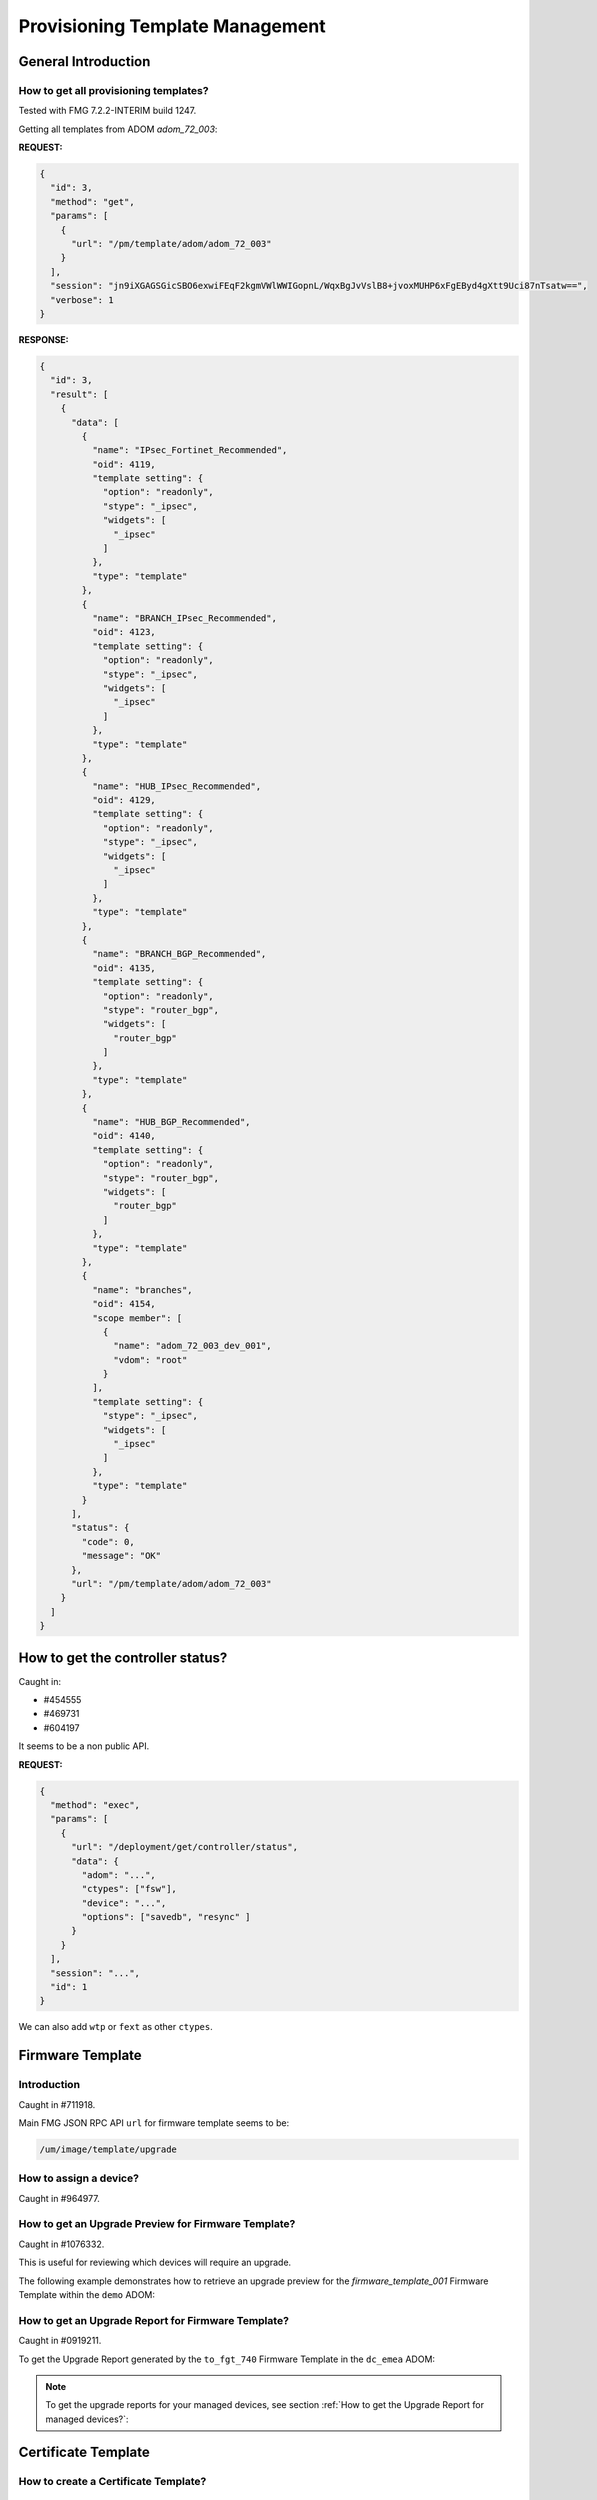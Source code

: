 Provisioning Template Management
================================

General Introduction
--------------------

How to get all provisioning templates?
++++++++++++++++++++++++++++++++++++++

Tested with FMG 7.2.2-INTERIM build 1247.

Getting all templates from ADOM `adom_72_003`:

**REQUEST:**

.. code-block:: json

   {
     "id": 3,
     "method": "get",
     "params": [
       {
         "url": "/pm/template/adom/adom_72_003"
       }
     ],
     "session": "jn9iXGAGSGicSBO6exwiFEqF2kgmVWlWWIGopnL/WqxBgJvVslB8+jvoxMUHP6xFgEByd4gXtt9Uci87nTsatw==",
     "verbose": 1
   }
   
**RESPONSE:**

.. code-block:: json

   {
     "id": 3,
     "result": [
       {
         "data": [
           {
             "name": "IPsec_Fortinet_Recommended",
             "oid": 4119,
             "template setting": {
               "option": "readonly",
               "stype": "_ipsec",
               "widgets": [
                 "_ipsec"
               ]
             },
             "type": "template"
           },
           {
             "name": "BRANCH_IPsec_Recommended",
             "oid": 4123,
             "template setting": {
               "option": "readonly",
               "stype": "_ipsec",
               "widgets": [
                 "_ipsec"
               ]
             },
             "type": "template"
           },
           {
             "name": "HUB_IPsec_Recommended",
             "oid": 4129,
             "template setting": {
               "option": "readonly",
               "stype": "_ipsec",
               "widgets": [
                 "_ipsec"
               ]
             },
             "type": "template"
           },
           {
             "name": "BRANCH_BGP_Recommended",
             "oid": 4135,
             "template setting": {
               "option": "readonly",
               "stype": "router_bgp",
               "widgets": [
                 "router_bgp"
               ]
             },
             "type": "template"
           },
           {
             "name": "HUB_BGP_Recommended",
             "oid": 4140,
             "template setting": {
               "option": "readonly",
               "stype": "router_bgp",
               "widgets": [
                 "router_bgp"
               ]
             },
             "type": "template"
           },
           {
             "name": "branches",
             "oid": 4154,
             "scope member": [
               {
                 "name": "adom_72_003_dev_001",
                 "vdom": "root"
               }
             ],
             "template setting": {
               "stype": "_ipsec",
               "widgets": [
                 "_ipsec"
               ]
             },
             "type": "template"
           }
         ],
         "status": {
           "code": 0,
           "message": "OK"
         },
         "url": "/pm/template/adom/adom_72_003"
       }
     ]
   }

How to get the controller status?
---------------------------------

Caught in:

- #454555
- #469731
- #604197

It seems to be a non public API.

**REQUEST:**

.. code-block:: json

		{
		  "method": "exec",
		  "params": [
		    {
		      "url": "/deployment/get/controller/status",
		      "data": {
		        "adom": "...",
			"ctypes": ["fsw"], 
			"device": "...",
			"options": ["savedb", "resync" ]
		      }
		    }
		  ],
		  "session": "...",
		  "id": 1
		}

We can also add ``wtp`` or ``fext`` as other ``ctypes``.

Firmware Template
-----------------
Introduction
++++++++++++

Caught in #711918.

Main FMG JSON RPC API ``url`` for firmware template seems to be:

.. code-block:: 

   /um/image/template/upgrade

How to assign a device?
+++++++++++++++++++++++

Caught in #964977.

.. tab-set:: 

   .. tab-item:: REQUEST

      .. code-block:: json

         {
           "id": 3,
           "method": "add",
           "params": [
             {
               "data": [
                 {
                   "name": "dc_emea_001",
                   "vdom": "root"
                 }
               ],
               "url": "/pm/fwmprof/adom/dc_emea/fmw_001/scope member"
             }
           ],
           "session": "{{session}}"
         }

      .. code-block:: json

         {
           "id": 3,
           "result": [
             {
               "status": {
                 "code": 0,
                 "message": "OK"
               },
               "url": "/pm/fwmprof/adom/dc_emea/fmw_001/scope member"
             }
           ]
         }


How to get an Upgrade Preview for Firmware Template?
++++++++++++++++++++++++++++++++++++++++++++++++++++

Caught in #1076332.

This is useful for reviewing which devices will require an upgrade.

The following example demonstrates how to retrieve an upgrade preview for the
`firmware_template_001` Firmware Template within the ``demo`` ADOM:

.. tab-set::

   .. tab-item:: REQUEST

      .. code-block:: json
        
         {
           "id": 3,
           "method": "exec",
           "params": [
             {
               "data": {
                 "adom": "demo",
                 "name": "firmware_template_001"
               },
               "url": "/um/image/template/preview"
             }
           ]
         }

   .. tab-item:: RESPONSE

      .. code-block:: json

         {
           "id": 3,
           "result": [
             {
               "data": {
                 "report": {
                   "adom-name": "demo",
                   "adom_oid": 38741,
                   "device-number": 1,
                   "devices": [
                     {
                       "end-time": 1732884824,
                       "name": "fgt-001",
                       "oid": 39590,
                       "package-status": 1,
                       "skip-path": 0,
                       "start-time": 0,
                       "taskid": 0,
                       "tasks": [
                         {
                           "current_version": "7.6.0-b3401",
                           "package-status": 1,
                           "platform": "FortiGate-VM64",
                           "product": 1,
                           "profile_name": "firmware_template_001",
                           "result": 0,
                           "serial": "FGVMMLREDACTED39",
                           "target_version": "7.4.4-b2662",
                           "upgrade_path": [
                             "7.4.4-b2662"
                           ]
                         }
                       ]
                     }
                   ],
                   "end-time": 1732884824,
                   "name": "firmware_template_001",
                   "report-time": 1732884824,
                   "start-time": 0,
                   "success-number": 0,
                   "taskid": 0
                 },
                 "status": "success",
                 "taskid": 0
               },
               "status": {
                 "code": 0,
                 "message": "OK"
               },
               "url": "/um/image/template/preview"
             }
           ]
         }

      .. note::

         In this example, the ``fgt-001`` device will require an upgrade. 
        
         However, considering the ``current_version`` and ``target_version``
         attributes, this would actually result in a downgrade. 

         Regardless of the scenario, the ``upgrade_path`` attribute will 
         outline the steps required to reach the target version.

How to get an Upgrade Report for Firmware Template?
+++++++++++++++++++++++++++++++++++++++++++++++++++

Caught in #0919211.

To get the Upgrade Report generated by the ``to_fgt_740`` Firmware Template in the ``dc_emea`` ADOM:

.. tab-set::

   .. tab-item:: REQUEST

      .. code-block:: json

         {
           "id": 3,
           "method": "exec",
           "params": [
             {
               "data": {
                 "adom": "dc_emea",
                 "name": "fgt_to_740"
               },
               "url": "um/image/template/report"
             }
           ],
           "session": "{{session}}"
         }

   .. tab-item:: RESPONSE

      .. code-block:: json

         {
           "id": 3,
           "result": [
             {
               "data": {
                 "report": [
                   {
                     "adom-name": "dc_emea",
                     "adom-oid": 165,
                     "device-number": 1,
                     "devices": [
                       {
                         "end-time": 1700776054,
                         "name": "fgt-741-001",
                         "oid": 175,
                         "package-status": 0,
                         "skip-path": 1,
                         "start-time": 1700775638,
                         "taskid": 9,
                         "tasks": [
                           {
                             "current_version": "7.4.1-b2463",
                             "package-status": 0,
                             "platform": "FortiGate-VM64",
                             "product": 1,
                             "profile_name": "fgt_to_740",
                             "result": 0,
                             "serial": "FGVMMLTM22002647",
                             "target_version": "7.4.0-b2360",
                             "upgrade_path": [
                               "7.4.0-b2360"
                             ]
                           }
                         ]
                       }
                     ],
                     "end-time": 1700776054,
                     "name": "fgt_to_740",
                     "report-time": 1700776054,
                     "start-time": 1700775638,
                     "success-number": 1,
                     "taskid": 9
                   }
                 ]
               },
               "status": {
                 "code": 0,
                 "message": "OK"
               },
               "url": "um/image/template/report"
             }
           ]
         }            
         
      .. note::

         - In this output, there's a single Upgrade Report.

.. note::
  
   To get the upgrade reports for your managed devices, see section :ref:`How to get the Upgrade Report for managed devices?`:

Certificate Template
--------------------

How to create a Certificate Template?
+++++++++++++++++++++++++++++++++++++

How to create an external Certificate Template?
_______________________________________________

We create the certificate template ``fgt-gw`` in ADOM ``dc_los_angeles``:

**REQUEST:**

.. code-block:: json

   {
     "id": 3,   
     "method": "add",
     "params": [
       {
         "data": {
           "name": "fgt-gw",
           "id-type": 0,
           "organization-unit": [
             "CSE"
           ],
           "organization": "Fortinet",
           "city": "Nice",
           "state": "PACA",
           "country": "FR",
           "email": "",
           "key-type": 0,
           "key-size": 3,
           "curve-name": 0,
           "scep-server": "https://10.0.0.1/scep/foobar",
           "scep-password": "fortinet",
           "scep-ca-identifier": "",
           "type": 0,
           "digest-type": 0
         },
         "url": "/pm/config/adom/dc_los_angeles/obj/certificate/template"
       }
     ],
     "session": "I/fVV/gPmb1U58MnQ/35Uc92qqi01moTnNeQehw2kQpeAnfGkpEovsm8ztt5FziV7j3oSU1r22DURAY1wBrFVsZlKjRAsudE"     
   }
   
How to create a local Certificate Template?
___________________________________________

We create the certificate template ``certificate_template_001`` in ADOM
``adom_72_001``:

**REQUEST:**

.. code-block:: json

   {
     "id": 3,
     "method": "add",
     "params": [
       {
         "data": {
           "city": "Nice",
           "country": "FR",
           "name": "certificate_template_001",
           "organization": "FTNT",
           "organization-unit": "CSE",
           "state": "PACA",
           "type": "local"
         },
         "url": "/pm/config/adom/adom_72_001/obj/certificate/template"
       }
     ],
     "session": "I/fVV/gPmb1U58MnQ/35Uc92qqi01moTnNeQehw2kQpeAnfGkpEovsm8ztt5FziV7j3oSU1r22DURAY1wBrFVsZlKjRAsudE"
   }  


**RESPONSE:**

.. code-block:: json

   {
     "id": 3,
     "result": [
       {
         "data": {
           "name": "certificate_template_001"
         },
         "status": {
           "code": 0,
           "message": "OK"
         },
         "url": "/pm/config/adom/adom_72_001/obj/certificate/template"
       }
     ]
   }

How to generate a certificate using a Certificate Template?
+++++++++++++++++++++++++++++++++++++++++++++++++++++++++++

We generate a certificate for managed device ``adom_72_001_dev_001`` (and its
VDOM ``root``) in ADOM ``adom_72_001`` using certificate template
``certificate_template_001``:

**REQUEST:**

.. code-block:: json

   {
     "id": 3,
     "method": "exec",
     "params": [
       {
         "data": {
           "adom": "adom_72_001",
           "scope": [
             {
               "name": "adom_72_001_dev_001",
               "vdom": "root"
             }
           ],
           "template": "certificate_template_001"
         },
         "url": "/securityconsole/sign/certificate/template"
       }
     ],
     "session": "xFaabUP9DBZgZLb6jLrwzaeispnbifvVNsiD8kh3D2v8vio+8Jeotu+h2D7YZ2PDulZR++mWVdD65Vnpd9ye0oJqwn2VzeF/"
   }

**RESPONSE:**

.. code-block:: json

   {
     "id": 3,
     "result": [
       {
         "data": {
           "task": 4935
         },
         "status": {
           "code": 0,
           "message": "OK"
         },
         "url": "/securityconsole/sign/certificate/template"
       }
     ]
   }

Upon task completion, FortiManager will place the generated certificate in
managed device's Device DB. 

We can obtain it using the following request:

**REQUEST:**

.. code-block:: json

   {
     "id": 3,
     "method": "get",
     "params": [
       {
         "url": "/pm/config/device/adom_72_001_dev_001/vdom/root/vpn/certificate/local/certificate_template_001"
       }
     ],
     "session": "Fal40VB0ye1pHdRBPv0OAX7k85b7nOMRQlSV5ZRA6yf+UL+G1a1MxYcA9gB5vmrATnj/MhlOZU65n5toZBkRBXIRrLCNc4h5",
     "verbose": 1
   }

**RESPONSE:**

.. code-block:: json

   {
     "id": 3,
     "result": [
       {
         "data": {
           "_certinfo": {
             "is_ca": 0,
             "issuer": "O = Fortinet Ltd., CN = Fortinet",
             "negsn": 0,
             "serial": "11:f1:48:3a:06:9d:67:d4",
             "subject": "C = FR, ST = PACA, L = Nice, O = FTNT, OU = CSE, CN = adom_72_001_dev_001.root",
             "subject_parsed": {
               "C": "FR",
               "CN": "adom_72_001_dev_001.root",
               "L": "Nice",
               "O": "FTNT",
               "OU": "CSE",
               "ST": "PACA"
             },
             "validfrom": "2022-08-22 17:37:44  GMT",
             "validto": "2032-08-26 17:37:44  GMT",
             "version": 1
           },
           "acme-ca-url": "https://acme-v02.api.letsencrypt.org/directory",
           "acme-domain": null,
           "acme-email": null,
           "acme-renew-window": 30,
           "acme-rsa-key-size": 2048,
           "auto-regenerate-days": 0,
           "auto-regenerate-days-warning": 0,
           "ca-identifier": null,
           "certificate": "-----BEGIN CERTIFICATE-----\nMIIDIDCCAggCCBHxSDoGnWfUMA0GCSqGSIb3DQEBBQUAMCsxFjAUBgNVBAoTDUZv\ncnRpbmV0IEx0ZC4xETAPBgNVBAMTCEZvcnRpbmV0MB4XDTIyMDgyMjE3Mzc0NFoX\nDTMyMDgyNjE3Mzc0NFowazELMAkGA1UEBhMCRlIxDTALBgNVBAgTBFBBQ0ExDTAL\nBgNVBAcTBE5pY2UxDTALBgNVBAoTBEZUTlQxDDAKBgNVBAsTA0NTRTEhMB8GA1UE\nAxQYYWRvbV83Ml8wMDFfZGV2XzAwMS5yb290MIIBIjANBgkqhkiG9w0BAQEFAAOC\nAQ8AMIIBCgKCAQEAp87wNOEOqm/+uc6vCQNL6cH5U9bMOxfZ0kmXHOui5pXeex+4\nr9Q2JoIkU+osWXwJXOuxDYCcK3ol6+5gX6Y60iPqfRS7VOXgNGd+z36r8hxIZjTe\neaNzHvml1nfxMwqALzf4wRn4zTB2GLJouV4RF8fxv4u0ockseDOnW07HVEPwv+ET\n1B7pxXMKh3RcnN630zETlLVFJ35kEf879iqC+Ony6pA0CtVdQTAdBCxxNaFVUjGK\nKaqWVx2yAjYp2eHl5e7mU0JEMCgOTS5A5mYqmevj04hw9s+LrvE4bshjq/eUdMSe\nQltZ2T9TP3dEWr8QSdu6wwq4EpP0Af/hK8k48QIDAQABow0wCzAJBgNVHRMEAjAA\nMA0GCSqGSIb3DQEBBQUAA4IBAQBN6qsjHJTFx0KGS/+VKuHkShC3vDgfUzn/qWcP\nnpkgUtU48JWIQSv4QVLtiLa+qfHnFv6TbQfVD/qcaDncdV2HE7F85po9QwyAf7ec\nqGcQw000qiojjMVsmt7abqiebJBJp8OtBdJutYv3OH1AtvIOV+Enj0YXPCtWzV9y\n2BMySPvYVA8VBJNbOfJE6QoTP/ZhR+xjHen6fPqOchjJXIAidIIOeVpH5msuSLuk\nk2F6K2Pow5gyvpgv/gwMMn+XZ2AzWKGfr2j1QXRVO9fHyNNB5e6RtQ+fJZgpLHh/\n8+zE6lSSUjvdPBM6t+4gvrun08trkdHzT3FSs5rWoqR2tMdS\n-----END CERTIFICATE-----",
           "cmp-path": null,
           "cmp-regeneration-method": "keyupate",
           "cmp-server": null,
           "cmp-server-cert": [],
           "comments": null,
           "csr": null,
           "enroll-protocol": "none",
           "extension": [
             {
               "content": "CA:FALSE",
               "critical": 0,
               "name": "X509v3 Basic Constraints"
             }
           ],
           "ike-localid": null,
           "ike-localid-type": "asn1dn",
           "last-updated": 0,
           "name": "certificate_template_001",
           "name-encoding": "printable",
           "oid": 3172,
           "password": [
             "ENC",
             "7ENU9ioxcoKvKJDeKgih/bzn7Wa+n3Oq64tpOtwsTXbdAzmaGtJx7AlTJNYcUdBk2/T3RX9tgiWPqSHWGAPKuIe4IuKOIeDWdtrcFvuY/SHTUk+rZ5ACIP2g9DgZ2Dk+AreXnXtzUEkTBws65+gCn3GuNae9vR1NN53E/HI9vI7VVF8+"
           ],
           "private-key-retain": "disable",
           "range": "global",
           "scep-url": null,
           "source": "user",
           "source-ip": "0.0.0.0",
           "state": null,
           "tmp-cert-file": null
         },
         "status": {
           "code": 0,
           "message": "OK"
         },
         "url": "/pm/config/device/adom_72_001_dev_001/vdom/root/vpn/certificate/local/certificate_template_001"
       }
     ]
   }

.. note::

   The ``private-key`` cannot be exposed using the FortiManager API. 

How to assign a Certificate Template to a managed device?
+++++++++++++++++++++++++++++++++++++++++++++++++++++++++

In fact, you have to assign the corresponding Dynamic Local Certificate which is
having the same name as the Certiticate Template.  The following example shows
how to assign the ``certificate_template_001`` Dynamic Local Certificate to
the ``dev_001`` managed device in the ``demo`` ADOM:

.. tab-set:: 

   .. tab-item:: REQUEST

      .. code-block:: json

         {
           "id": 3,
           "method": "add",
           "params": [
             {
               "data": [
                 {
                   "_scope": {
                     "name": "dev_001",
                     "vdom": "root"
                   },
                   "local-cert": "certificate_template_001"
                 }
               ],
               "url": "/pm/config/adom/demo/obj/dynamic/certificate/local/certificate_template_001/dynamic_mapping"
             }
           ],
           "session": "{{session}}"
         }

      .. note::

         The ``local-cert`` attribute should refer to an existing certificate in
         the ``dev_001`` Device DB.
         
   .. tab-item:: RESPONSE

      .. code-block:: json

         {
           "id": 3,
           "result": [
             {
               "data": {
                 "_scope": [
                   {
                     "name": "dev_001",
                     "vdom": "root"
                   }
                 ]
               },
               "status": {
                 "code": 0,
                 "message": "OK"
               },
               "url": "/pm/config/adom/demo/obj/dynamic/certificate/local/certificate_template_001/dynamic_mapping"
             }
           ]
         }

      .. note::

         The list of existing assigned managed devices is preserved.

How to unassign a Certificate Template to a managed device?
+++++++++++++++++++++++++++++++++++++++++++++++++++++++++++

In fact, you have to unassign the corresponding Dynamic Local Certificate which
is having the same name as the Certiticate Template.  The following example
shows how to unassign the ``certificate_template_001`` Dynamic Local Certificate
from the ``dev_001`` managed device in the ``demo`` ADOM:

.. tab-set:: 

   .. tab-item:: REQUEST

      .. code-block:: json

         {
           "id": 3,
           "method": "delete",
           "params": [
             {
               "url": "/pm/config/adom/demo/obj/dynamic/certificate/local/certificate_template_001/dynamic_mapping/dev_001/root"
             }
           ],
           "session": "{{session}}"
         }
         
   .. tab-item:: RESPONSE

      .. code-block:: json

         {
           "id": 3,
           "result": [
             {
               "status": {
                 "code": 0,
                 "message": "OK"
               },
               "url": "/pm/config/adom/demo/obj/dynamic/certificate/local/certificate_template_001/dynamic_mapping/dev_001/root"
             }
           ]
         }

      .. note::

         The list of existing assigned managed devices is preserved.

System Template
---------------

How to get list of system templates?
++++++++++++++++++++++++++++++++++++

We want the list of system templates in ADOM ``DEMO_009``.

**REQUEST:**

.. code-block:: json

   {
     "id": 1,
     "jsonrpc": "1.0",
     "method": "get",
     "params": [
       {
         "url": "pm/devprof/adom/DEMO_009"
       }
     ],
     "session": "PvxNZ0qnX2vWunu8n7wg7PfygD7e5aNKODztfQ+9Du80tr7OZMelMPAx+ad2I7Xh/u8bucNnhdwGMMUYjfT03A==",
     "verbose": 1
   }

**RESPONSE:**

.. code-block:: json

   {
     "id": 1,
     "result": [
       {
         "data": [
           {
             "description": "",
             "enabled options": [
               "dns",
               "ntp",
               "email",
               "admin",
               "snmp",
               "repmsg",
               "ftgd",
               "log",
               "interface",
               "router",
               "combined"
             ],
             "name": "default",
             "oid": 4794,
             "type": "devprof"
           },
           {
             "description": "",
             "enabled options": [
               "admin",
               "interface"
             ],
             "name": "sys_template",
             "oid": 4802,
             "scope member": [
               {
                 "name": "hub2"
               }
             ],
             "type": "devprof"
           }
         ],
         "status": {
           "code": 0,
           "message": "OK"
         },
         "url": "pm/devprof/adom/DEMO_009"
       }
     ]   
   }

How to clone a system template?
+++++++++++++++++++++++++++++++

Caught in #0624808.

It is possible to clone the following kind of templates:

- ``pm/devprof/adom/<adom>/<template>``
- ``pm/ecprof/adom/<adom>/<template>``
- ``pm/crprof/adom/<adom>/<template>``
- ``pm/wanprof/adom/<adom>/<template>``

**REQUEST:**

.. code-block:: json

		{
		  "id": 1,
		  "jsonrpc": "1.0",
		  "method": "clone",
		  "params": [
		    {
		      "data": {
		        "name": "cloned-system-template-001"
		      },
		      "url": "/pm/devprof/adom/DEMO_013/system-template-001"
		    }
		  ],
		  "session": "a2vokc0TuCVM73XKIE3YvVAeTpDLABEphNWBE93T9z9WVUJOiE9fLxRJrumlI1kbasQqjMQnAYUo3JTL96+wVQ==",
		  "verbose": 1
		}

**RESPONSE:**

.. code-block:: json

		{
		  "id": 1,
		  "result": [
		    {
		      "status": {
		        "code": 0,
		        "message": "OK"
		      },
		      "url": "/pm/devprof/adom/DEMO_013/system-template-001"
		    }
		  ]
		}

System Template Assignment
++++++++++++++++++++++++++

How to get assigned devices for a particular System Template?
_____________________________________________________________

We get the list of assigned devices for System Template ``branches`` from ADOM
``root``:

**REQUEST:**

.. code-block:: json
   
   {
     "id": 3,
     "method": "get",
     "params": [
       {
         "fields": [
           "type",
           "scope member",
           "description",
           "enabled options"
         ],
         "url": "pm/devprof/adom/root/branches"
       }
     ],
     "session": "68un8YYUlzJXSCJzGdCXKE6EDqmZR2vLEq556xPb+JHXVcXhuxWr927VyLZ246msjoDgVJBZr/em4c6QUNToMnXOXBPOJu/L",
     "verbose": 1
   }
   
**RESPONSE:**

.. code-block:: json

   {
     "id": 3,
     "result": [
       {
         "data": {
           "description": "",
           "enabled options": [
             "ntp",
             "ftgd"
           ],
           "name": "branches",
           "oid": 4405,
           "scope member": [
             {
               "name": "root_dev_001"
             },
             {
               "name": "root_dev_002"
             },
             {
               "name": "root_dev_003"
             }
           ],
           "type": "devprof"
         },
         "status": {
           "code": 0,
           "message": "OK"
         },
         "url": "pm/devprof/adom/root/branches"
       }
     ]
   }

How to assign a System Template to a managed device?
____________________________________________________

The following example shows how to assign the ``system_template_001`` to the
``dev_001`` managed device in the ``demo`` ADOM:

.. tab-set:: 

   .. tab-item:: REQUEST

      .. code-block:: json

         {
           "id": 3,
           "method": "add",
           "params": [
             {
               "data": {
                 "name": "dev_001",
                 "vdom": "root"
               },
               "url": "pm/devprof/adom/demo/system_template_001/scope member"
             }
           ],
           "session": "{{session}}"
         }

   .. tab-item:: RESPONSE

      .. code-block:: json

         {
           "id": 3,
           "result": [
             {
               "status": {
                 "code": 0,
                 "message": "OK"
               },
               "url": "pm/devprof/adom/demo/system_template_001/scope member"
             }
           ]
         }         

      .. note::

         The list of existing assigned managed devices is preserved.

How to unassign a system template from a device?
________________________________________________

Just replace ``add`` with ``delete``.

**REQUEST:**

.. code-block:: json

   {
     "id": 1,
     "jsonrpc": "1.0",
     "method": "delete",
     "params": [
       {
         "data": [
           {
             "name": "branch2_fgt",
             "vdom": "root"
           }
         ],
         "url": "/pm/devprof/adom/DEMO/system.template.branches/scope member"
       }
     ],
     "session": "ADeQPTL6U2bxwKra2E6NArY/6B6sQ8pixJf0g0ic46FpW3AZSXqPGzSrY8VJpgC0AsznEhlqgH7xYcJrl2VYCQ==",
     "verbose": 1
   }  

**RESPONSE:**

.. code-block:: json

   {
     "id": 1,
     "result": [
       {
         "status": {
           "code": 0,
           "message": "OK"
         },
         "url": "/pm/devprof/adom/DEMO/system.template.branches/scope member"
       }
     ]
   }

Modify a system template content?
+++++++++++++++++++++++++++++++++

To change a template configuration, we can use this URL:

.. code-block::

   /pm/config/adom/<adom>/devprof/<template>/<widget>

where ``widget`` could be the following paths:

+-------------------------+--------------------------------------------------+
| **Widget Name in GUI**  | **Widget path in API**                           |
+=========================+==================================================+
| ``Interface``           | ``device/template/widget/interface``             |
+-------------------------+--------------------------------------------------+
| ``Admin Settings``      | ``system/global``                                |
+-------------------------+--------------------------------------------------+
| ``DNS``                 | ``device/template/widget/dns``                   |
+-------------------------+--------------------------------------------------+
| ``NTP Server``          | ``system/ntp/ntpserver``                         |
+-------------------------+--------------------------------------------------+
| ``SNMP``                | ``system/snmp/sysinfo``                          |
+-------------------------+--------------------------------------------------+
| ``Alert Email``         | ``system/email-server``                          |
+-------------------------+--------------------------------------------------+
| ``FortiGuard``          | ``system/central-management/server-list``        |
+-------------------------+--------------------------------------------------+
| ``Log Settings``        | ``log/syslogd``                                  |
+-------------------------+--------------------------------------------------+
| ``Replacement Message`` | ``system/replacemsg/ec``                         |
+-------------------------+--------------------------------------------------+

**Legacy widget**

The legacy widget are the ones without override or per-device mapping support.

Here we're showing how to modify the syslog severity for System Template
``default`` in ADOM ``root`` (caught in #0593505):

**REQUEST:**

.. code-block:: json

		{
		  "id": 96,
		  "method": "set",
		  "params": [
		    {
		      "data": {
			"exclude-list": null,
			"severity": 3
		      },
		      "url":
		      "pm/config/adom/root/devprof/default/log/syslogd/filter"
		    }
		  ],
		  "session": 5450
		}

**RESPONSE:**

.. code-block:: json

		{
		  "id": 96,
		  "result": [
		    {
		      "data": {
		        "exclude-list": null,
			"severity": 3
		      },
		      "status": {
		        "code": 0,
			"message": "OK"
		      },
		      "url":
		      "pm/config/adom/root/devprof/default/log/syslogd/filter"
		    }
		  ]
		}

**Widget with override or per-device mapping support**

The widgets of the form ``device/template/widget/<something>`` support
override or per-device mapping. They have been introduced in FMG 6.4.2.

We want to add an *override* for device ``hub1`` which is linked to system
template ``sys_template`` in ADOM ``DEMO_009``.

Firt the DNS widget content:

**REQUEST:**

.. code-block:: json

   {
     "id": 1,
     "jsonrpc": "1.0",
     "method": "get",
     "params": [
       {
         "url": "/pm/config/adom/DEMO_009/devprof/sys_template/device/template/widget/dns"
       }
     ],
     "session": "Sgx5EOLLXT97rfuIuZgYnF8gQERyS04Byr/5B7TzUTixGCM/Ylixdgevz49VC65I/h6gA6sTaHCxvxQaBKaQxA==",
     "verbose": 1
   }

**RESPONSE:**

.. code-block:: json

   {
     "id": 1,
     "result": [
       {
         "data": {
           "action-list": [
             {
               "action": "conf-sys-dns",
               "dynamic_mapping": [
                 {
                   "_scope": [
                     {
                       "name": "hub2",
                       "vdom": "root"
                     }
                   ],
                   "local-value": "{\"secondary\":\"8.8.8.8\",\"primary\":\"172.16.100.100\"}"
                 }
               ],
               "model": "all",
               "seq": 1,
               "value": "{\"primary\":\"172.16.100.100\",\"secondary\":\"208.91.112.53\"}",
               "var-list": [
                 {
                   "name": "system dns/timeout",
                   "override": null
                 },
                 {
                   "name": "system dns/ssl-certificate",
                   "override": null
                 },
                 {
                   "name": "system dns/server-hostname",
                   "override": null
                 },
                 {
                   "name": "system dns/retry",
                   "override": null
                 },
                 {
                   "name": "system dns/dns-over-tls",
                   "override": null
                 },
                 {
                   "name": "system dns/dns-cache-ttl",
                   "override": null
                 },
                 {
                   "name": "system dns/dns-cache-limit",
                   "override": null
                 },
                 {
                   "name": "system dns/cache-notfound-responses",
                   "override": null
                 },
                 {
                   "name": "system dns/domain",
                   "override": null
                 },
                 {
                   "name": "system dns/secondary",
                   "override": "enable"
                 },
                 {
                   "name": "system dns/primary",
                   "override": "enable"
                 }
               ]
             }
           ],
           "name": "dns"
         },
         "status": {
           "code": 0,
           "message": "OK"
         },
         "url": "/pm/config/adom/DEMO_009/devprof/sys_template/device/template/widget/dns"
       }
     ]
   }

We can observe there's an existing per-device mapping for device ``hub2``.

We set a similar override or per-device mapping for device ``hub1``.

**REQUEST:**

.. code-block:: json

   {
     "id": 1,
     "jsonrpc": "1.0",
     "method": "add",
     "params": [
       {
         "data": {
           "_scope": [
             {
               "name": "hub1",
               "vdom": "root"
             }
           ],
           "local-value": "{\"primary\":\"1.1.1.1\",\"secondary\":\"2.2.2.2\"}"
         },
         "url": "/pm/config/adom/DEMO_009/devprof/sys_template/device/template/widget/dns/action-list/1/dynamic_mapping"
       }
     ],
     "session": "5Gd5SMRuz+Af9/2Zf200NN3lqQk2yUCKbEWeGLvfvkGnkARgJ99hoMbp8qzyqXHZw+hNLV4jt3YKiIcGHM+Qjg==",
     "verbose": 1
   }

**RESPONSE:**

.. code-block:: json

   {
     "id": 1,
     "result": [
       {
         "data": {
           "_scope": null
         },
         "status": {
           "code": 0,
           "message": "OK"
         },
         "url": "/pm/config/adom/DEMO_009/devprof/sys_template/device/template/widget/dns/action-list/1/dynamic_mapping"
       }
     ]
   }

How to add the interface widget?
________________________________

There are two methods, but both of them require to get the existing widgets
list first.

1. Using ``/pm/devprof/<adom>/<template>`` entry

To add the *Interface* widget, we have to update the ``enabled options`` list by
adding keyword ``interface``:

**REQUEST:**

.. code-block:: json

   {
     "id": 1,
     "jsonrpc": "1.0",
     "method": "set",
     "params": [
       {
         "data": {
           "enabled options": [
             "dns",
             "admin",
             "snmp",
             "interface"
           ]
         },
         "url": "pm/devprof/adom/demo/foobar"
       }
     ],
     "session": "pDMQ1pEj7hu2oYneGyMI/IwFdiQv+CvRfXQUX/8kKLyB0CrvOgIaBXIyr1gpEBP3nRkKUHdm2VQhlag0k99e3A==",
     "verbose": 1
   }

**RESPONSE:**

.. code-block:: json

   {
     "id": 1,
     "result": [
       {
         "status": {
           "code": 0,
           "message": "OK"
         },
         "url": "pm/devprof/adom/germany/foobar"
       }
     ]
   }

2. Using ``/pm/config/<adom>/devprof/<template>/device/profile/setting`` entry

To add the *Interface* widget, we have to update the ``enabled-pages`` list by
adding keyword ``interface``:

**REQUEST:**

.. code-block:: json

   {
     "id": 1,
     "jsonrpc": "1.0",
     "method": "set",
     "params": [
       {
         "data": {
           "enabled-pages": [
             "dns",
             "admin",
             "snmp",
             "interface"
           ]
         },
         "url": "pm/config/adom/demo/devprof/foobar/device/profile/setting"
       }
     ],
     "session": "pDMQ1pEj7hu2oYneGyMI/IwFdiQv+CvRfXQUX/8kKLyB0CrvOgIaBXIyr1gpEBP3nRkKUHdm2VQhlag0k99e3A==",
     "verbose": 1
   }

**RESPONSE:**

.. code-block:: json

   {
     "id": 1,
     "result": [
       {
         "status": {
           "code": 0,
           "message": "OK"
         },
         "url": "pm/config/adom/demo/devprof/foobar/device/profile/setting"
       }
     ]
   }

How to add a new *Config Interface* action in the interface widget?
___________________________________________________________________

**REQUEST:**

.. code-block:: json

   {
     "id": 1,
     "jsonrpc": "1.0",
     "method": "set",
     "params": [
       {
         "data": [
           {
             "action": "conf-intf",
             "model": "all",
             "value": "{\"name\": \"internal3\", \"ip\": \"172.16.$(region_id).$(site_id)/24\", \"allowaccess\": 7}",
             "var-list": [
               {
                 "name": "system interface/allowaccess",
                 "override": 0
               },
               {
                 "name": "system interface/ip",
                 "override": 0
               },
               {
                 "name": "system interface/name",
                 "override": 0
               }
             ]
           }
         ],
         "url": "pm/config/adom/demo/devprof/foobar/device/template/widget/interface/action-list"
       }
     ],
     "session": "a2keKgYvGVxeNA1VkhlFFsm13A0y2zFq+Ozyr0MhCTvci85Yoe9C53NhbLHkxBdxNNgssSWpDFVLkDGBfz09lg==",
     "verbose": 1
   }

**RESPONSE:**

.. code-block:: json

   {
     "id": 1,
     "result": [
       {
         "data": {
           "seq": 2
         },
         "status": {
           "code": 0,
           "message": "OK"
         },
         "url": "pm/config/adom/demo/germany/devprof/foobar/device/template/widget/interface/action-list"
       }
     ]
   }

How to get the settings of the DNS widget?
__________________________________________

**REQUEST:**

.. code-block::
  
   {
     "id": 3,
     "method": "get",
     "params": [
       {
         "url": "pm/config/adom/demo_001/devprof/corporates/device/template/widget/dns/action-list"
       }
     ],
     "session": "NizInwxMIZ+USfDhYfkl8hM7bIVk6xd0VpDxTwpR3G0aj9XF7cMcPWEVic9qZQhidd+qz66BQAOuxWfD+btVsQ==",
     "verbose": 1
   }

**RESPONSE:**

.. code-block::

   {
     "id": 3,
     "result": [
       {
         "data": [
           {
             "action": "conf-sys-dns",
             "dynamic_mapping": null,
             "model": "all",
             "seq": 1,
             "value": {
               "primary": "8.8.8.8",
               "secondary": "1.1.1.1"
             },
             "var-list": [
               {
                 "name": "system dns/timeout",
                 "override": null
               },
               {
                 "name": "system dns/ssl-certificate",
                 "override": null
               },
               {
                 "name": "system dns/server-hostname",
                 "override": null
               },
               {
                 "name": "system dns/retry",
                 "override": null
               },
               {
                 "name": "system dns/dns-over-tls",
                 "override": null
               },
               {
                 "name": "system dns/dns-cache-ttl",
                 "override": null
               },
               {
                 "name": "system dns/dns-cache-limit",
                 "override": null
               },
               {
                 "name": "system dns/cache-notfound-responses",
                 "override": null
               },
               {
                 "name": "system dns/domain",
                 "override": null
               },
               {
                 "name": "system dns/secondary",
                 "override": null
               },
               {
                 "name": "system dns/primary",
                 "override": null
               }
             ]
           }
         ],
         "status": {
           "code": 0,
           "message": "OK"
         },
         "url": "pm/config/adom/demo_001/devprof/corporates/device/template/widget/dns/action-list"
       }
     ]
   }

How to change the FortiAnalyzer setting?
________________________________________

We change the FortiAnalyzer IP address and Serial Number set in System Template
``branches`` from ADOM ``root``:

**REQUEST:**

.. code-block:: json

   {
     "id": 3,
     "method": "set",
     "params": [
       {
         "data": {
           "target-ip": "10.0.0.4",
           "target-sn": [
             "FAZVMTM0000000004"
           ]
         },
         "url": "pm/config/adom/root/devprof/branches/device/profile/fortianalyzer"
       }
     ],
     "session": "k2t4ybTRkj1mdqflN3EtkoCpCeDgVMsW/eTgSFfHbZ+c/Dut8dHLecHHd/nPhiafAg7NwAjUrG0KbaNyzyX//EjK6GwimW9q"
   }

**RESPONSE:**

.. code-block:: json
  
   {
     "id": 3,
     "result": [
       {
         "status": {
           "code": 0,
           "message": "OK"
         },
         "url": "pm/config/adom/root/devprof/branches/device/profile/fortianalyzer"
       }
     ]
   }


How to import a system template?
++++++++++++++++++++++++++++++++

Caught in #069924.

TBC.

URL is:

.. code-block::

   /pm/config/adom/<adom>/_devprof/import

How to get the list of interface actions?
+++++++++++++++++++++++++++++++++++++++++

The following example shows how to get the list of interface actions in a the ``st_001`` in the ``demo`` ADOM:


.. tab-set::

   .. tab-item:: REQUEST
     
      .. code-block:: json

         {
           "id": 3,
           "method": "get",
           "params": [
             {
               "url": "/pm/config/adom/demo/devprof/st_001/device/template/widget/interface/action-list"
             }
           ],
           "session": "{{session}}",
           "verbose": 1
         }

   .. tab-item:: RESPONSE
     
      .. code-block:: json

         {
           "id": 3,
           "result": [
             {
               "data": [
                 {
                   "action": "conf-intf",
                   "dynamic_mapping": null,
                   "model": "all",
                   "oid": 18356,
                   "seq": 1,
                   "value": {
                     "allowaccess": [
                       "ping",
                       "snmp",
                       "http",
                       "probe-response",
                       "dnp",
                       "ftm"
                     ],
                     "name": "$(ul_isp1)"
                   },
                   "var-list": null
                 }
               ],
               "status": {
                 "code": 0,
                 "message": "OK"
               },
               "url": "/pm/config/adom/demo/devprof/st_001/device/template/widget/interface/action-list"
             }
           ]
         }

FortiAP Management
------------------

How to create a Model FortiAP?
++++++++++++++++++++++++++++++

The example below demonstrates how to add the Model FortiAP named ``fap_001``
using the ``fap_profile_001`` for the ``dev_001`` managed device, and with a
firmware enforcement set to firmware version ``6.4.3-b00451``:

.. tab-set::

   .. tab-item:: REQUEST

      .. code-block:: json
      
         {
           "id": 3,
           "method": "add",
           "params": [
             {
               "data": {
                 "_prefer-img-ver": "6.4.3-b00451",
                 "name": "fap_001",
                 "wtp-id": "FP221E0000000001",
                 "wtp-profile": "fap_profile_001"
               },
               "push": 1,
               "url": "/pm/config/device/dev_001/vdom/root/wireless-controller/wtp"
             }
           ],
           "session": "{{session}}"
         }

      .. note::
   
         The request above is declaring a FortiAP device in ``dev_001`` device's
         DB. Then the ``push`` attribute instructs FortiManager to consider
         it for Central Management and this is why it becomes visible in the
         **AP Manager** > **Managed FortiAPs**  page.

   .. tab-item:: RESPONSE

      .. code-block:: json

         {
           "id": 3,
           "result": [
             {
               "data": {
                 "wtp-id": "FP221E0000000001"
               },
               "status": {
                 "code": 0,
                 "message": "OK"
               },
               "taskid": 111,
               "url": "/pm/config/device/dev_001/vdom/root/wireless-controller/wtp"
             }
           ]
         }

Recent versions of FortiManager (7.0.x) seem to use a different API request:

.. tab-set::

   .. tab-item:: REQUEST

      .. code-block:: json
      
         {
           "id": 3,
           "method": "add",
           "params": [
             {
               "data": {
                 "_platform-type": 50,
                 "name": "fap_001",
                 "wtp-id": "FP221E0000000001",
                 "wtp-profile": "fap_profile_001"
               },
               "scope member": [
                 {
                   "name": "dev_001",
                   "vdom": "root"
                 }
               ],
               "url": "/pm/config/adom/demo/obj/wireless-controller/wtp"
             }
           ],
           "session": "{{session}}"
         }

      .. note::
   
         The request above is declaring a FortiAP device in the ``demo`` ADOM DB
         directly. If you look in ``dev_001`` device's Device DB, then you won't
         see your FortiAP device. It will show up after an install operation.
   
         For the ``_platform-type`` attribute, please refer to the section 
         :ref:`How to get the Platform Type?`

   .. tab-item:: RESPONSE

      .. code-block:: json
      
         {
           "id": 3,
           "result": [
             {
               "data": {
                 "wtp-id": "FP221E0000000001"
               },
               "status": {
                 "code": 0,
                 "message": "OK"
               },
               "url": "/pm/config/adom/production/obj/wireless-controller/wtp"
             }
           ]
         }

And more recently, this new API request form (using an explicit ``_is-model``
attribute):

.. tab-set::

   .. tab-item:: REQUEST

      .. code-block:: json

         {
           "id": 3,
           "method": "add",
           "params": [
             {
               "url": "/pm/config/adom/demo/obj/wireless-controller/wtp",
               "scope member": [
                 {
                   "name": "dev_001",
                   "vdom":"root"
                 }
               ],
               "data": {
                 "name": "fap_001",
                 "wtp-id": "FP221E0000000001",
                 "wtp-profile": "fap_profile_001",
                 "_is-model": 1,
                 "_platform-type": 50,
                 "_prefer-img-ver": "7.2.2-b0318"
               }
             }
           ],
           "session": "{{session}}"
         }

      .. note::
   
         The request above is declaring a FortiAP device in the ``demo`` ADOM DB
         directly. If you look in ``dev_001`` device's Device DB, then you won't
         see your FortiAP device. It will show up after an install operation.
   
         For the ``_platform-type`` attribute, please refer to the section 
         :ref:`How to get the Platform Type?`

   .. tab-item:: RESPONSE

      .. code-block:: json

         {
           "id": 3,
           "result": [
             {
               "data": {
                 "wtp-id": "FP221E0000000001"
               },
               "status": {
                 "code": 0,
                 "message": "OK"
               },
               "url": "/pm/config/adom/demo/obj/wireless-controller/wtp"
             }
           ]
         }

Starting with FortiManager 7.6.2, Firmware Enforcement is now configured within
the Firmware Template (#1082490). The example below demonstrates how to add a
new Model FortiAP named ``fap_001`` using the ``fap_profile_001`` FortiAP
Profile for the ``dev_001`` managed device in the ``demo`` ADOM:

.. tab-set::

   .. tab-item:: REQUEST

      .. code-block:: json

         {
           "id": 3,
           "method": "add",
           "params": [
             {
               "data": {
                 "_is-model": 1,
                 "_platform-type": 50,
                 "name": "fap_001",
                 "wtp-id": "FP221E0000000001",
                 "wtp-profile": "fap_profile_001"
               },
               "scope member": [
                 {
                   "name": "dev_001",
                   "vdom": "root"
                 }
               ],
               "url": "/pm/config/adom/demo/obj/wireless-controller/wtp"
             }
           ],
           "session": "{{session}}"
         }

      .. note::
   
         The request above is declaring a FortiAP device in the ``demo`` ADOM DB
         directly. If you look in ``dev_001`` device's Device DB, then you won't
         see your FortiAP device. It will show up after an install operation.
   
         For the ``_platform-type`` attribute, please refer to the section 
         :ref:`How to get the Platform Type?`

   .. tab-item:: RESPONSE

      .. code-block:: json         

         {
           "id": 3,
           "result": [
             {
               "data": {
                 "wtp-id": "FP221E0000000001"
               },
               "status": {
                 "code": 0,
                 "message": "OK"
               },
               "url": "/pm/config/adom/demo/obj/wireless-controller/wtp"
             }
           ]
         }

How to get the Platform Type?
+++++++++++++++++++++++++++++

To add a Model FortiAP, you need to specify the ``_platform-type``.

You can obtain the list of supported FortiAP platforms along with their
respective ``_platform-type`` values using the following API request:

.. tab-set::
  
   .. tab-item:: REQUEST

      .. code-block:: json
      
         {
           "id": 3,
           "method": "get",
           "params": [
             {
               "url": "pm/config/adom/root/_data/attropts/wireless-controller/wtp-profile/platform/type"
             }
           ],
           "session": "{{session}}",
           "verbose": 1
         }

   .. tab-item:: RESPONSE

      .. code-block:: json

         {
           "id": 1,
           "result": [
             {
               "data": [
                 {
                   "help": "FortiWiFi local radio.",
                   "name": "FWF",
                   "val": 30
                 },
                 {
                   "help": "Default 11n AP.",
                   "name": "AP-11N",
                   "val": 33
                 },
                 {
                   "help": "FAP220B/221B.",
                   "name": "220B",
                   "val": 5
                 },
                 {"...": "..."},
                 {
                   "help": "FAP433F.",
                   "name": "433F",
                   "val": 67
                 }
               ],
               "status": {
                 "code": 0,
                 "message": "OK"
               },
               "url": "pm/config/adom/root/_data/attropts/wireless-controller/wtp-profile/platform/type"
             }
           ]
         }

      The returned ``val`` attribute is the ``_platform-type`` value to use when
      adding a Model AP.

How to delete a FortiAP profile?
++++++++++++++++++++++++++++++++

Caught in #0600899.

When in Central FortiAP Management mode, we can use this trick where we delete what is matching the filter:

**REQUEST:**

.. code-block:: json

		{
		  "id": 1,
		  "method": "delete",
		  "params": [
		    {
		      "url": "pm/config/adom/62_NoVDOM/obj/wireless-controller/wtp-profile",
		      "filter": [
		        "name", "in", "foobar"
		      ],
		      "confirm":1
		    }
		  ]
		}

How to get list of FortiAPs for an ADOM?
++++++++++++++++++++++++++++++++++++++++

Caught in #0610724.

The following example shows how to get the list of FortiAPs controlled by the
``dev_001`` mmanaged device and its ``root`` VDOM in the ``demo`` ADOM:

.. tab-set:: 

   .. tab-item:: REQUEST

      .. code-block:: json
      
         {
           "id": 3,
           "method": "get",
           "params": [
             {
               "scope member": [
                 {
                   "name": "dev_001",
                   "vdom": "root"
                 }
               ],
               "url": "/pm/config/adom/demo/obj/wireless-controller/wtp"
             }
           ],
           "session": "{{session}}",
           "verbose": 1
         }

   .. tab-item:: RESPONSE

      .. code-block:: json

         {
           "id": 3,
           "result": [
             {
               "data": [
                 {
                   "_conn-state": "unknown",
                   "_data-chan-sec": 0,
                   "_last-checked": 0,
                   "_lldp-vlan": 0,
                   "_mesh-downlink": "disable",
                   "_mesh-hop-count": 0,
                   "_mesh-mode": 0,
                   "_mgmt-vlan-id": 0,
                   "_platform-type": 63,
                   "_rogue-ap-count": 0,
                   "_sensors-temperatures": [],
                   "_update-time": 0,
                   "_upgrade-time": 0,
                   "_wtp-port": 0,
                   "admin": "enable",
                   "apcfg-profile": [],
                   "bonjour-profile": [],
                   "firmware-provision-latest": "disable",
                   "image-download": "enable",
                   "index": 0,
                   "ip-fragment-preventing": "tcp-mss-adjust",
                   "lan": {
                     "port-esl-mode": "offline",
                     "port-esl-ssid": [],
                     "port-mode": "offline",
                     "port-ssid": [],
                     "port1-mode": "offline",
                     "port1-ssid": [],
                     "port2-mode": "offline",
                     "port2-ssid": [],
                     "port3-mode": "offline",
                     "port3-ssid": [],
                     "port4-mode": "offline",
                     "port4-ssid": [],
                     "port5-mode": "offline",
                     "port5-ssid": [],
                     "port6-mode": "offline",
                     "port6-ssid": [],
                     "port7-mode": "offline",
                     "port7-ssid": [],
                     "port8-mode": "offline",
                     "port8-ssid": []
                   },
                   "led-state": "enable",
                   "mesh-bridge-enable": "default",
                   "name": "fap_site_2",
                   "override-allowaccess": "disable",
                   "override-ip-fragment": "disable",
                   "override-lan": "disable",
                   "override-led-state": "disable",
                   "override-login-passwd-change": "disable",
                   "override-split-tunnel": "disable",
                   "radio-1": {
                     "_bssid": null,
                     "_client-count": 0,
                     "_country-code": 0,
                     "_country-name": null,
                     "_max-vaps": 0,
                     "_mesh-downlink": "disable",
                     "_mode": 0,
                     "_oper-chan": 0,
                     "_oper-txpower": 0,
                     "auto-power-target": "-70",
                     "drma-manual-mode": "ncf",
                     "override-band": "disable",
                     "override-channel": "disable",
                     "override-txpower": "disable",
                     "override-vaps": "disable",
                     "power-mode": "percentage",
                     "power-value": 27,
                     "radio-id": 0,
                     "vap1": null,
                     "vap2": null,
                     "vap3": null,
                     "vap4": null,
                     "vap5": null,
                     "vap6": null,
                     "vap7": null,
                     "vap8": null
                   },
                   "radio-2": {
                     "_bssid": null,
                     "_client-count": 0,
                     "_country-code": 0,
                     "_country-name": null,
                     "_max-vaps": 0,
                     "_mesh-downlink": "disable",
                     "_mode": 0,
                     "_oper-chan": 0,
                     "_oper-txpower": 0,
                     "auto-power-target": "-70",
                     "drma-manual-mode": "ncf",
                     "override-band": "disable",
                     "override-channel": "disable",
                     "override-txpower": "disable",
                     "override-vaps": "disable",
                     "power-mode": "percentage",
                     "power-value": 27,
                     "radio-id": 1,
                     "vap1": null,
                     "vap2": null,
                     "vap3": null,
                     "vap4": null,
                     "vap5": null,
                     "vap6": null,
                     "vap7": null,
                     "vap8": null
                   },
                   "radio-3": {
                     "_bssid": null,
                     "_client-count": 0,
                     "_country-code": 0,
                     "_country-name": null,
                     "_max-vaps": 0,
                     "_mesh-downlink": "disable",
                     "_mode": 0,
                     "_oper-chan": 0,
                     "_oper-txpower": 0,
                     "auto-power-target": "-70",
                     "drma-manual-mode": "ncf",
                     "override-band": "disable",
                     "override-channel": "disable",
                     "override-txpower": "disable",
                     "override-vaps": "disable",
                     "power-mode": "percentage",
                     "power-value": 27,
                     "radio-id": 2,
                     "vap1": null,
                     "vap2": null,
                     "vap3": null,
                     "vap4": null,
                     "vap5": null,
                     "vap6": null,
                     "vap7": null,
                     "vap8": null
                   },
                   "radio-4": {
                     "auto-power-target": "-70",
                     "override-band": "disable",
                     "override-channel": "disable",
                     "override-txpower": "disable",
                     "override-vaps": "disable",
                     "power-mode": "percentage",
                     "power-value": 27,
                     "radio-id": 3,
                     "vap1": null,
                     "vap2": null,
                     "vap3": null,
                     "vap4": null,
                     "vap5": null,
                     "vap6": null,
                     "vap7": null,
                     "vap8": null
                   },
                   "region": [],
                   "region-x": "0",
                   "region-y": "0",
                   "scope member": [
                     {
                       "name": "dev_001",
                       "vdom": "root"
                     }
                   ],
                   "split-tunneling-acl": null,
                   "split-tunneling-acl-local-ap-subnet": "disable",
                   "split-tunneling-acl-path": "local",
                   "tun-mtu-downlink": 0,
                   "tun-mtu-uplink": 0,
                   "uuid": "71b0b548-93bd-51ec-a584-aa9d086c7a2f",
                   "wtp-id": "PU431FREDACTED60",
                   "wtp-mode": "normal",
                   "wtp-profile": [
                     "wtp_profile_001"
                   ]
                 }
               ],
               "status": {
                 "code": 0,
                 "message": "OK"
               },
               "url": "/pm/config/adom/demo/obj/wireless-controller/wtp"
             }
           ]
         }

Should you want to retrieve the list of FortiAPs controlled by multiples managed
devices, you could use any of the following ``scope member`` combinations.

To get the list of FortiAPs controlled by the ``dev_001`` and ``dev_002``
managed devices:

.. code-block:: json

   "scope member": [
     {
       "name": "dev_001",
       "vdom": "root"
     },
     {
       "name": "dev_002",
       "vdom": "root"
     },     
   ]

To get the list of FortiAPs controlled by the managed devices belonging to the
``dev_grp_001`` and ``dev_grp_002`` device groups:

.. code-block:: json

   "scope member": [
     {
       "name": "dev_grp_001"
     },
     {
       "name": "dev_grp_002"
     },     
   ]   

To get the list of FortiAPs controlled by the ``dev_001`` and ``dev_002``
managed devices and the managed devices belonging to the ``dev_grp_001`` and
``dev_grp_002`` device groups:

.. code-block:: json

   "scope member": [
     {
       "name": "dev_grp_001"
     },
     {
       "name": "dev_grp_002"
     },
     {
       "name": "dev_001",
       "vdom": "root"
     },
     {
       "name": "dev_002",
       "vdom": "root"
     },     
   ]      

To get the list of FortiAPs controlled by **all** managed devices of
your ADOM:

.. code-block:: json

   "scope member": [
     {
       "name": "All_FortiGare"
     },
   ]
   
How to get a specific FortiAP profile?
++++++++++++++++++++++++++++++++++++++

To get the ``branches`` FortiAP profile from the ``root`` ADOM:

**REQUEST:**

.. code-block:: json

   {
     "method": "get",
     "params": [
       {
         "url": "pm/config/adom/root/obj/wireless-controller/wtp-profile/branches",
         "option": [
           "get flags",
           "get used",
           "get devobj mapping",
           "get meta",
           "extra info"
         ]
       }
     ],
     "id": "7e0d5a6d-9528-4613-9f49-f2c1c91e6abc"
   }

**RESPONSE:**

.. code-block:: json

   {
     "id": "7e0d5a6d-9528-4613-9f49-f2c1c91e6abc",
     "result": [
       {
         "data": {
           "_created timestamp": 1659044466,
           "_created-by": "admin",
           "_last-modified-by": "admin",
           "_modified timestamp": 1659044467,
           "allowaccess": 0,
           "ap-country": 1126,
           "ap-handoff": 0,
           "apcfg-profile": [],
           "ble-profile": [],
           "... TRUNCATED ...",
           "radio-1": {
               "... TRUNCATED ...",           
               "vaps": [
                 "ssid_001"
               ],           
               "... TRUNCATED ..."
           }
           "... TRUNCATED ..."
         },
         "status": {
           "code": 0,
           "message": "OK"
         },
         "url": "pm/config/adom/root/obj/wireless-controller/wtp-profile/branches"
       }
     ]
   }

How to get details of managed FortiAP?
+++++++++++++++++++++++++++++++++++++++

This is useful for instance, when we want to get the FortiAP status.

**REQUEST:**

.. code-block:: json

   {
     "id": 3,
     "method": "get",
     "params": [
       {
         "fields": [
           "name",
           "admin",
           "_conn-state"
         ],
         "loadsub": 0,
         "scope member": [
           {
             "name": "amer-00-fgt-01",
             "vdom": "root"
           },
           {
             "name": "amer-12-fgt-01",
             "vdom": "root"
           },
           {
             "name": "amer-13-fgt-01",
             "vdom": "root"
           }
         ],
         "url": "pm/config/adom/demo/obj/wireless-controller/wtp"
       }
     ],
     "session": "{{session}}",
     "verbose": 1
   }

**RESPONSE:**

.. code-block:: json

   {
     "id": 3,
     "result": [
       {
         "data": [
           {
             "_conn-state": "idle",
             "admin": "enable",
             "name": "FP23JFTF21002594",
             "scope member": [
               {
                 "name": "amer-00-fgt-01",
                 "vdom": "root"
               }
             ]
           }
         ],
         "status": {
           "code": 0,
           "message": "OK"
         },
         "url": "pm/config/adom/demo/obj/wireless-controller/wtp"
       }
     ]
   }

In the request, the scope member refers to three devices ``amer-00-fgt-01``,
``amer-12-fgt-01`` and  ``amer-13-fgt-01`` (and their respective ``root``
VDOM).

We can also use device groups:

.. code-block:: json

   "scope member": [
     {
       "name": "device_group_01"
     },
     {
       "name": "device_group_02"
     }
   ]

We can specify the default all devices group:

.. code-block:: json

   "scope member": [
       {
           "name": "All_FortiGate"
       }
   ]

We can combine devices and device groups:

.. code-block:: json
  
   "scope member": [
       {
           "name": "device_01",
           "vdom": "root"
       },
       {
           "name": "device_group_01"
       },
       {
           "name": "device_group_02"
       }
       {
           "name": "device_02",
           "vdom": "root"
       }
   ]
		
How to rename a managed FAP?
++++++++++++++++++++++++++++

**REQUEST:**

.. code-block:: json

   {
     "id": 3,
     "method": "update",
     "params": [
       {
         "data": {
           "name": "barfoo",
           "wtp-id": "PU431FTH20026060"
         },
         "scope member": [
           {
             "name": "cluster_site_2",
             "vdom": "root"
           }
         ],
         "url": "/pm/config/adom/production/obj/wireless-controller/wtp"
       }
     ],
     "session": "Soi7tSb2eF8ZrT9kHFmEEZ5FJfl3fcAw1kypP+lg0/4T1JQ2YnCpOUe7w8ymTm1zCq8lR/pB++L8ed6BX4Tkcg=="
   }

**RESPONSE:**

.. code-block:: json

   {
     "id": 3,
     "result": [
       {
         "data": {
           "wtp-id": "PU431FTH20026060"
         },
         "status": {
           "code": 0,
           "message": "OK"
         },
         "url": "/pm/config/adom/production/obj/wireless-controller/wtp"
       }
     ]
   }

How to get FortiAP status?
++++++++++++++++++++++++++

Caught in #1058875.

The following example shows how get the status for all of the FortiAP device
controlled by the ``dev_001`` managed device and its ``root`` VDOM, in the
``demo`` ADOM:

.. tab-set::

   .. tab-item:: REQUEST

      .. code-block:: json
        
         {
           "id": 3,
           "method": "get",
           "params": [
             {
               "scope member": [
                 {
                   "name": "dev_001",
                   "vdom": "root"
                 }
               ],
               "url": "/pm/config/adom/demo/_controller/status/fap"
             }
           ],
           "session": "{{session}}",
           "verbose": 1
         }

      .. note::

         - The ``scope member`` attribute could also contains device groups,
           just omit the ``vdom`` attribute

         - For instance:

           .. code-block:: json

               "scope member": [
                 {
                   "name": "dev_grp_001"
                 },
                 {
                   "name": "dev_grp_002"
                 }
               ]

         - It could also be the ``All_FortiGate`` special device group if you
           want the FortiAP status for all managed devices in the specified 
           ADOM:

           .. code-block:: json

               "scope member": [
                 {
                   "name": "All_FortiGate"
                 }
               ]           

   .. tab-item:: RESPONSE

      .. code-block:: json

         {
           "id": 3,
           "result": [
             {
               "data": [
                 {
                   "data": "{ \"wtp_id\": \"FP433G0000000001\", \"name\": \"fap_002\", \"wtp_mode\": \"normal\", \"location\": \"\", \"admin\": \"authorized\", \"connection_state\": \"Disconnected\", \"data_chan_sec\": \"clear-text\", \"mesh_mode\": \"ethernet\", \"client_count\": 0, \"mgmt_vdom\": \"root\", \"mgmt_vlanid\": 0, \"local_ip\": \"0.0.0.0\", \"board_mac\": \"00:00:00:00:00:00\", \"image_download_progress\": 0, \"mesh_hop_count\": 0, \"lldp_enable\": true, \"last_failure\": \"N\\/A\", \"last_failure_code\": 0, \"led_blink\": false, \"radio\": [ { \"mode\": \"AP\", \"country_name\": \"--\", \"country_code\": 0, \"client_count\": 0, \"base_bssid\": \"00:00:00:00:00:00\", \"max_vaps\": 8, \"oper_chan\": 0, \"oper_txpower\": 0, \"override_band\": false, \"override_channel\": false, \"override_txpower\": false, \"override_vaps\": false, \"radio_type\": \"unknown\", \"channel_utilization\": true, \"channel_utilization_percent\": 0, \"channel_utilization_timestamp\": 0, \"health\": { \"channel_utilization\": { \"severity\": \"good\", \"value\": 0 }, \"client_count\": { \"severity\": \"good\", \"value\": 0 }, \"infra_interfering_ssids\": { \"severity\": \"good\", \"value\": 0 }, \"interfering_ssids\": { \"severity\": \"good\", \"value\": 0 }, \"overall\": { \"severity\": \"good\", \"value\": 0 } }, \"detected_rogue_aps\": 0, \"detected_rogue_infra_aps\": 0, \"radio_id\": 1, \"vap-all\": \"tunnel\" }, { \"mode\": \"AP\", \"country_name\": \"--\", \"country_code\": 0, \"client_count\": 0, \"base_bssid\": \"00:00:00:00:00:00\", \"max_vaps\": 8, \"oper_chan\": 0, \"oper_txpower\": 0, \"override_band\": false, \"override_channel\": false, \"override_txpower\": false, \"override_vaps\": false, \"radio_type\": \"unknown\", \"channel_utilization\": true, \"channel_utilization_percent\": 0, \"channel_utilization_timestamp\": 0, \"health\": { \"channel_utilization\": { \"severity\": \"good\", \"value\": 0 }, \"client_count\": { \"severity\": \"good\", \"value\": 0 }, \"infra_interfering_ssids\": { \"severity\": \"good\", \"value\": 0 }, \"interfering_ssids\": { \"severity\": \"good\", \"value\": 0 }, \"overall\": { \"severity\": \"good\", \"value\": 0 } }, \"detected_rogue_aps\": 0, \"detected_rogue_infra_aps\": 0, \"radio_id\": 2, \"vap-all\": \"tunnel\" }, { \"mode\": \"AP\", \"country_name\": \"--\", \"country_code\": 0, \"client_count\": 0, \"base_bssid\": \"00:00:00:00:00:00\", \"max_vaps\": 8, \"oper_chan\": 0, \"oper_txpower\": 0, \"override_band\": false, \"override_channel\": false, \"override_txpower\": false, \"override_vaps\": false, \"radio_type\": \"unknown\", \"channel_utilization\": true, \"channel_utilization_percent\": 0, \"channel_utilization_timestamp\": 0, \"health\": { \"channel_utilization\": { \"severity\": \"good\", \"value\": 0 }, \"client_count\": { \"severity\": \"good\", \"value\": 0 }, \"infra_interfering_ssids\": { \"severity\": \"good\", \"value\": 0 }, \"interfering_ssids\": { \"severity\": \"good\", \"value\": 0 }, \"overall\": { \"severity\": \"good\", \"value\": 0 } }, \"detected_rogue_aps\": 0, \"detected_rogue_infra_aps\": 0, \"radio_id\": 3, \"vap-all\": \"tunnel\" }, { \"mode\": \"Virtual Lan AP\", \"radio_type\": \"unknown\", \"radio_id\": 4 }, { \"mode\": \"Not Exist\", \"radio_type\": \"unknown\", \"radio_id\": 5 } ] }",
                   "dev": "dev_001",
                   "sn": "FP433G0000000001",
                   "type": "fap",
                   "vdom": "root"
                 }
               ],
               "url": "/pm/config/adom/demo/_controller/status/fap"
             }
           ]
         }

      .. note::

         - The returned ``data`` is a string!

      .. note:: 
      
         - FortiManager isn't getting the real time status of the controlled
           FortiAP using the FortiOS REST API; the data seems to come
           immediately from the latest *FortiAP* polling made by FortiManager

         - Should you want to trigger a refresh of the FortiAP status before,
           just see section :ref:`How to refresh the FortiAP status?`

How to refresh the FortiAP status?
++++++++++++++++++++++++++++++++++     

.. warning::

   This API is depreciated or not published (hence not officially supported).

The following example shows how to refresh the status of the FortiAP devices
controlled by the device with OID ``35009`` in the ``demo`` ADOM:

.. tab-set:: 

   .. tab-item:: REQUEST

      .. code-block:: json

         {
           "id": 3,
           "method": "exec",
           "params": [
             {
               "data": {
                 "adom": "demo",
                 "ctype": "wtp",
                 "device": [
                   35009
                 ],
                 "options": [
                   "savedb",
                   "resync",
                   "create-task"
                 ],
                 "resync": 1
               },
               "url": "/deployment/get/controller/status"
             }
           ],
           "session": "{{session}}"
         }

      .. note::

         - The ``device`` attribute is a list; it could contains multiple 
           OIDs of managed devices

   .. tab-item:: RESPONSE

      .. code-block:: json

         {
           "id": 3,
           "result": [
             {
               "data": {
                 "task": 1609
               },
               "status": {
                 "code": 0,
                 "message": "OK"
               },
               "url": "/deployment/get/controller/status"
             }
           ]
         }

The goal isn't to obtain the FortiAP status (see section :ref:`How to get
FortiAP status?`).

The goal is to get and save the FortiAP status *somewhere* in FortiManager to
have the information available when needed.

FortiSwitch Management
----------------------

How to add a Model FortiSwich
+++++++++++++++++++++++++++++

Adding a Model FortiSwitch using the FortiSwitch Manager page in FortiManager
GUI will make the FortiSwitch device visible in the FortiSwitch Manager page
only.

The FortiSwitch device will be visible within the associated Device DB only
after an installation.

Add a Model FortiSwitch with FortiManager 7.0/7.2
_________________________________________________

The example below demonstrates how to add a Model FortiSwitch named ``fsw_001``
for the ``dev_001`` managed device:

.. tab-set::

   .. tab-item:: REQUEST

      .. code-block:: json
      
         {
           "id": 1,
           "method": "add",
           "params": [
             {
               "data": {
                 "name": "fsw_001",
                 "switch-id": "S108DVEN3ND-GG54"
               },
               "push": 1,
               "url": "/pm/config/device/dev_001/vdom/root/switch-controller/managed-switch"
             }
           ],
           "session": "{{session}}"
         }

      .. note::
   
         The request above is declaring a FortiSwitch device in ``dev_001``
         device's DB. Then the ``push`` attribute instructs FortiManager to 
         consider it for Central Management and this is why it becomes visible 
         in the **FortiSwitch Manager** > **Managed FortiSwitches**  page.

   .. tab-item:: RESPONSE

      .. code-block:: json

         {
           "id": 1,
           "result": [
             {
               "data": {
                 "switch-id": "S108DVEN3ND-GG54"
               },
               "status": {
                 "code": 0,
                 "message": "OK"
               },
               "taskid": 503,
               "url": "/pm/config/device/dev_001/vdom/root/switch-controller/managed-switch" 
             }
           ]
        }

Add a Model FortiSwitch with FortiManager 7.4+
______________________________________________

You can also use the following recommended alternative, which aligns with the 
FortiManager GUI logic.

The example below shows how to add a Model FortiSwitch named ``fsw_001``,
assigned to the ``fsw_template_001`` FortiSwitch Template, for the managed
device ``dev_001`` in the ``demo`` ADOM:

.. tab-set::

   .. tab-item:: REQUEST

      .. code-block:: json

         {
           "id": 3,
           "method": "add",
           "params": [
             {
               "data": {
                 "is-model": 1,
                 "platform": "FortiSwitch-108F-FPOE",
                 "sn": "S108FFTV21021101",
                 "state": 2,
                 "switch-id": "fsw_001",
                 "template": "fsw_template_001",
                 "vlan-interface": "fortilink"
               },
               "scope member": [
                 {
                   "name": "dev_001",
                   "vdom": "root"
                 }
               ],
               "url": "/pm/config/adom/demo/obj/fsp/managed-switch"
             }
           ],
           "session": "{{session}}"
         }

      .. note::
   
         The request above is declaring a FortiSwitch device in the ``demo``
         ADOM DB directly. If you look in ``dev_001`` device's Device DB, then
         you won't see your FortiSwitch device. It will show up after an
         install operation.

      .. warning::

         - If you use the FortiManager CLI/GUI to debug what the FortiManager
           GUI is doing when you add a new FortiSwitch from the FortiSwitch
           Manager page, you will get a |fmg_api| request similar to the
           following one: 

           .. code-block:: json

              {
                "client": "gui json:30925",
                "id": "cbacc2f8-8d12-4020-91f6-186ba1ca9f64",
                "keep_session_idle": 1,
                "method": "add",
                "params": [
                  {
                    "data": {
                      "fsw-wan1-admin": 2,
                      "fsw-wan1-peer": "fortilink",
                      "name": "fsw_001",
                      "platform": "FortiSwitch-108F-FPOE",
                      "state": 2,
                      "switch-id": "S108FFTV21021101",
                      "template": "fsw_template_001",
                      "vlan-interface": "fortilink"
                    },
                    "scope member": [
                      {
                        "name": "dev_001",
                        "vdom": "root"
                      }
                    ],
                    "url": "/pm/config/adom/demo/obj/fsp/managed-switch/"
                  }
                ],
                "session": 54501
              }

         - You can see the two ``fsw-wan1-admin`` and ``fsw-wan1-peer``
           attribute
         - Surprinsingly, if you use them in your |fmg_api| request, you will
           get an error like that:

           .. code-block:: json
 
              {
                "result": [
                  {
                    "status": {
                      "code": -10,
                      "message": "The data is invalid for selected url"
                    },
                    "url": "/pm/config/adom/demo/obj/fsp/managed-switch/"
                  }
                ],
                "id": 1
              }            

   .. tab-item:: RESPONSE

      .. code-block:: json         

         {
           "id": 3,
           "result": [
             {
               "data": {
                 "switch-id": "fsw_001"
               },
               "status": {
                 "code": 0,
                 "message": "OK"
               },
               "url": "/pm/config/adom/demo/obj/fsp/managed-switch"
             }
           ]
         }

How to create a custom command?
+++++++++++++++++++++++++++++++

.. tab-set::

   .. tab-item:: REQUEST

      .. code-block:: json

         {
           "id": "1",
           "method": "add",
           "params": [
             {
               "url": "pm/config/adom/{{adom}}/obj/switch-controller/custom-command",
               "data": 
                 {
                   "command": "config user tacacs\n    edit TACACS_SRV\n        set authorization enable\n        set authen-type ascii\n        set key fortinet123456\n        set server 10.0.0.1\n    next\nend",
                   "command-name": "custom_command_002"
                 }
             }
           ],
           "session": "{{session}}"
         }

      .. note::

         - You have to use the ``\n`` character to pass a line in the CLI script

   .. tab-item:: RESPONSE

      .. code-block:: json

         {
           "id": "1",
           "result": [
             {
               "data": {
                 "command-name": "custom_command_002"
               },
               "status": {
                 "code": 0,
                 "message": "OK"
               },
               "url": "pm/config/adom/production/obj/switch-controller/custom-command"
             }
           ]
         }        

How to create a FortiSwitch Template?
+++++++++++++++++++++++++++++++++++++

How to clone a FortiSwitch Template?
++++++++++++++++++++++++++++++++++++

Caught in #0511364.

The following example shows how to clone the
``fsw_template_001`` FortiSwitch Template in the ``demo`` ADOM. New FortiSwitch
Template name is ``fsw_template_002``:

.. tab-set:: 

   .. tab-item:: REQUEST

      .. code-block:: json

         {
           "id": 3,
           "method": "clone",
           "params": [
             {
               "data": {
                 "switch-id": "fsw_template_002"
               },
               "url": "pm/config/adom/demo/obj/switch-controller/managed-switch/fsw_template_001"
             }
           ],
           "session": "{{session}}"
         }

   .. tab-item:: RESPONSE

      .. code-block:: json

         {
           "id": 3,
           "result": [
             {
               "data": {
                 "switch-id": "fsw_template_002"
               },
               "status": {
                 "code": 0,
                 "message": "OK"
               },
               "url": "pm/config/adom/demo/obj/switch-controller/managed-switch/fsw_template_001"
             }
           ]
         }

How to add a customer command to a FortiSwitch Template?
++++++++++++++++++++++++++++++++++++++++++++++++++++++++

.. tab-set::

   .. tab-item:: REQUEST

      .. code-block:: json

         {
           "id": "1",
           "verbose": 1,
           "method": "add",

           "params": [
             {
               "url": "/pm/config/adom/{{adom}}/obj/switch-controller/managed-switch/fsw_template_001/custom-command",
               "data": {
                 "command-entry": "custom_command_002",
                 "command-name": "custom_command_002"
               }
             }
           ],
           "session": "{{session}}"
         }     

      .. note::

         - ``command-name`` is an existing FortiSwitch custom command object
           (see :ref:`How to create a custom command?`)

   .. tab-item:: RESPONSE

      .. code-block:: json

         {
           "id": "1",
           "result": [
             {
               "data": {
                 "command-entry": "custom_command_002"
               },
               "status": {
                 "code": 0,
                 "message": "OK"
               },
               "url": "/pm/config/adom/production/obj/switch-controller/managed-switch/fsw_template_001/custom-command"
             }
           ]
         }        


How to assign a FortiSwitch template to a FortiSwitch?
++++++++++++++++++++++++++++++++++++++++++++++++++++++

**REQUEST:**

.. code-block:: json

		{
		  "id": 1,
		  "jsonrpc": "1.0",
		  "method": "update",
		  "params": [
		    {
		      "data": {
		        "template": "fortiswitch.template.branches"
		      },
		      "scope member": [
		        {
			  "name": "branch2_fgt",
			  "vdom": "root"
			}
		      ],
		      "url": "/pm/config/adom/DEMO/obj/fsp/managed-switch/S108DVEN3ND-GG54"
		    }
		  ],
		  "session": "choFZ1lhbjiexhxXCZyNqPhLO9V1N7gyVV29BoDixl1WuVvv7v7vrsd9H5mkAAqxt0/bVt/j4FPhWQOObbLSAg==",
		  "verbose": 1
		}

**RESPONSE:**

.. code-block:: json

		{
		  "id": 1,
		  "result": [
		    {
		      "data": {
		        "switch-id": "S108DVEN3ND-GG54"
		      },
		      "status": {
		        "code": 0,
			"message": "OK"
		      },
		      "url": "/pm/config/adom/DEMO/obj/fsp/managed-switch/S108DVEN3ND-GG54"
		    }
		  ]
		}

How to update a port in a FortiSwitch Template?
+++++++++++++++++++++++++++++++++++++++++++++++

The following example shows how to update the port ``port4`` in the
``fsw_template_001`` FortiSwitch Template in the ``demo`` ADOM:

.. tab-set:: 

   .. tab-item:: REQUEST

      .. code-block:: json
      
         {
             "id": 1,
             "method": "update",
             "params": [
                 {
                     "url":"/pm/config/adom/demo/obj/switch-controller/managed-switch/fsw_template_001/ports/port4",
                     "data": {
                         "allowed-vlans": [
                             "quarantine",
                             "vl_1002"
                         ],
                         "vlan": [
                             "vl_1002"
                         ]
                     }
                 }
             ],
             "session": "{{session_id}}"
         }

   .. tab-item:: RESPONSE

      .. code-block:: json
      
         {
           "id": 1,
           "result": [
             {
               "data": {
                 "port-name": "port4"
               },
               "status": {
                 "code": 0,
                 "message": "OK"
               },
               "url": "/pm/config/adom/demo/obj/switch-controller/managed-switch/fsw_template_001/ports/port4"
             }
           ]
         }

How to import a FortiSwitch Template from a managed device?
+++++++++++++++++++++++++++++++++++++++++++++++++++++++++++

Caught in #612834.

.. tab-set:: 

   .. tab-item:: REQUEST

      .. code-block:: json
      
      		{
      		  "id": "70b61e3d-53fb-47e2-b763-64e8700331c8",
      		  "method": "exec",
      		  "params": [
      		    {
      		      "url": "pm/config/adom/root/_fsp/import/template",
      		      "data": {
      		        "switch": "S548DNREDACTED58",
      			"template": "sdfas",
      			"device": {
      			  "name": "FortiGate-140E-POE",
      			  "vdom": "root"
      			}
      		      }
      		    }
      		  ]
      		}

How to get the default port configuration for all supported FortiSwitch models?
+++++++++++++++++++++++++++++++++++++++++++++++++++++++++++++++++++++++++++++++

The following example shows how to get the default port configuration for all
the supported FortiSwitch models in the ``demo`` ADOM.

.. tab-set:: 

   .. tab-item:: REQUEST

      .. code-block:: json
      
         {
           "id": 1,
           "method": "get",
           "params": [
             {
               "url": "/pm/config/adom/demo/_fsp/managed-switch/platforms"
             }
           ],
           "session": "{{session}}",
           "verbose": 1
         }
      
   .. tab-item:: RESPONSE

      .. code-block:: json
         :emphasize-lines: 10

         {
           "id": 3,
           "result": [
             {
               "data": [
                 {
                   "capability": "0x00000000000000001306ea751c75f9ff",
                   "capability32": "0x1c75f9ff",
                   "max-allowed-trunk-members": 8,
                   "name": "FortiSwitch-24VM",
                   "poe-detection-type": 3,
                   "poe_ports": [],
                   "ports": [
                     "port1",
                     "port2",
                     "port3",
                     "port4",
                     "port5",
                     "port6",
                     "port7",
                     "port8",
                     "port9",
                     "port10",
                     "port11",
                     "port12",
                     "port13",
                     "port14",
                     "port15",
                     "port16",
                     "port17",
                     "port18",
                     "port19",
                     "port20",
                     "port21",
                     "port22",
                     "port23",
                     "port24"
                   ],
                   "prefix": "FS24VM"
                 },
                 "... TRUNCATED ..."
               ],
               "status": {
                 "code": 0,
                 "message": "OK"
               },
               "url": "/pm/config/adom/demo/_fsp/managed-switch/platforms"
             }
           ]
         }

.. tip::

   By examining all returned ``name`` attributes, you'll get a list of all 
   FortiSwitch models supported by your FortiManager.

How to get the default port configuration for a particular FortiSwitch model?
+++++++++++++++++++++++++++++++++++++++++++++++++++++++++++++++++++++++++++++

The following example shows how to get the default port configuration for
the FortiSwitch model ``FortiSwitch-124D`` in the ``demo`` ADOM.

.. tab-set:: 

   .. tab-item:: REQUEST

      .. code-block:: json
      
         {
           "id": 1,
           "method": "get",
           "params": [
             {
               "url": "/pm/config/adom/demo/_fsp/managed-switch/platforms/FortiSwitch-124D"
             }
           ],
           "session": "{{session}}",
           "verbose": 1
         }
      
   .. tab-item:: RESPONSE

      .. code-block:: json
      
         {
           "id": 1,
           "result": [
             {
               "data": [
                 {
                   "capability": "0x000000000000000000000015394dffd7",
                   "capability32": "0x394dffd7",
                   "max-allowed-trunk-members": 8,
                   "name": "FortiSwitch-124D",
                   "poe-detection-type": 3,
                   "poe_ports": [],
                   "ports": [
                     "port1",
                     "port2",
                     "port3",
                     "port4",
                     "port5",
                     "port6",
                     "port7",
                     "port8",
                     "port9",
                     "port10",
                     "port11",
                     "port12",
                     "port13",
                     "port14",
                     "port15",
                     "port16",
                     "port17",
                     "port18",
                     "port19",
                     "port20",
                     "port21",
                     "port22",
                     "port23",
                     "port24",
                     "port25",
                     "port26"
                   ],
                   "prefix": "S124DN"
                 }
               ],
               "status": {
                 "code": 0,
                 "message": "OK"
               },
               "url": "/pm/config/adom/demo/_fsp/managed-switch/platforms/FortiSwitch-124D"
             }
           ]
         }

How to add a per-device mapping to a vlan?
++++++++++++++++++++++++++++++++++++++++++

We can just use the ``add`` method as shown below:

**REQUEST:**

.. code-block:: json

		{
		  "id": 1,
		  "jsonrpc": "1.0",
		  "method": "add",
		  "params": [
		    {
		      "data": {
		        "_dhcp-status": "enable",
			"_scope": [
			  {
			    "name": "device_002",
			    "vdom": "root"
			  }
			],
			"dhcp-server": {
			  "auto-configuration": "enable",
			  "conflicted-ip-timeout": 1800,
			  "ddns-auth": "disable",
			  "ddns-server-ip": "0.0.0.0",
			  "ddns-ttl": 300,
			  "ddns-update": "disable",
			  "ddns-update-override": "disable",
			  "ddns-zone": null,
			  "default-gateway": "10.1.6.99",
			  "dns-server1": "0.0.0.0",
			  "dns-server2": "0.0.0.0",
			  "dns-server3": "0.0.0.0",
			  "dns-server4": "0.0.0.0",
			  "dns-service": "specify",
			  "domain": null,
			  "exclude-range": null,
			  "filename": null,
			  "forticlient-on-net-status": "enable",
			  "id": 0,
			  "ip-range": [
			    {
			      "end-ip": "10.1.6.200",
			      "id": 1,
			      "start-ip": "10.1.6.100"
			    }
			  ],
			  "lease-time": 604800,
			  "mac-acl-default-action": "assign",
			  "netmask": "255.255.255.0",
			  "next-server": "0.0.0.0",
			  "ntp-server1": "0.0.0.0",
			  "ntp-server2": "0.0.0.0",
			  "ntp-server3": "0.0.0.0",
			  "ntp-service": "specify",
			  "options": [
			    {
			      "code": 0,
			      "id": 1,
			      "type": "hex",
			      "value": null
			    }
			  ],
			  "reserved-address": [
			    {
			      "action": "reserved",
			      "circuit-id": null,
			      "circuit-id-type": "string",
			      "description": null,
			      "id": 1,
			      "ip": "0.0.0.0",
			      "mac": "00:00:00:00:00:00",
			      "remote-id": null,
			      "remote-id-type": "string",
			      "type": "mac"
			    }
			  ],
			  "server-type": "regular",
			  "status": "enable",
			  "tftp-server": [],
			  "timezone": "00",
			  "timezone-option": "disable",
			  "vci-match": "disable",
			  "vci-string": [],
			  "wifi-ac-service": "specify",
			  "wifi-ac1": "0.0.0.0",
			  "wifi-ac2": "0.0.0.0",
			  "wifi-ac3": "0.0.0.0",
			  "wins-server1": "0.0.0.0",
			  "wins-server2": "0.0.0.0"
			},
			"interface": {
			  "dhcp-relay-agent-option": "enable",
			  "dhcp-relay-ip": [],
			  "dhcp-relay-service": "disable",
			  "dhcp-relay-type": "regular",
			  "ip": [
			    "10.1.6.99",
			    "255.255.255.0"
			  ],
			  "ipv6": {
			    "autoconf": "disable",
			    "dhcp6-client-options": null,
			    "dhcp6-information-request": "disable",
			    "dhcp6-prefix-delegation": "disable",
			    "dhcp6-prefix-hint": "::/0",
			    "dhcp6-prefix-hint-plt": 604800,
			    "dhcp6-prefix-hint-vlt": 2592000,
			    "dhcp6-relay-ip": [],
			    "dhcp6-relay-service": "disable",
			    "dhcp6-relay-type": "regular",
			    "ip6-address": "::/0",
			    "ip6-allowaccess": [
			      "ping",
			      "ssh"
			    ],
			    "ip6-default-life": 1800,
			    "ip6-delegated-prefix-list": null,
			    "ip6-dns-server-override": "enable",
			    "ip6-extra-addr": null,
			    "ip6-hop-limit": 0,
			    "ip6-link-mtu": 0,
			    "ip6-manage-flag": "disable",
			    "ip6-max-interval": 600,
			    "ip6-min-interval": 198,
			    "ip6-mode": "static",
			    "ip6-other-flag": "disable",
			    "ip6-prefix-list": null,
			    "ip6-reachable-time": 0,
			    "ip6-retrans-time": 0,
			    "ip6-send-adv": "disable",
			    "ip6-subnet": "::/0",
			    "ip6-upstream-interface": [],
			    "nd-mode": "basic",
			    "vrip6_link_local": "::",
			    "vrrp-virtual-mac6": "disable",
			    "vrrp6": null
			  },
			  "secondary-IP": "disable",
			  "secondaryip": null,
			  "vlanid": 1016
			}
		      },
		      "url": "/pm/config/adom/TEST/obj/fsp/vlan/vl_marketing/dynamic_mapping"
		    }
		  ],
		  "session": "O0CeySMnJwAbA9IWMYiw5gm4d/JsFKjm7nysBMomXhF76KvpCIiPoy0OV77J8RphQyC9BOtX3uSwGy4FDG8xePGD64aGirdg",
		  "verbose": 1
		}

**RESPONSE:**

.. code-block:: json

		{
		  "id": 1,
		  "result": [
		    {
		      "data": {
		        "_scope": null
		      },
		      "status": {
		        "code": 0,
		        "message": "OK"
		      },
		      "url": "/pm/config/adom/TEST/obj/fsp/vlan/vl_marketing/dynamic_mapping"
		    }
		  ]
		}

How to delete a per-device mapping from a vlan?
+++++++++++++++++++++++++++++++++++++++++++++++

It is as simple as appending the device and vdom in the URL:

**REQUEST:**

.. code-block:: json

		{
		  "id": 1,
		  "jsonrpc": "1.0",
		  "method": "delete",
		  "params": [
		    {
		      "url": "/pm/config/adom/TEST/obj/fsp/vlan/vl_marketing/dynamic_mapping/device_001/root"
		    }
		  ],
		  "session": "O19REjZMetkNVUapIPEpZduaWm6ibvUHfossFL/AuxLXM9fu2ruW0CCrC8Zp3YzDhU7y2+lBqtDvd9glT/hJ1JcVqQfHgCCo",
		  "verbose": 1
		}

**RESPONSE:**

.. code-block:: json

		{
		  "id": 1,
		  "result": [
		    {
		      "status": {
		        "code": 0,
			"message": "OK"
		      },
		      "url": "/pm/config/adom/TEST/obj/fsp/vlan/vl_marketing/dynamic_mapping/device_001/root"
		    }
		  ]
		}

How to get list of managed FortiSwitch?
+++++++++++++++++++++++++++++++++++++++

This is useful for instance, when we want to get the FortiSwitch status.

**REQUEST:**

.. code-block:: json

   {
     "id": 3,
     "method": "get",
     "params": [
       {
         "fields": [
           "name",
           "switch-id",
           "scope member",
           "state",
           "status"
         ],
         "scope member": [
           {
             "name": "amer-12-fgt-01",
             "vdom": "root"
           },
           {
             "name": "amer-13-fgt-01",
             "vdom": "root"
           }
         ],
         "url": "/pm/config/adom/demo/obj/fsp/managed-switch"
       }
     ],
     "session": "gYd7D9tR9I1diN8OifeR48Uk7QgPdxXpF5exoDMUHbX63+sJ6OFQKkVhFK7LLkuzjupy7rj2dDbiUwEeTeG8tw==",
     "verbose": 1
   }

**RESPONSE:**:

.. code-block:: json

   {
     "id": 3,
     "result": [
       {
         "data": [
           {
             "name": "S108DVI_CWPKU64E",
             "scope member": [
               {
                 "name": "amer-12-fgt-01",
                 "vdom": "root"
               }
             ],
             "state": "enable",
             "status": "idle",
             "switch-id": "S108DVI_CWPKU64E"
           },
           {
             "name": "S108DV89EWKQE248",
             "scope member": [
               {
                 "name": "amer-13-fgt-01",
                 "vdom": "root"
               }
             ],
             "state": "enable",
             "status": "idle",
             "switch-id": "S108DV89EWKQE248"
           }
         ],
         "status": {
           "code": 0,
           "message": "OK"
         },
         "url": "/pm/config/adom/demo/obj/fsp/managed-switch"
       }
     ]
   }

In the request, the scope member refers to two devices ``amer-12-fgt-01`` and
``amer-13-fgt-01`` (and their respective ``root`` VDOM). 

We can also use device groups:

.. code-block:: json

   "scope member": [
       {
           "name": "device_group_01"
       },
       {
           "name": "device_group_02"
       }
   ]

We can specify the default all devices group:

.. code-block:: json

   "scope member": [
       {
           "name": "All_FortiGate"
       },
   ]

We can combine devices and device groups:

.. code-block:: json
  
   "scope member": [
       {
           "name": "device_01",
           "vdom": "root"
       },
       {
           "name": "device_group_01"
       },
       {
           "name": "device_group_02"
       }
       {
           "name": "device_02",
           "vdom": "root"
       }
   ]

How to get the FortiSwitch Status?
++++++++++++++++++++++++++++++++++

.. tab-set:: 

   .. tab-item:: REQUEST

      .. code-block:: json

         {
           "method": "get",
           "params": [
              {
                "url": "/pm/config/adom/demo/_controller/status/fsw",
                "scope member": [
                  {
                    "name": "All_FortiGate"
                  }
                ]
              }
            ],
            "id": "5a4dee65-f6ec-40bf-9f05-eea76940745c",
            "session": "{{session}}"
         }

How to authorize a FortiSwitch?
+++++++++++++++++++++++++++++++

Caught in #1096573.

The following example demonstrates how to authorize a FortiSwitch controlled by
the ``dev_001`` device in the ``demo`` ADOM:

.. tab-set::

   .. tab-item:: REQUEST

      .. code-block:: json

         {
           "id": 3,
           "method": "update",
           "params": [
             { 
               "data": {
                 "switch-id": "S108EN1000000000",
                 "state": 2
               },
               "scope member": [
                 {
                   "name": "dev_001",
                   "vdom": "root"
                 }
               ],
               "url": "/pm/config/adom/demo/obj/fsp/managed-switch/S108EN1000000000"
             }
           ],
           "session": "{{session}}"
         }

   .. tab-item:: RESPONSE

      TBD

FortiExtender
-------------

How to add a Model FortiExtender?
+++++++++++++++++++++++++++++++++

The following example shows how to add the ``fext_001`` Model FortiExtender in the ``dev_001`` managed device in the ``demo`` ADOM:

.. tab-set::

   .. tab-item:: REQUEST

      .. code-block:: json

         {
           "id": "1",
           "method": "add",
           "params": [
             {
               "data": {
                 "name": "fext_001",
                 "ext-name": "fext_001",
                 "id": "FX212F0000000001",
                 "extension-type": 1,
                 "profile": "fext_branches",
                 "_is_model": true,
                 "authorized": true,
                 "_prefer-img-ver": null
               },
               "scope member": [
                 {
                   "name": "dev_001",
                   "vdom": "root"
                 }
               ],
               "url": "pm/config/adom/demo/obj/extension-controller/extender"
             }
           ],
           "session": "{{session}}"
         }

   .. tab-item:: RESPONSE
    
      .. code-block:: json

         {
           "result": [
             {
               "data": {
                 "name": "fext_001"
               },
               "status": {
                 "code": 0,
                 "message": "OK"
               },
               "url": "pm/config/adom/demo/obj/extension-controller/extender"
             }
           ],
           "id": "1"
         }

How to get the list of FortiExtender devices for one ADOM?
++++++++++++++++++++++++++++++++++++++++++++++++++++++++++

The following example shows how to get the managed FortiExtender devices from managed FortiGate devices or device groups:

.. tab-set::

   .. tab-item:: REQUEST

      .. code-block:: json
      
         {
             "id": "1",
             "method": "get",
             "params": [
                 {
                     "url": "pm/config/adom/demo/obj/extension-controller/extender",
                     "scope member": [
                         {
                             "name": "{device name}",
                             "vdom": "{vdom name}"
                         },
                         {
                             "...",
                         },
                         {
                             "name": "{device group name}",
                         },
                     ]
                 }
             ]
         }

To avoid passing specific ``scope member`` elements, you can use the 
pre-defined ``All_FortiGate`` device group to get all the FortiExtender devices for the specified ADOM:

.. tab-set:: 

   .. tab-item:: REQUEST

      .. code-block:: json

         {
           "id": 3,
           "method": "get",
           "params": [
             {
               "scope member": [
                 {
                   "name": "All_FortiGate"
                 }
               ],
               "url": "pm/config/adom/demo/obj/extension-controller/extender"
             }
           ],
           "session": "{session}",
           "verbose": 1
         }

   .. tab-item:: RESPONSE

      .. code-block:: json

         {
           "id": 3,
           "result": [
             {
               "data": [
                 {
                   "_extender_conn": "0",
                   "_modem1": {
                     "_activation_status": null,
                     "_auto-switch": {
                       "dataplan": null,
                       "disconnect": null,
                       "disconnect-period": 0,
                       "disconnect-threshold": 0,
                       "oid": 5552,
                       "signal": null,
                       "status": null,
                       "switch-back": null,
                       "switch-back-time": null,
                       "switch-back-timer": 0
                     },
                     "_band": null,
                     "_cdma_profile": {
                       "_aaa_spi": null,
                       "_ha_spi": null,
                       "_home_addr": null,
                       "_idx": null,
                       "_nai": null,
                       "_primary_ha": null,
                       "_secondary_ha": null,
                       "_status": null,
                       "oid": 5548
                     },
                     "_connect_status": null,
                     "_current_snr": null,
                     "_data_plan": null,
                     "_drc_cdma_evdo": null,
                     "_esn_imei": null,
                     "_gsm_profile": {
                       "_apn": null,
                       "_cid": null,
                       "_type": null,
                       "oid": 5549
                     },
                     "_imsi": null,
                     "_lte_physical_cellid": null,
                     "_lte_rs_throughput": null,
                     "_lte_rssi": null,
                     "_lte_sinr": null,
                     "_lte_ts_throughput": null,
                     "_manufacture": null,
                     "_model": null,
                     "_modem_type": null,
                     "_oma_dm_version": null,
                     "_operating_mode": null,
                     "_physical_port": null,
                     "_pin_status": null,
                     "_plmn": null,
                     "_product": null,
                     "_revision": null,
                     "_roaming_status": null,
                     "_rssi": null,
                     "_service": null,
                     "_signal_rsrp": null,
                     "_signal_rsrq": null,
                     "_signal_strength": null,
                     "_sim1": {
                       "_carrier": null,
                       "_data_usage": 0,
                       "_iccid": null,
                       "_imsi": null,
                       "_is_active": 0,
                       "_maximum_allowed_data": 0,
                       "_modem": 0,
                       "_next_billing_date": null,
                       "_overage_allowed": null,
                       "_phone_number": null,
                       "_slot": 0,
                       "_status": null,
                       "oid": 5550
                     },
                     "_sim2": {
                       "_carrier": null,
                       "_data_usage": 0,
                       "_iccid": null,
                       "_imsi": null,
                       "_is_active": 0,
                       "_maximum_allowed_data": 0,
                       "_modem": 0,
                       "_next_billing_date": null,
                       "_overage_allowed": null,
                       "_phone_number": null,
                       "_slot": 0,
                       "_status": null,
                       "oid": 5551
                     },
                     "_usb_wan_mac": null,
                     "_usim_status": null,
                     "_wireless_operator": null,
                     "_wireless_signal": null,
                     "conn-status": 0,
                     "default-sim": null,
                     "gps": null,
                     "ifname": [],
                     "modem-id": 0,
                     "oid": 5547,
                     "preferred-carrier": null,
                     "redundant-intf": null,
                     "redundant-mode": null,
                     "sim1-pin": null,
                     "sim1-pin-code": [
                       "ENC",
                       "wAzU2vUukJt4urg6L/5pUEr0wOp67icWAmHV0xAfDqb4yhvs1mab45sl5bdjBA/tsKAuzwIqCZyjqGkQWbgz7+UahXoPkzrN9oepiYs2rwdat8AiltSSil1hGhN+Ojxm5ptF032kIu0uNmm6kveiM/8Z8x1ve1QUnOd+aD17g3QwEN/a"
                     ],
                     "sim2-pin": null,
                     "sim2-pin-code": [
                       "ENC",
                       "4iyRkNUkNc3yrEqpFFzd+duvSZaoUrM2VFoud5cNKj9nWCn6mYX2Eql9P+ToqVGEF8NcPqB51NzYC6sgF2HHGWApuAar1YIcRtXgc4ZikfQfmX8CWv3s+VS+sykrKYaxckloniztq4DumBMPYg43lryWnMr/zp2sGcCZA1MWD1Vc5z/Y"
                     ],
                     "status": null
                   },
                   "_modem2": {
                     "_activation_status": null,
                     "_auto-switch": {
                       "dataplan": null,
                       "disconnect": null,
                       "disconnect-period": 0,
                       "disconnect-threshold": 0,
                       "oid": 5558,
                       "signal": null,
                       "status": null,
                       "switch-back": null,
                       "switch-back-time": null,
                       "switch-back-timer": 0
                     },
                     "_band": null,
                     "_cdma_profile": {
                       "_aaa_spi": null,
                       "_ha_spi": null,
                       "_home_addr": null,
                       "_idx": null,
                       "_nai": null,
                       "_primary_ha": null,
                       "_secondary_ha": null,
                       "_status": null,
                       "oid": 5554
                     },
                     "_connect_status": null,
                     "_current_snr": null,
                     "_data_plan": null,
                     "_drc_cdma_evdo": null,
                     "_esn_imei": null,
                     "_gsm_profile": {
                       "_apn": null,
                       "_cid": null,
                       "_type": null,
                       "oid": 5555
                     },
                     "_imsi": null,
                     "_lte_physical_cellid": null,
                     "_lte_rs_throughput": null,
                     "_lte_rssi": null,
                     "_lte_sinr": null,
                     "_lte_ts_throughput": null,
                     "_manufacture": null,
                     "_model": null,
                     "_modem_type": null,
                     "_oma_dm_version": null,
                     "_operating_mode": null,
                     "_physical_port": null,
                     "_pin_status": null,
                     "_plmn": null,
                     "_product": null,
                     "_revision": null,
                     "_roaming_status": null,
                     "_rssi": null,
                     "_service": null,
                     "_signal_rsrp": null,
                     "_signal_rsrq": null,
                     "_signal_strength": null,
                     "_sim1": {
                       "_carrier": null,
                       "_data_usage": 0,
                       "_iccid": null,
                       "_imsi": null,
                       "_is_active": 0,
                       "_maximum_allowed_data": 0,
                       "_modem": 0,
                       "_next_billing_date": null,
                       "_overage_allowed": null,
                       "_phone_number": null,
                       "_slot": 0,
                       "_status": null,
                       "oid": 5556
                     },
                     "_sim2": {
                       "_carrier": null,
                       "_data_usage": 0,
                       "_iccid": null,
                       "_imsi": null,
                       "_is_active": 0,
                       "_maximum_allowed_data": 0,
                       "_modem": 0,
                       "_next_billing_date": null,
                       "_overage_allowed": null,
                       "_phone_number": null,
                       "_slot": 0,
                       "_status": null,
                       "oid": 5557
                     },
                     "_usb_wan_mac": null,
                     "_usim_status": null,
                     "_wireless_operator": null,
                     "_wireless_signal": null,
                     "conn-status": 0,
                     "default-sim": null,
                     "gps": null,
                     "ifname": [],
                     "modem-id": 0,
                     "oid": 5553,
                     "preferred-carrier": null,
                     "redundant-intf": null,
                     "redundant-mode": null,
                     "sim1-pin": null,
                     "sim1-pin-code": [
                       "ENC",
                       "uXot5E9uQdDojm/ovmf/7ahqUreca9JxuWsIGiEOv3EN8c3a4qRXptq+IcOKltReMkTFdhRWF2Qmml+KqzLjBg9zgge+avuJjVx6ybgwvYv3L7gSQPDZbE9H8vwjPwTkfeqsz7BsBToQvtIYXVGjHtsgfiTG/SJA5BZIYPfuTIK6DCy7"
                     ],
                     "sim2-pin": null,
                     "sim2-pin-code": [
                       "ENC",
                       "ZAySYbFqADbVIi61RvJ2hTJ7L6cCksu29Hs6ff1PTOhLyhUwiCr/gbeeIrHZdjv3EsBN9rjnv3DVZ+ZwMPI8oziGT1q+shKsATN7XG3JBDfjkbiuike/bDpzmIZSSwO9I9HuxTQ3wO9h6kATvPG2uctz7g+jAi9z6A5TI2/pBQSAkY1e"
                     ],
                     "status": null
                   },
                   "_upgrade-time": 0,
                   "authorized": "enable",
                   "bandwidth-limit": 1024,
                   "device-id": 1024,
                   "enforce-bandwidth": "disable",
                   "extension-type": "wan-extension",
                   "firmware-provision-latest": "disable",
                   "id": "FX311F**********",
                   "login-password": [
                     "ENC",
                     "L9Wm51q6WxKcpx9ZJTaSxAPhuwAoU0wY0zAqxd3tTjJuJTwy2FEYTxJm4PJHgw1gyZuIE2KQRDJe1VEcWc+QFIbZEZ3hfcXUVg57XSkQtlimZ+E/DO2MmQnZjrDe6/VmcnwY/SLdkWigCrSvqe4ewD9rdoU1GUdLFL9s4ySZfD/uuXj9GCWihc5A9bPc2JgShwmvbw=="
                   ],
                   "login-password-change": "no",
                   "name": "FX311F",
                   "oid": 5545,
                   "override-allowaccess": "disable",
                   "override-enforce-bandwidth": "disable",
                   "override-login-password-change": "disable",
                   "profile": [],
                   "scope member": [
                     {
                       "name": "dut_fgt_04",
                       "vdom": "root"
                     }
                   ],
                   "vdom": 0,
                   "wan-extension": {
                     "modem1-extension": [],
                     "modem2-extension": [],
                     "oid": 5546
                   }
                 }
               ],
               "status": {
                 "code": 0,
                 "message": "OK"
               },
               "url": "pm/config/adom/dc_amiens/obj/extension-controller/extender"
             }
           ]
         }

How to delete a FortiExtender device?
+++++++++++++++++++++++++++++++++++++

To delete the ``fext_001`` FortiExtender device from the ``dc_emea`` ADOM:

.. tab-set::

   .. tab-item:: REQUEST

      .. code-block:: json

         {
           "id": 3,
           "method": "delete",
           "params": [
             {
               "scope member": [
                 {
                   "name": "dc_emea_dev_001",
                   "vdom": "root"
                 }
               ],
               "url": "pm/config/adom/dc_emea/obj/extension-controller/extender/fext_001"
             }
           ],
           "session": "{{session}}"
         }

   .. tab-item:: RESPONSE

      .. code-block:: json

         {
           "id": 3,
           "result": [
             {
               "status": {
                 "code": 0,
                 "message": "OK"
               },
               "url": "pm/config/adom/dc_emea/obj/extension-controller/extender/fext_001"
             }
           ]
         }

CLI Template
------------

How to add a Cli Template?
++++++++++++++++++++++++++

The following example shows how to add the ``cli_t_001`` CLI Template in the
``demo`` ADOM:

.. tab-set::
   
   .. tab-item:: REQUEST

      .. code-block:: json
      
         {
           "id": 1,
           "method": "add",
           "params": [
             {
               "data": {
                 "name": "cli_t_001",
                 "script": "config system global\nset hostname branch_$(site_id)\nend",
                 "type": "cli",
               },
               "url": "/pm/config/adom/demo/obj/cli/template"
             }
           ],
           "session": "{{session}}",
         }

      .. note::

         - ``type`` could be ``cli`` or ``jinja``

   .. tab-item:: RESPONSE

      .. code-block:: json      

         {
           "id": 1,
           "result": [
             {
               "data": {
                 "name": "cli_t_001"
               },
               "status": {
                 "code": 0,
                 "message": "OK"
               },
               "url": "/pm/config/adom/demo/obj/cli/template"
             }
           ]
         }

How to delete a CLI Template?
+++++++++++++++++++++++++++++

The following example shows how to delete the ``cli_t_001`` CLI Template from the ``demo`` ADOM:

.. tab-set::

   .. tab-item:: REQUEST

      .. code-block:: json
      
         {
           "id": 1,
           "method": "delete",
           "params": [
             {
               "url": "/pm/config/adom/demo/obj/cli/template/cli_t_001"
             }
           ],
           "session": "{{session}}"
         }

   .. tab-item:: RESPONSE

      .. code-block:: json
      
         {
           "id": 1,
           "result": [
             {
               "status": {
                 "code": 0,
                 "message": "OK"
               },
               "url": "/pm/config/adom/demo/obj/cli/template/cli_t_001"
             }
           ]
         }
      
How to add a CLI Template Group ?
+++++++++++++++++++++++++++++++++

The following example shows how to add the ``cli_t_g_001`` CLI Template Group 
in the ``demo`` ADOM  which contains the ``cli_t_001`` and ``cli_t_002`` CLI Templates:

.. tab-set::

   .. tab-item:: REQUEST

      .. code-block:: json
      
         {
           "id": 1,
           "method": "add",
           "params": [
             {
               "data": {
                 "member": [
                   "cli_t_001",
                   "cli_t_002"
                 ],
                 "name": "cli_t_g_001"
               },
               "url": "/pm/config/adom/demo/obj/cli/template-group"
             }
           ],
           "session": "{{session}}"
         }
      
   .. tab-item:: RESPONSE

      .. code-block:: json      

         {
           "id": 1,
           "result": [
             {
               "data": {
                 "name": "cli_t_g_001"
               },
               "status": {
                 "code": 0,
                 "message": "OK"
               },
               "url": "/pm/config/adom/demo/obj/cli/template-group"
             }
           ]
         }

How to add a CLI Template in an CLI Template Group?
+++++++++++++++++++++++++++++++++++++++++++++++++++

The following example shows how to add the ``cli_t_003`` and ``cli_t_003`` CLI Templates into the ``cli_t_g_001`` in the ``demo`` ADOM:

.. tab-set::

   .. tab-item:: REQUEST

      .. code-block:: json
      
         {
           "id": 1,
           "method": "add",
           "params": [
             {
               "data": [
                 "cli_t_003",
                 "cli_t_004"
               ],
               "url": "/pm/config/adom/demo/obj/cli/template-group/cli_t_g_001/member"
             }
           ],
           "session": "{{session}}"
         }

   .. tab-item:: RESPONSE

      .. code-block:: json         

         {
           "id": 1,
           "result": [
             {
               "status": {
                 "code": 0,
                 "message": "OK"
               },
               "url": "/pm/config/adom/demo/obj/cli/template-group/cli_t_g_001/member"
             }
           ]
         }

How to delete a CLI Template Group?
+++++++++++++++++++++++++++++++++++

The followinge example shows how to delete the ``cli_t_g_001`` CLI Template Group from the ``demo`` ADOM:

.. tab-set::

   .. tab-item:: REQUEST

      .. code-block:: json

         {
           "id": 1,
           "method": "delete",
           "params": [
             {
               "url": "/pm/config/adom/demo/obj/cli/template-group/cli_t_g_001"
             }
           ],
           "session": "{{session}}"
         }

   .. tab-item:: RESPONSE

      .. code-block:: json         

         {
           "id": 1,
           "result": [
             {
               "status": {
                 "code": 0,
                 "message": "OK"
               },
               "url": "/pm/config/adom/demo/obj/cli/template-group/cli_t_g_001"
             }
           ]
         }

How to get the list of assigned devices for a CLI Template?
+++++++++++++++++++++++++++++++++++++++++++++++++++++++++++

The following example shows how to get the list of assigned devices for the ``cli_t_001`` CLI Template in the ``demo`` ADOM:

.. tab-set::

   .. tab-item:: REQUEST

      .. code-block:: json
      
         {
           "id": 3,
           "method": "get",
           "params": [
             {
               "fields": [
                 "name"
               ],
               "option": [
                 "scope member",
                 "extra option",
                 "no loadsub"
               ],
               "url": "/pm/config/adom/demo/obj/cli/template/cli_t_001"
             }
           ],
           "session": "{{session}}",
           "verbose": 1
         }

   .. tab-item:: RESPONSE

      .. code-block:: json

         {
           "id": 3,
           "result": [
             {
               "data": {
                 "name": "cli_t_001",
                 "obj flags": 16,
                 "oid": 5993,
                 "scope member": [
                   {
                     "name": "dev_001",
                     "vdom": "root"
                   }
                 ]
               },
               "status": {
                 "code": 0,
                 "message": "OK"
               },
               "url": "/pm/config/adom/demo/obj/cli/template/cli_t_001"
             }
           ]
         }

      .. note::

         - The ``cli_t_001`` CLI Template is currently assigned to the 
           ``dev_001`` managed device
         
How to get the list of assigned devices for a CLI Template Group?
+++++++++++++++++++++++++++++++++++++++++++++++++++++++++++++++++

The following example shows how to get the list of assigned devices for the ``cli_t_g_001`` CLI Template Group in the ``demo`` ADOM:

.. tab-set::

   .. tab-item:: REQUEST

      .. code-block:: json
      
         {
           "id": 3,
           "method": "get",
           "params": [
             {
               "fields": [
                 "name"
               ],
               "option": [
                 "scope member"
               ],
               "url": "/pm/config/adom/demo/obj/cli/template-group/cli_t_g_001"
             }
           ],
           "session": "{{session}}",
           "verbose": 1
         }

   .. tab-item:: RESPONSE

      .. code-block:: json

         {
           "id": 3,
           "result": [
             {
               "data": {
                 "name": "cli_t_g_001",
                 "obj flags": 16,
                 "oid": 3725,
                 "scope member": [
                   {
                     "name": "dev_001",
                     "vdom": "root"
                   }
                 ]
               },
               "status": {
                 "code": 0,
                 "message": "OK"
               },
               "url": "/pm/config/adom/demo/obj/cli/template-group/cli_t_g_001"
             }
           ]
         }
      
      .. note::
        
         - The ``cli_t_g_001`` CLI Template Group is currently assigned to the 
           ``dev_001`` managed device
           
How to assign a CLI Template to a device?
+++++++++++++++++++++++++++++++++++++++++

This section is applicable to CLI Templates and Pre-Run CLI Templates.

The following example shows how to assign the ``cli_t_001`` CLI Template to 
``dev_001`` and ``dev_002`` managed devices in the ``demo`` ADOM:

.. tab-set::

   .. tab-item:: REQUEST

      .. code-block:: json
      
         {
           "id": 1,
           "method": "add",
           "params": [
             {
               "data": [
                 {
                   "name": "dev_001",
                   "vdom": "root"
                 },
                 {
                   "name": "dev_002",
                   "vdom": "root"
                 }
               ],
               "url": "/pm/config/adom/demo/obj/cli/template/cli_t_001/scope member"
             }
           ],
           "session": "{{session}}"
         }

   .. tab-item:: RESPONSE

      .. code-block:: json

         {
           "id": 1,
           "result": [
             {
               "status": {
                 "code": 0,
                 "message": "OK"
               },
               "url": "/pm/config/adom/demo/obj/cli/template/cli_t_001/scope member"
             }
           ]
         }

How to assign a Pre-Run CLI Template to a device?
+++++++++++++++++++++++++++++++++++++++++++++++++

A Pre-RUN CLI Template is just a CLI Template applied at a different time in the
installation process.

To assign the ``test_001`` Pre-Run CLI Template to the ``dc_emea_dev_003``
device from the ``dc_emea`` ADOM:

.. tab-set::

   .. tab-item:: REQUEST:

      .. code-block:: json

         {
           "id": 3,
           "method": "add",
           "params": [
             {
               "data": {
                 "name": "dc_emea_dev_001",
                 "vdom": "global"
               },
               "url": "/pm/config/adom/dc_emea/obj/cli/template/test_001/scope member"
             }
           ],
           "session": "TlAAeLDAWnuS1F9NMWPgmxvFxfscIwv9WOWXN31VskM+eMT9GluESP5Sg8foa1TPxWvpRdH9bGiew7pKO9kPMQ=="
         }

   .. tab-item:: RESPONSE

      .. code-block:: json

         {
           "id": 3,
           "result": [
             {
               "status": {
                 "code": 0,
                 "message": "OK"
               },
               "url": "/pm/config/adom/dc_emea/obj/cli/template/test_001/scope member"
             }
           ]
         }

How to assign a CLI template group to a device?
+++++++++++++++++++++++++++++++++++++++++++++++

**REQUEST:**

.. code-block:: json

		{
		  "id": 1,
		  "jsonrpc": "1.0",
		  "method": "add",
		  "params": [
		    {
		      "data": [
		        {
			  "name": "branch2_fgt",
			  "vdom": "root"
			}
		      ],
		      "url": "/pm/config/adom/DEMO/obj/cli/template-group/cli.template.group.branches/scope member"
		    }
		  ],
		  "session": "oyeLwnK5I3/80mDfTv6sUjluR53QWJnVXAAWlknFJZ98shF5caZPDIwfs3/7OWKr9A3+XA4cRJK3qZ++gllqrQ==",
		  "verbose": 1
		}

**RESPONSE:**

.. code-block:: json

		{
		  "id": 1,
		  "result": [
		    {
		      "status": {
		        "code": 0,
			"message": "OK"
		      },
		      "url": "/pm/config/adom/DEMO/obj/cli/template-group/cli.template.group.branches/scope member"
		    }
		  ]
		}

How to assign a CLI Template (Group) to the global VDOM of a device?
++++++++++++++++++++++++++++++++++++++++++++++++++++++++++++++++++++

Just use ``global`` as VDOM name:

**REQUEST:**

.. code-block:: json

   {
     "id": 1,
     "jsonrpc": "1.0",
     "method": "add",
     "params": [
       {
         "data": {
           "name": "device_001",
           "vdom": "global"
         },
         "url": "/pm/config/adom/demo/obj/cli/template-group/branches/scope member"
       }
     ],
     "session": "zChH9+y8oP6Pejxr2xyu+zGJhj7wtgv9nBHSKeE+p8P3hNT+mXZGLl71v9YXEnFgPftwPwl2RciFWAvLq45IPQ==",
     "verbose": 1
   }

**RESPONSE:**

.. code-block:: json

   {
     "id": 1,
     "result": [
       {
         "status": {
           "code": 0,
           "message": "OK"
         },
         "url": "/pm/config/adom/demo/obj/cli/template-group/branches/scope member"
       }
     ]
   }

How to unassign a device from a cli template?
+++++++++++++++++++++++++++++++++++++++++++++

**REQUEST:**

.. code-block:: json

   {
     "id": 1,
     "jsonrpc": "1.0",
     "method": "delete",
     "params": [
       {
         "data": [
           {
             "name": "branch2_fgt",
             "vdom": "vd_001"
           },
           {
             "name": "branch2_fgt",
             "vdom": "vd_002"
           }
         ],
         "url": "/pm/config/adom/DEMO/obj/cli/template/cli.template.005.router.bgp/scope member"
       }
     ],
     "session": "wbdeuDFUt7J7W/1o5vIpTvDT0fCIRBHyP2fL0BDmQnhIpob4ikYcQUijo3moWv467Q9XSQhpaK85K5MYZv51oA==",
     "verbose": 1
   }

**RESPONSE:**

.. code-block:: json

   {
     "id": 1,
     "result": [
       {
         "status": {
           "code": 0,
           "message": "OK"
         },
         "url": "/pm/config/adom/DEMO/obj/cli/template/cli.template.005.router.bgp/scope member"
       }
     ]
   }

How to unassign a device from a cli template group?
+++++++++++++++++++++++++++++++++++++++++++++++++++

**REQUEST:**

.. code-block:: json

   {
     "id": 1,
     "jsonrpc": "1.0",
     "method": "delete",
     "params": [
       {
         "data": {
           "name": "branch2_fgt",
           "vdom": "vd_001"
         },
         "url": "/pm/config/adom/DEMO/obj/cli/template-group/cli.template.group.branches/scope member"
       }
     ],
     "session": "PhOtZut4nOnRs+4tfGBHpVgigkF30snHKXDJkKB+645dAQjp9LGzjW6exMQsNCI12pOyNDwl7gqfbJ0HGQiZ0Q==",
     "verbose": 1
   }

**RESPONSE:**

.. code-block:: json

   {
     "id": 1,
     "result": [
       {
         "status": {
           "code": 0,
           "message": "OK"
         },
         "url": "/pm/config/adom/DEMO/obj/cli/template-group/cli.template.group.branches/scope member"
       }
     ]
   }

How to check a CLI Template or a CLI Template Group?
++++++++++++++++++++++++++++++++++++++++++++++++++++

This operation is triggered by the GUI when you use right-click a CLI Template
or CLI Template Group and select *Validate*. It is also triggered when you
right-click a CLI Template or CLI Template Group and you choose *Preview On
Device* with the *Run Validation* toggle enabled.

The following example shows how to check the ``cli_template_001`` CLI
Template for the ``dev_001`` managed device in the ``demo`` ADOM.

.. tab-set::

   .. tab-item:: REQUEST

      .. code-block:: json

         {
           "id": 3,
           "method": "exec",
           "params": [
             {
               "data": {
                 "adom": "demo",
                 "cliprof": "cli_template_001",
                 "scope": [
                   {
                     "name": "dev_001",
                     "vdom": "root"
                   }
                 ]
               },
               "url": "/securityconsole/cliprof/check"
             }
           ],
           "session": "{{session}}"
         }

   .. tab-item:: RESPONSE

      .. code-block:: json

         {
           "id": 3,
           "result": [
             {
               "data": {
                 "task": 2801
               },
               "status": {
                 "code": 0,
                 "message": "OK"
               },
               "url": "/securityconsole/cliprof/check"
             }
           ]
         }

You need to monitor the task. Below is an example of the task output when it
completes:

.. tab-set:: 

   .. tab-item:: REQUEST

      .. code-block:: json
  
         {
           "id": 5,
           "method": "get",
           "params": [
             {
               "url": "/task/task/2801"
             }
           ],
           "session": "{{session}}",
           "verbose": 1
         }

   .. tab-item:: RESPONSE

      .. code-block:: json

         {
           "id": 5,
           "result": [
             {
               "data": {
                 "adom": 40500,
                 "end_tm": 1740553300,
                 "flags": 0,
                 "id": 2801,
                 "line": [
                   {
                     "detail": "Missing variable mapping on this device.",
                     "end_tm": 1740553300,
                     "err": 0,
                     "history": [
                       {
                         "detail": "2025-02-26 08:01:38:check device variables",
                         "name": "dev_001(root)",
                         "percent": 0,
                         "state": 0,
                         "vdom": "root"
                       },
                       {
                         "detail": "2025-02-26 08:01:40:Missing variable mapping on this device.",
                         "name": "dev_001(root)",
                         "percent": 100,
                         "state": 5,
                         "vdom": "root"
                       }
                     ],
                     "ip": "",
                     "name": "dev_001(root)",
                     "oid": 40756,
                     "percent": 100,
                     "poid": 0,
                     "start_tm": 1740553298,
                     "state": "error",
                     "vdom": "root"
                   }
                 ],
                 "num_done": 0,
                 "num_err": 1,
         
                 
                 "num_lines": 1,
                 "num_warn": 0,
                 "percent": 100,
                 "pid": 0,
                 "src": "security console",
                 "start_tm": 1740553298,
                 "state": "error",
                 "title": "cli template 'cli_template_001' validation",
                 "tot_percent": 100,
                 "user": "devops"
               },
               "status": {
                 "code": 0,
                 "message": "OK"
               },
               "url": "/task/task/2801"
             }
           ]
         }

      .. note::

         In this example, the ``dev_001`` device is not having a value for a
         used metadata.

SD-WAN Template
---------------

SD-WAN Template Assignement
+++++++++++++++++++++++++++

How to assign a SD-WAN template to a device?
____________________________________________

**REQUEST:**

.. code-block:: json

   {
     "id": 1,
     "jsonrpc": "1.0",
     "method": "add",
     "params": [
       {
         "data": [
           {
             "name": "branch2_fgt",
             "vdom": "root"
           }
         ],
         "url": "/pm/wanprof/adom/DEMO/sdwan.template.branches/scope member"
       }
     ],
     "session": "WYy1EnQn09jiTFIM4kKJLfn7OFi4HkP7eGfoNAQcI4tzXfNX+n1nlcqS6x4N3H5WfUJGr1D4GCYv7Dmp5Whxcg==",
     "verbose": 1
   }

**RESPONSE:**

.. code-block:: json

   {
     "id": 1,
     "result": [
       {
         "status": {
           "code": 0,
           "message": "OK"
         },
         "url": "/pm/wanprof/adom/DEMO/sdwan.template.branches/scope member"
       }
     ]
   }

How to unassign a SD-WAN template from a device?
________________________________________________

Just replace ``add`` with ``delete``.

**REQUEST:**

.. code-block:: json

   {
     "id": 1,
     "jsonrpc": "1.0",
     "method": "delete",
     "params": [
       {
         "data": [
           {
             "name": "branch2_fgt",
             "vdom": "root"
           }
         ],
         "url": "/pm/wanprof/adom/DEMO/sdwan.template.branches/scope member"
       }
     ],
     "session": "WYy1EnQn09jiTFIM4kKJLfn7OFi4HkP7eGfoNAQcI4tzXfNX+n1nlcqS6x4N3H5WfUJGr1D4GCYv7Dmp5Whxcg==",
     "verbose": 1
   }

**RESPONSE:**

.. code-block:: json

   {
     "id": 1,
     "result": [
       {
         "status": {
           "code": 0,
           "message": "OK"
         },
         "url": "/pm/wanprof/adom/DEMO/sdwan.template.branches/scope member"
       }
     ]
   }
   

How to get list of SD-WAN template with assigned devices?
+++++++++++++++++++++++++++++++++++++++++++++++++++++++++

**REQUEST:**

.. code-block:: json

		{
		  "id": 1,
		  "jsonrpc": "1.0",
		  "method": "get",
		  "params": [
		    {
		      "fields": [
		        "scope member",
			"description"
		      ],
		      "sortings": [
		        {
			  "name": 1
			}
		      ],
		      "url": "/pm/wanprof/adom/DEMO"
		    }
		  ],
		  "session": "lXvZLSAvsKGIqn63OKVOmfUd0dgDhiBGmV9tZf3/fKRoG42Wm1wtyB+WJoT3VMHm1xJkv2i+mFS0Wbx3zbWBlg==",
		  "verbose": 1
		}

**RESPONSE:**

.. code-block:: json

   {
     "id": 1,
     "result": [
       {
         "data": [
           {
             "description": "",
             "name": "sdwan.template.branch3",
             "oid": 1905,
             "scope member": [
               {
                 "name": "branch3_fgt",
                 "vdom": "root"
               }
             ]
           },
           {
             "description": "",
             "name": "sdwan.template.branches",
             "oid": 1540,
             "scope member": [
               {
                 "name": "branch1_fgt",
                 "vdom": "root"
               }
             ]
           },
   		    {
             "description": "",
             "name": "sdwan.template.datacenter",
             "oid": 1710,
             "scope member": [
               {
                 "name": "datacenter_fgt",
                 "vdom": "root"
   			      }
   			    ]
           }
         ],
         "status": {
           "code": 0,
           "message": "OK"
         },
         "url": "/pm/wanprof/adom/DEMO"
       }
     ]
   }

How to get historical data for devices?
+++++++++++++++++++++++++++++++++++++++

This is about getting the date used to produce the *Device Manager >
SD-WAN > Monitoring > Table View* historical graphs...

To capture the used FMG JSON API:

.. code-block:: shell

		# diagnose debug service rtm 255
		# diagnose debug enable
		# diagnose debug timestamp enable

One example of what we get, when we click the device in the Table View
page:

**REQUEST:**

.. code-block:: json

		{
		  "id": 1,
		  "jsonrpc": "1.0",
		  "method": "get",
		  "params": [
		    {
		      "filter": {
		        "key": [
			        [
			          "interface",
			        ]
			      ],
			      "timestamp": [
			        [
			          "start",
			          "==",
			          1583496501
			        ],
			        [
			          "end",
			          "==",
			          1583500101
			        ]
			      ]
		      },
		      "url": "/rtm/global/rhistory/monitor/sd-wan-intf-log/device/branch1_fgt"
		    }
		  ],
		  "session": "KIV4BMu67GdlpGBpU7LqGQ34I4vIlsaHBD5jyNQwxNTSUUlsXZn2gaO4CJmvVe1dT7Jd9AatFqQaAIV1oN3pYA==",
		  "verbose": 1
		}

**RESPONSE:**

.. code-block::

   {
     "id": 1,
     "result": [
       {
         "data": [
           {
             "interface": "ol_inet_0",
             "log": [
               {
                 "timestamp": 1583496552,
		 "value": {
                   "bi_bandwidth": 38,
                   "egress_queue": [],
                   "rx_bandwidth": 19,
                   "rx_bytes": 31460,
                   "tx_bandwidth": 19,
                   "tx_bytes": 31340
		 }
	       },
	     [...]

TODO: SD-WAN Monitoring - Table View
++++++++++++++++++++++++++++++++++++

Caught in #0598650.

**REQUEST:**

.. code-block:: json

		{
		  "client": "rtmmond:544",
		  "id": 5801,
		  "method": "exec",
		  "params": [
		    {
		      "data": {
		        "dir": "/var/upload/virtual-wan/sla-log"
		      },
		      "url": "proc/rest/data"
		    }
		  ],
		  "root": "dmworker"
		}

FortiManager 6.4 and older
++++++++++++++++++++++++++

How to create an interface member?
__________________________________

In ADOM ``jpf_demo``, we add interface member ``ul_inet2`` pointing to the same
name and existing normalized interface ``ul_inet2``:

**REQUEST:**

.. code-block:: json

   {
     "id": 3,
     "method": "add",
     "params": [
       {
         "data": {
           "interface": [
             "ul_inet2"
           ],
           "name": "ul_inet2"
         },
         "url": "/pm/config/adom/jpf_demo/obj/dynamic/virtual-wan-link/members"
       }
     ],
     "session": "raFZDHgo5kjbL1965fd4i0Y2bCygF7DB5tdVHVT7E260rcBfqEoyg6RiLijPEnBAJdaeJ7xPg63Dfs3NFMazfA=="
   }

**RESPONSE:**

.. code-block:: json

   {
     "id": 3,
     "result": [
       {
         "data": {
           "name": "ul_inet2"
         },
         "status": {
           "code": 0,
           "message": "OK"
         },
         "url": "/pm/config/adom/jpf_demo/obj/dynamic/virtual-wan-link/members"
       }
     ]
   }

How to create an SD-WAN Template?
_________________________________

In ADOOM ``jpf_demo``, we create SD-WAN Template ``branches``:

**REQUEST:**

.. code-block:: json

   {
     "id": 3,
     "method": "add",
     "params": [
       {
         "data": [
           {
             "name": "branches",
             "type": "wanprof"
           }
         ],
         "url": "/pm/wanprof/adom/jpf_demo"
       }
     ],
     "session": "f6dC0P+/KW1FafCOFvl7TbxZZv4Jr8uJx5gEFpm1KPdB0uLPGUpsOuofucGMSMJry5vVIffH8c/8fFbYKUi02g=="
   }

**RESPONSE:**

.. code-block:: json
  
   {
     "id": 3,
     "result": [
       {
         "status": {
           "code": 0,
           "message": "OK"
         },
         "url": "/pm/wanprof/adom/jpf_demo"
       }
     ]
   }

IPsec Tunnel Template
---------------------

How to get the list of IPsec Tunnel Templates?
++++++++++++++++++++++++++++++++++++++++++++++

The following example shows how to get the list of existing IPsec Tunnel 
Template in the ``demo`` ADOM:

.. tab-set::

   .. tab-item:: REQUEST

      .. code-block:: json

         {
           "id": 3,
           "method": "get",
           "params": [
             {
               "url": "/pm/template/_ipsec/adom/demo"
             }
           ],
           "session": "{{session}}"
           "verbose": 1
         }

   .. tab-item:: RESPONSE

      .. code-block:: json

         {
           "id": 3,
           "result": [
             {
               "data": [
                 {
                   "name": "IPsec_Fortinet_Recommended",
                   "oid": 5480,
                   "template setting": {
                     "option": "readonly",
                     "stype": "_ipsec",
                     "widgets": [
                       "_ipsec"
                     ]
                   },
                   "type": "template"
                 },
                 {
                   "name": "BRANCH_IPsec_Recommended",
                   "oid": 5484,
                   "template setting": {
                     "option": "readonly",
                     "stype": "_ipsec",
                     "widgets": [
                       "_ipsec"
                     ]
                   },
                   "type": "template"
                 },
                 {
                   "name": "HUB_IPsec_Recommended",
                   "oid": 5490,
                   "template setting": {
                     "option": "readonly",
                     "stype": "_ipsec",
                     "widgets": [
                       "_ipsec"
                     ]
                   },
                   "type": "template"
                 },
                 {
                   "name": "ipsec_tunnel_template_001",
                   "oid": 5584,
                   "scope member": [
                     {
                       "name": "dev_001",
                       "vdom": "root"
                     },
                     {
                       "name": "dev_002",
                       "vdom": "root"
                     }
                   ],
                   "template setting": {
                     "description": "New IPsec Tunnel Template",
                     "stype": "_ipsec",
                     "widgets": [
                       "_ipsec"
                     ]
                   },
                   "type": "template"
                 }
               ],
               "status": {
                 "code": 0,
                 "message": "OK"
               },
               "url": "/pm/template/_ipsec/adom/demo"
             }
           ]
         }

      .. note:: 
      
         - The ``*_Recommended`` default IPsec Tunnel Templates are returned
         - When devices are  device groups are assigned to IPsec Tunnel 
           Template, FortiManager returns the corresponding ``scope member`` 
           attribute, as shown for the ``ipsec_tunnel_template_001``.

How to get a specific IPsec Tunnel Template?
++++++++++++++++++++++++++++++++++++++++++++

The following example shows how to get the ``ipsec_tunnel_template_001`` IPsec Tunnel Template in the ``demo`` ADOM using:

.. tab-set::
   
   .. tab-item:: REQUEST

      .. code-block:: json

         {
           "id": 3,
           "method": "get",
           "params": [
             {
               "url": "/pm/template/_ipsec/adom/demo/ipsec_tunnel_template_001"
             }
           ],
           "session": "{{session}}"
           "verbose": 1
         }
   
   .. tab-item:: RESPONSE

      .. code-block:: json

         {
           "id": 3,
           "result": [
             {
               "data": {
                 "name": "ipsec_tunnel_template_001",
                 "oid": 5584,
                 "scope member": [
                   {
                     "name": "dev_001",
                     "vdom": "root"
                   },
                   {
                     "name": "dev_002",
                     "vdom": "root"
                   }
                 ],
                 "template setting": {
                   "description": "New IPsec Tunnel Template",
                   "option": null,
                   "stype": "_ipsec",
                   "widgets": [
                     "_ipsec"
                   ]
                 },
                 "type": "template"
               },
               "status": {
                 "code": 0,
                 "message": "OK"
               },
               "url": "/pm/template/_ipsec/adom/demo/ipsec_tunnel_template_001"
             }
           ]
         }           

It is also possible to use the ``filter`` way to get the same result:

.. tab-set::
   
   .. tab-item:: REQUEST

      .. code-block:: json

         {
           "id": 3,
           "method": "get",
           "params": [
             {
               "filter": [
                 "name",
                 "==",
                 "ipsec_tunnel_template_001"
               ],
               "url": "/pm/template/_ipsec/adom/demo"
             }
           ],
           "session": "{{session}}"
           "verbose": 1
         }

   .. tab-item:: RESPONSE

      .. code-block:: json  

         {
           "id": 3,
           "result": [
             {
               "data": [
                 {
                   "name": "ipsec_tunnel_template_001",
                   "oid": 5584,
                   "scope member": [
                     {
                       "name": "dev_001",
                       "vdom": "root"
                     },
                     {
                       "name": "dev_002",
                       "vdom": "root"
                     }
                   ],
                   "template setting": {
                     "description": "New IPsec Tunnel Template",
                     "stype": "_ipsec",
                     "widgets": [
                       "_ipsec"
                     ]
                   },
                   "type": "template"
                 }
               ],
               "status": {
                 "code": 0,
                 "message": "OK"
               },
               "url": "/pm/template/_ipsec/adom/demo"
             }
           ]
         }               

How to get the tunnels of an IPsec Tunnel Template?
+++++++++++++++++++++++++++++++++++++++++++++++++++

The following example shows how to get the tunnel entries in the 
``ipsec_tunnel_template_001`` IPsec Tunnel Template in the ``demo`` ADOM:

.. tab-set::

   .. tab-item:: REQUEST

      .. code-block:: json

         {
           "id": 3,
           "method": "get",
           "params": [
             {
               "url": "/pm/config/adom/demo/template/_ipsec/ipsec_tunnel_template_001/action-list"
             }
           ],
           "session": "{{session}}",
           "verbose": 1
         }

   .. tab-item:: RESPONSE

      .. dropdown:: Click to expand
         :color: primary
         :icon: chevron-up    
        
         .. code-block:: json

            {
              "id": 3,
              "result": [
                {
                  "data": [
                    {
                      "action": "conf-ipsec-template",
                      "dynamic_mapping": null,
                      "oid": 5591,
                      "seq": 1,
                      "value": {
                        "automatic-routing": "enable",
                        "local-addr-type": "dynamic",
                        "name": "ol_isp1",
                        "nat": "disable",
                        "remote-subnet": [
                          "0.0.0.0/0.0.0.0"
                        ],
                        "system interface": {
                          "ip": "0.0.0.0/0.0.0.0",
                          "remote-ip": "0.0.0.0/0.0.0.0"
                        },
                        "vpn ipsec phase1-interface": {
                          "acct-verify": "disable",
                          "add-gw-route": "disable",
                          "aggregate-member": "disable",
                          "authmethod": "psk",
                          "auto-discovery-crossover": "allow",
                          "auto-discovery-forwarder": "disable",
                          "auto-discovery-offer-interval": 5,
                          "auto-discovery-psk": "disable",
                          "auto-discovery-receiver": "disable",
                          "auto-discovery-sender": "disable",
                          "auto-negotiate": "enable",
                          "backup-gateway": [],
                          "childless-ike": "disable",
                          "client-auto-negotiate": "disable",
                          "client-keep-alive": "disable",
                          "comments": null,
                          "dhgrp": [
                            "14",
                            "5"
                          ],
                          "distance": 15,
                          "dpd": "on-demand",
                          "dpd-retrycount": 3,
                          "dpd-retryinterval": [
                            20
                          ],
                          "eap-cert-auth": "disable",
                          "eap-exclude-peergrp": [],
                          "eap-identity": "use-id-payload",
                          "ems-sn-check": "disable",
                          "encap-local-gw4": "0.0.0.0",
                          "encap-local-gw6": "::",
                          "encap-remote-gw4": "0.0.0.0",
                          "encap-remote-gw6": "::",
                          "encapsulation": "none",
                          "encapsulation-address": "ike",
                          "enforce-unique-id": "disable",
                          "esn": "disable",
                          "exchange-fgt-device-id": "disable",
                          "exchange-interface-ip": "disable",
                          "exchange-ip-addr4": "0.0.0.0",
                          "exchange-ip-addr6": "::",
                          "fallback-tcp-threshold": 15,
                          "fec-egress": "disable",
                          "fec-health-check": [],
                          "fec-ingress": "disable",
                          "fec-mapping-profile": [],
                          "fgsp-sync": "disable",
                          "fortinet-esp": "disable",
                          "fragmentation": "enable",
                          "fragmentation-mtu": 1200,
                          "group-authentication": "disable",
                          "group-authentication-secret": [
                            "ENC",
                            "vWtqtv0dyV9YmI2AVPGvHksmmGvaIQ0BPKapHEWAaZTomwBa3+cDcSVGHyGAVY73P5v58A1coRE7YJ6Nr9QKTgXTtPpJnTizVaju7iduNiLI6Ip82yHg6eBd6GiwX79JEmm67CA1GCJxisS/Ab7tJH7O8sn4JQby9FeGK9rxMD3zaC2h/g56sbmC74TRrrUj61HE0Q=="
                          ],
                          "ha-sync-esp-seqno": "enable",
                          "idle-timeout": "disable",
                          "ike-version": "1",
                          "inbound-dscp-copy": "disable",
                          "include-local-lan": "disable",
                          "interface": [
                            "port1"
                          ],
                          "ip-fragmentation": "post-encapsulation",
                          "ip-version": "4",
                          "ipsec-tunnel-slot": "auto",
                          "ipv4-split-exclude": [],
                          "ipv4-split-include": [],
                          "ipv6-dns-server1": "::",
                          "ipv6-dns-server2": "::",
                          "ipv6-dns-server3": "::",
                          "ipv6-split-exclude": [],
                          "ipv6-split-include": [],
                          "keepalive": 10,
                          "keylife": 86400,
                          "kms": [],
                          "link-cost": 0,
                          "local-gw": "0.0.0.0",
                          "localid": "$(local_id)",
                          "localid-type": "auto",
                          "mesh-selector-type": "disable",
                          "mode": "main",
                          "mode-cfg": "disable",
                          "monitor": [],
                          "monitor-hold-down-delay": 0,
                          "monitor-hold-down-time": "00:00",
                          "monitor-hold-down-type": "immediate",
                          "monitor-min": 0,
                          "name": "ol_isp1",
                          "nattraversal": "enable",
                          "negotiate-timeout": 30,
                          "net-device": "disable",
                          "npu-offload": "enable",
                          "oid": 5589,
                          "packet-redistribution": "disable",
                          "passive-mode": "disable",
                          "peertype": "any",
                          "ppk": "disable",
                          "ppk-identity": null,
                          "ppk-secret": [
                            "ENC",
                            "NQ700fmIoUlU5b4CTWn/STfnb0a5+oFLyiWrlV3pVKjtPvDcnHl7hANCiors48fMGnpd8ftwf5iKRisHrySywxQ7+Xulrn3vBrfzotfqVZ0uG2kUQ4e6DYSqI25IH9DqvCWy6R1uc6Wv9BqWCPMYM1ZAomfoMId86EsnphUeu1cvNEcPIiKQajAEkr53/2xWKYxhlg=="
                          ],
                          "priority": 1,
                          "proposal": [
                            "aes128-sha256",
                            "aes256-sha256"
                          ],
                          "psksecret": [
                            "ENC",
                            "q5YWHfF1iymMLOiQK4rkHQtQkvvbp4uMNY2F1JBZjm2spZVs4KDygSkZR7ZGYUVgrsg2rFyuOkONSe8hvPf2AqT43a8SCjQxHNJoODllPgHdZE8UOfzlEVWDNgGK25VWe2aa7TVmsPoGED2gVSk1tPcJV92oxcVdUTfYaukumwnXD2kT"
                          ],
                          "qkd": "disable",
                          "qkd-profile": [],
                          "reauth": "disable",
                          "rekey": "enable",
                          "remote-gw": "10.1.0.1",
                          "rsa-signature-format": "pkcs1",
                          "rsa-signature-hash-override": "disable",
                          "save-password": "disable",
                          "split-include-service": [],
                          "suite-b": "disable",
                          "transit-gateway": "disable",
                          "transport": "udp",
                          "type": "static",
                          "vni": 0,
                          "wizard-type": "custom",
                          "xauthtype": "disable"
                        },
                        "vpn ipsec phase2-interface": []
                      },
                      "var-list": null
                    },
                    {
                      "action": "conf-ipsec-template",
                      "dynamic_mapping": null,
                      "oid": 5592,
                      "seq": 2,
                      "value": {
                        "automatic-routing": "enable",
                        "local-addr-type": "dynamic",
                        "name": "ol_isp2",
                        "nat": "disable",
                        "remote-subnet": [
                          "0.0.0.0/0.0.0.0"
                        ],
                        "system interface": {
                          "ip": "0.0.0.0/0.0.0.0",
                          "remote-ip": "0.0.0.0/0.0.0.0"
                        },
                        "vpn ipsec phase1-interface": {
                          "acct-verify": "disable",
                          "add-gw-route": "disable",
                          "aggregate-member": "disable",
                          "authmethod": "psk",
                          "auto-discovery-crossover": "allow",
                          "auto-discovery-forwarder": "disable",
                          "auto-discovery-offer-interval": 5,
                          "auto-discovery-psk": "disable",
                          "auto-discovery-receiver": "disable",
                          "auto-discovery-sender": "disable",
                          "auto-negotiate": "enable",
                          "backup-gateway": [],
                          "childless-ike": "disable",
                          "client-auto-negotiate": "disable",
                          "client-keep-alive": "disable",
                          "comments": null,
                          "dhgrp": [
                            "14",
                            "5"
                          ],
                          "distance": 15,
                          "dpd": "on-demand",
                          "dpd-retrycount": 3,
                          "dpd-retryinterval": [
                            20
                          ],
                          "eap-cert-auth": "disable",
                          "eap-exclude-peergrp": [],
                          "eap-identity": "use-id-payload",
                          "ems-sn-check": "disable",
                          "encap-local-gw4": "0.0.0.0",
                          "encap-local-gw6": "::",
                          "encap-remote-gw4": "0.0.0.0",
                          "encap-remote-gw6": "::",
                          "encapsulation": "none",
                          "encapsulation-address": "ike",
                          "enforce-unique-id": "disable",
                          "esn": "disable",
                          "exchange-fgt-device-id": "disable",
                          "exchange-interface-ip": "disable",
                          "exchange-ip-addr4": "0.0.0.0",
                          "exchange-ip-addr6": "::",
                          "fallback-tcp-threshold": 15,
                          "fec-egress": "disable",
                          "fec-health-check": [],
                          "fec-ingress": "disable",
                          "fec-mapping-profile": [],
                          "fgsp-sync": "disable",
                          "fortinet-esp": "disable",
                          "fragmentation": "enable",
                          "fragmentation-mtu": 1200,
                          "group-authentication": "disable",
                          "group-authentication-secret": [
                            "ENC",
                            "vWtqtv0dyV9YmI2AVPGvHksmmGvaIQ0BPKapHEWAaZTomwBa3+cDcSVGHyGAVY73P5v58A1coRE7YJ6Nr9QKTgXTtPpJnTizVaju7iduNiLI6Ip82yHg6eBd6GiwX79JEmm67CA1GCJxisS/Ab7tJH7O8sn4JQby9FeGK9rxMD3zaC2h/g56sbmC74TRrrUj61HE0Q=="
                          ],
                          "ha-sync-esp-seqno": "enable",
                          "idle-timeout": "disable",
                          "ike-version": "1",
                          "inbound-dscp-copy": "disable",
                          "include-local-lan": "disable",
                          "interface": [
                            "port2"
                          ],
                          "ip-fragmentation": "post-encapsulation",
                          "ip-version": "4",
                          "ipsec-tunnel-slot": "auto",
                          "ipv4-split-exclude": [],
                          "ipv4-split-include": [],
                          "ipv6-dns-server1": "::",
                          "ipv6-dns-server2": "::",
                          "ipv6-dns-server3": "::",
                          "ipv6-split-exclude": [],
                          "ipv6-split-include": [],
                          "keepalive": 10,
                          "keylife": 86400,
                          "kms": [],
                          "link-cost": 0,
                          "local-gw": "0.0.0.0",
                          "localid": "$(local_id)",
                          "localid-type": "auto",
                          "mesh-selector-type": "disable",
                          "mode": "main",
                          "mode-cfg": "disable",
                          "monitor": [],
                          "monitor-hold-down-delay": 0,
                          "monitor-hold-down-time": "00:00",
                          "monitor-hold-down-type": "immediate",
                          "monitor-min": 0,
                          "name": "ol_isp2",
                          "nattraversal": "enable",
                          "negotiate-timeout": 30,
                          "net-device": "disable",
                          "npu-offload": "enable",
                          "oid": 5590,
                          "packet-redistribution": "disable",
                          "passive-mode": "disable",
                          "peertype": "any",
                          "ppk": "disable",
                          "ppk-identity": null,
                          "ppk-secret": [
                            "ENC",
                            "NQ700fmIoUlU5b4CTWn/STfnb0a5+oFLyiWrlV3pVKjtPvDcnHl7hANCiors48fMGnpd8ftwf5iKRisHrySywxQ7+Xulrn3vBrfzotfqVZ0uG2kUQ4e6DYSqI25IH9DqvCWy6R1uc6Wv9BqWCPMYM1ZAomfoMId86EsnphUeu1cvNEcPIiKQajAEkr53/2xWKYxhlg=="
                          ],
                          "priority": 1,
                          "proposal": [
                            "aes128-sha256",
                            "aes256-sha256"
                          ],
                          "psksecret": [
                            "ENC",
                            "kWsLpmFEmPg6+O1jkuhgUGWNW14f37YfY6BtY4qEWO8qiJ3zEgXtzK/3YYmj4c9FDyQ7qbV6RQXHJvuY/3Nt4hJGFAslnZxGj6xae6wd4xGpMsID7xeT1gJAsPLAU/tR2S1lnzXtJyvmErqH/zmkrPhhkz/Y0+BtsAfHS4BrY6tR93ds"
                          ],
                          "qkd": "disable",
                          "qkd-profile": [],
                          "reauth": "disable",
                          "rekey": "enable",
                          "remote-gw": "10.2.0.1",
                          "rsa-signature-format": "pkcs1",
                          "rsa-signature-hash-override": "disable",
                          "save-password": "disable",
                          "split-include-service": [],
                          "suite-b": "disable",
                          "transit-gateway": "disable",
                          "transport": "udp",
                          "type": "static",
                          "vni": 0,
                          "wizard-type": "custom",
                          "xauthtype": "disable"
                        },
                        "vpn ipsec phase2-interface": []
                      },
                      "var-list": null
                    }
                  ],
                  "status": {
                    "code": 0,
                    "message": "OK"
                  },
                  "url": "/pm/config/adom/demo/template/_ipsec/ipsec_tunnel_template_001/action-list"
                }
              ]
            }          

.. note::

   - With older FortiManager versions (can't be more specific), it was possible 
     to obtain the same result using a different |fmg_api| ``url``
   - For instance to get the tunnels of the ``ipsec_tunnel_template_001`` IPsec 
     Tunnel Template in the ``demo`` ADOM, the following API request was used:

     .. tab-set::

        .. tab-item:: REQUEST

           .. code-block:: json

              {
                "id": 3,
                "method": "get",
                "params": [
                  {
                    "url": "/pm/config/adom/demo/template/ipsec_tunnel_template_001/device/template/widget/ipsec/action-list/"
                  }
                ],
                "session": "{{session}}"
              }              

How to get a specific tunnel of an IPsec Tunnel Template?
+++++++++++++++++++++++++++++++++++++++++++++++++++++++++

The tunnel *master key* is the ``seq`` attribute which can be obtained when getting tunnels of an IPsec Tunnel Template (see section :ref:`How to get the tunnels of an IPsec Tunnel Template?`).

The following example shows how to get the tunnel with ``ol_isp1`` (``seq`` is ``1``) from the ``ipsec_tunnel_template_001`` in the ``demo`` ADOM:

.. tab-set::

   .. tab-item:: REQUEST

      .. code-block:: json

         {
           "id": 3,
           "method": "get",
           "params": [
             {
               "url": "/pm/config/adom/demo/template/_ipsec/ipsec_tunnel_template_001/action-list/1"
             }
           ],
           "session": "{{session}}",
           "verbose": 1
         }

   .. tab-item:: RESPONSE

      .. dropdown:: Click to expand
         :color: primary
         :icon: chevron-up    
        
         .. code-block:: json

            {
              "id": 3,
              "result": [
                {
                  "data": {
                    "action": "conf-ipsec-template",
                    "dynamic_mapping": null,
                    "model": null,
                    "oid": 5591,
                    "seq": 1,
                    "value": {
                      "automatic-routing": "enable",
                      "local-addr-type": "dynamic",
                      "name": "ol_isp1",
                      "nat": "disable",
                      "remote-subnet": [
                        "0.0.0.0/0.0.0.0"
                      ],
                      "system interface": {
                        "ip": "0.0.0.0/0.0.0.0",
                        "remote-ip": "0.0.0.0/0.0.0.0"
                      },
                      "vpn ipsec phase1-interface": {
                        "acct-verify": "disable",
                        "add-gw-route": "disable",
                        "aggregate-member": "disable",
                        "authmethod": "psk",
                        "auto-discovery-crossover": "allow",
                        "auto-discovery-forwarder": "disable",
                        "auto-discovery-offer-interval": 5,
                        "auto-discovery-psk": "disable",
                        "auto-discovery-receiver": "disable",
                        "auto-discovery-sender": "disable",
                        "auto-negotiate": "enable",
                        "backup-gateway": [],
                        "childless-ike": "disable",
                        "client-auto-negotiate": "disable",
                        "client-keep-alive": "disable",
                        "comments": null,
                        "dhgrp": [
                          "14",
                          "5"
                        ],
                        "distance": 15,
                        "dpd": "on-demand",
                        "dpd-retrycount": 3,
                        "dpd-retryinterval": [
                          20
                        ],
                        "eap-cert-auth": "disable",
                        "eap-exclude-peergrp": [],
                        "eap-identity": "use-id-payload",
                        "ems-sn-check": "disable",
                        "encap-local-gw4": "0.0.0.0",
                        "encap-local-gw6": "::",
                        "encap-remote-gw4": "0.0.0.0",
                        "encap-remote-gw6": "::",
                        "encapsulation": "none",
                        "encapsulation-address": "ike",
                        "enforce-unique-id": "disable",
                        "esn": "disable",
                        "exchange-fgt-device-id": "disable",
                        "exchange-interface-ip": "disable",
                        "exchange-ip-addr4": "0.0.0.0",
                        "exchange-ip-addr6": "::",
                        "fallback-tcp-threshold": 15,
                        "fec-egress": "disable",
                        "fec-health-check": [],
                        "fec-ingress": "disable",
                        "fec-mapping-profile": [],
                        "fgsp-sync": "disable",
                        "fortinet-esp": "disable",
                        "fragmentation": "enable",
                        "fragmentation-mtu": 1200,
                        "group-authentication": "disable",
                        "group-authentication-secret": [
                          "ENC",
                          "vWtqtv0dyV9YmI2AVPGvHksmmGvaIQ0BPKapHEWAaZTomwBa3+cDcSVGHyGAVY73P5v58A1coRE7YJ6Nr9QKTgXTtPpJnTizVaju7iduNiLI6Ip82yHg6eBd6GiwX79JEmm67CA1GCJxisS/Ab7tJH7O8sn4JQby9FeGK9rxMD3zaC2h/g56sbmC74TRrrUj61HE0Q=="
                        ],
                        "ha-sync-esp-seqno": "enable",
                        "idle-timeout": "disable",
                        "ike-version": "1",
                        "inbound-dscp-copy": "disable",
                        "include-local-lan": "disable",
                        "interface": [
                          "port1"
                        ],
                        "ip-fragmentation": "post-encapsulation",
                        "ip-version": "4",
                        "ipsec-tunnel-slot": "auto",
                        "ipv4-split-exclude": [],
                        "ipv4-split-include": [],
                        "ipv6-dns-server1": "::",
                        "ipv6-dns-server2": "::",
                        "ipv6-dns-server3": "::",
                        "ipv6-split-exclude": [],
                        "ipv6-split-include": [],
                        "keepalive": 10,
                        "keylife": 86400,
                        "kms": [],
                        "link-cost": 0,
                        "local-gw": "0.0.0.0",
                        "localid": "$(local_id)",
                        "localid-type": "auto",
                        "mesh-selector-type": "disable",
                        "mode": "main",
                        "mode-cfg": "disable",
                        "monitor": [],
                        "monitor-hold-down-delay": 0,
                        "monitor-hold-down-time": "00:00",
                        "monitor-hold-down-type": "immediate",
                        "monitor-min": 0,
                        "name": "ol_isp1",
                        "nattraversal": "enable",
                        "negotiate-timeout": 30,
                        "net-device": "disable",
                        "npu-offload": "enable",
                        "oid": 5589,
                        "packet-redistribution": "disable",
                        "passive-mode": "disable",
                        "peertype": "any",
                        "ppk": "disable",
                        "ppk-identity": null,
                        "ppk-secret": [
                          "ENC",
                          "NQ700fmIoUlU5b4CTWn/STfnb0a5+oFLyiWrlV3pVKjtPvDcnHl7hANCiors48fMGnpd8ftwf5iKRisHrySywxQ7+Xulrn3vBrfzotfqVZ0uG2kUQ4e6DYSqI25IH9DqvCWy6R1uc6Wv9BqWCPMYM1ZAomfoMId86EsnphUeu1cvNEcPIiKQajAEkr53/2xWKYxhlg=="
                        ],
                        "priority": 1,
                        "proposal": [
                          "aes128-sha256",
                          "aes256-sha256"
                        ],
                        "psksecret": [
                          "ENC",
                          "OgEVpeNbadLJfCzF2xboH6jNNhCJxuDgQ6ZH6qjJO6vk9IPOOm/0MAqX8RJrQculrx76SbTZb9uAs21OTZdSGAi9+XAZF5f6AcBA31LcOjUrJZmJ5ESVKuSGQQbgiVrdbZdmrpF64wBnk+K1CglXt0a2c9+N3tYPgIWlCfS0CuroHamN"
                        ],
                        "qkd": "disable",
                        "qkd-profile": [],
                        "reauth": "disable",
                        "rekey": "enable",
                        "remote-gw": "10.1.0.1",
                        "rsa-signature-format": "pkcs1",
                        "rsa-signature-hash-override": "disable",
                        "save-password": "disable",
                        "split-include-service": [],
                        "suite-b": "disable",
                        "transit-gateway": "disable",
                        "transport": "udp",
                        "type": "static",
                        "vni": 0,
                        "wizard-type": "custom",
                        "xauthtype": "disable"
                      },
                      "vpn ipsec phase2-interface": []
                    },
                    "var-list": null
                  },
                  "status": {
                    "code": 0,
                    "message": "OK"
                  },
                  "url": "/pm/config/adom/demo/template/_ipsec/ipsec_tunnel_template_001/action-list/1"
                }
              ]
            }                     

How to create a new IPsec Tunnel Template?
++++++++++++++++++++++++++++++++++++++++++

The following example shows how to create the ``ipsec_tunnel_template_001`` in ADOM ``demo``.

The created ``ipsec_tunnel_template_001`` will be empty.

.. tab-set::

   .. tab-item:: REQUEST

      .. code-block:: json

         {
           "id": 3,
           "method": "add",
           "params": [
             {
               "data": {
                 "name": "ipsec_tunnel_template_001",
                 "template setting": {
                   "description": "New IPsec Tunnel Template",
                   "stype": "_ipsec",
                   "widgets": [
                     "_ipsec"
                   ]
                 },
                 "type": "template"
               },
               "url": "/pm/template/_ipsec/adom/demo"
             }
           ],
           "session": "{{session}}"
         }

   .. tab-item:: RESPONSE

      .. code-block:: json         

         {
           "id": 3,
           "result": [
             {
               "status": {
                 "code": 0,
                 "message": "OK"
               },
               "url": "/pm/template/_ipsec/adom/demo"
             }
           ]
         }        

How to create a new tunnel entry in an IPsec Tunnel Template?
+++++++++++++++++++++++++++++++++++++++++++++++++++++++++++++

Considering the amount of possible settings that can be used to configure a 
tunnel entry within an IPsec Tunnel Template, the following process is 
recommended:

#. Use FortiManager GUI to create an IPsec Tunnel Template and the desired
   tunnel entry
  
#. Get the tunnel entry from the created IPsec Tunnel Template (see section :ref:`How to get the tunnels of an IPsec Tunnel Template?`).

#. Clean the tunnel entry; you need to remove all the possible `seq` or `oid` 
   attributes

#. Update the tunnel entry with your desired settings

#. Use the following API request to add it in your existing IPsec Tunnel    
   Template

.. tab-set:: 

   .. tab-item:: REQUEST

      .. dropdown:: Click to expand
         :color: primary
         :icon: chevron-up

         .. code-block:: json

            {
              "id": 4,
              "method": "add",
              "params": [
                {
                  "data": {
                    "action": "conf-ipsec-template",
                    "dynamic_mapping": null,
                    "value": {
                      "automatic-routing": "enable",
                      "local-addr-type": "dynamic",
                      "name": "ol_isp4",
                      "nat": "disable",
                      "remote-subnet": [
                        "0.0.0.0/0.0.0.0"
                      ],
                      "system interface": {
                        "ip": "0.0.0.0/0.0.0.0",
                        "remote-ip": "0.0.0.0/0.0.0.0"
                      },
                      "vpn ipsec phase1-interface": {
                        "acct-verify": "disable",
                        "add-gw-route": "disable",
                        "add-route": "enable",
                        "aggregate-member": "disable",
                        "authmethod": "psk",
                        "auto-discovery-crossover": "allow",
                        "auto-discovery-forwarder": "disable",
                        "auto-discovery-offer-interval": 5,
                        "auto-discovery-psk": "disable",
                        "auto-discovery-receiver": "disable",
                        "auto-discovery-sender": "disable",
                        "auto-negotiate": "enable",
                        "backup-gateway": [],
                        "childless-ike": "disable",
                        "client-auto-negotiate": "disable",
                        "client-keep-alive": "disable",
                        "comments": null,
                        "dhgrp": [
                          "14",
                          "5"
                        ],
                        "distance": 15,
                        "dpd": "on-demand",
                        "dpd-retrycount": 3,
                        "dpd-retryinterval": [
                          20
                        ],
                        "eap-cert-auth": "disable",
                        "eap-exclude-peergrp": [],
                        "eap-identity": "use-id-payload",
                        "ems-sn-check": "disable",
                        "encap-local-gw4": "0.0.0.0",
                        "encap-local-gw6": "::",
                        "encap-remote-gw4": "0.0.0.0",
                        "encap-remote-gw6": "::",
                        "encapsulation": "none",
                        "encapsulation-address": "ike",
                        "enforce-unique-id": "disable",
                        "esn": "disable",
                        "exchange-fgt-device-id": "disable",
                        "exchange-interface-ip": "disable",
                        "exchange-ip-addr4": "0.0.0.0",
                        "exchange-ip-addr6": "::",
                        "fallback-tcp-threshold": 15,
                        "fec-egress": "disable",
                        "fec-health-check": [],
                        "fec-ingress": "disable",
                        "fec-mapping-profile": [],
                        "fgsp-sync": "disable",
                        "fortinet-esp": "disable",
                        "fragmentation": "enable",
                        "fragmentation-mtu": 1200,
                        "group-authentication": "disable",
                        "group-authentication-secret": [
                          "ENC",
                          "vWtqtv0dyV9YmI2AVPGvHksmmGvaIQ0BPKapHEWAaZTomwBa3+cDcSVGHyGAVY73P5v58A1coRE7YJ6Nr9QKTgXTtPpJnTizVaju7iduNiLI6Ip82yHg6eBd6GiwX79JEmm67CA1GCJxisS/Ab7tJH7O8sn4JQby9FeGK9rxMD3zaC2h/g56sbmC74TRrrUj61HE0Q=="
                        ],
                        "ha-sync-esp-seqno": "enable",
                        "idle-timeout": "disable",
                        "ike-version": "1",
                        "inbound-dscp-copy": "disable",
                        "include-local-lan": "disable",
                        "interface": [
                          "port4"
                        ],
                        "ip-fragmentation": "post-encapsulation",
                        "ip-version": "4",
                        "ipsec-tunnel-slot": "auto",
                        "ipv4-dns-server1": "0.0.0.0",
                        "ipv4-dns-server2": "0.0.0.0",
                        "ipv4-dns-server3": "0.0.0.0",
                        "ipv4-split-exclude": [],
                        "ipv4-split-include": [],
                        "ipv6-dns-server1": "::",
                        "ipv6-dns-server2": "::",
                        "ipv6-dns-server3": "::",
                        "ipv6-split-exclude": [],
                        "ipv6-split-include": [],
                        "keepalive": 10,
                        "keylife": 86400,
                        "kms": [],
                        "link-cost": 0,
                        "local-gw": "0.0.0.0",
                        "localid": "$(local_id)",
                        "localid-type": "auto",
                        "mesh-selector-type": "disable",
                        "mode": "main",
                        "mode-cfg": "enable",
                        "monitor": [],
                        "monitor-hold-down-delay": 0,
                        "monitor-hold-down-time": "00:00",
                        "monitor-hold-down-type": "immediate",
                        "monitor-min": 0,
                        "name": "ol_isp4",
                        "nattraversal": "enable",
                        "negotiate-timeout": 30,
                        "net-device": "enable",
                        "npu-offload": "enable",
                        "packet-redistribution": "disable",
                        "passive-mode": "disable",
                        "peertype": "any",
                        "ppk": "disable",
                        "ppk-identity": null,
                        "ppk-secret": [
                          "ENC",
                          "NQ700fmIoUlU5b4CTWn/STfnb0a5+oFLyiWrlV3pVKjtPvDcnHl7hANCiors48fMGnpd8ftwf5iKRisHrySywxQ7+Xulrn3vBrfzotfqVZ0uG2kUQ4e6DYSqI25IH9DqvCWy6R1uc6Wv9BqWCPMYM1ZAomfoMId86EsnphUeu1cvNEcPIiKQajAEkr53/2xWKYxhlg=="
                        ],
                        "priority": 1,
                        "proposal": [
                          "3des-sha256",
                          "aes128-sha256",
                          "aes256-sha256"
                        ],
                        "psksecret": [
                          "ENC",
                          "g73TtefcuMRNMr7WN/AMtDoAIL9qSml2e0vC82V07B+g17Z4aZSCaomgx5pqFCfidmkFZ+w+wvA+/WD6tyz536owihc6zYbEBxSxdBGsUa44geMD2Be/o/yDmQZJo7R5UrRtWAweS1qpX+hZBKLt/Z/O0Ytbh72RS5VeRrqwqcz7kv+M"
                        ],
                        "qkd": "disable",
                        "qkd-profile": [],
                        "reauth": "disable",
                        "rekey": "enable",
                        "remote-gw": "10.4.0.1",
                        "rsa-signature-format": "pkcs1",
                        "rsa-signature-hash-override": "disable",
                        "save-password": "disable",
                        "split-include-service": [],
                        "suite-b": "disable",
                        "transit-gateway": "disable",
                        "transport": "udp",
                        "type": "static",
                        "vni": 0,
                        "wizard-type": "custom",
                        "xauthtype": "disable"
                      },
                      "vpn ipsec phase2-interface": [
                        {
                          "add-route": "phase1",
                          "auto-discovery-forwarder": "phase1",
                          "auto-discovery-sender": "phase1",
                          "auto-negotiate": "disable",
                          "comments": null,
                          "dhcp-ipsec": "disable",
                          "diffserv": "disable",
                          "diffservcode": "000000",
                          "dst-addr-type": "subnet",
                          "dst-port": 0,
                          "dst-subnet": [
                            "0.0.0.0",
                            "0.0.0.0"
                          ],
                          "encapsulation": "tunnel-mode",
                          "inbound-dscp-copy": "phase1",
                          "ipv4-df": "disable",
                          "keepalive": "enable",
                          "keylife-type": "seconds",
                          "keylifeseconds": 40000,
                          "name": "ol_isp4",
                          "pfs": "enable",
                          "phase1name": "ol_isp4",
                          "proposal": [
                            "aes128-sha256",
                            "aes256-sha256",
                            "aes128-sha1",
                            "aes256-sha1",
                            "aes128gcm",
                            "aes256gcm",
                            "chacha20poly1305"
                          ],
                          "protocol": 0,
                          "replay": "enable",
                          "route-overlap": "use-new",
                          "single-source": "disable",
                          "src-addr-type": "subnet",
                          "src-port": 0,
                          "src-subnet": [
                            "0.0.0.0",
                            "0.0.0.0"
                          ]
                        }
                      ]
                    },
                    "var-list": null
                  },
                  "url": "/pm/config/adom/demo/template/_ipsec/ipsec_tunnel_template_001/action-list"
                }
              ],
              "session": "{{session}}"
            }
            
   .. tab-item:: RESPONSE

      .. code-block:: json

         {
           "id": 4,
           "result": [
             {
               "data": {
                 "seq": 4
               },
               "status": {
                 "code": 0,
                 "message": "OK"
               },
               "url": "/pm/config/adom/demo/template/_ipsec/ipsec_tunnel_template_001/action-list"
             }
           ]
         }

   .. tab-item:: Example with a python script

      .. dropdown:: Click to expand
         :color: primary
         :icon: chevron-up    
         
         .. literalinclude:: scripts/fmg_ipsec_tunnel_template_tunnel_add.py
            :language: python

How to update an existing tunnel entry in an IPsec Tunnel Interface?
++++++++++++++++++++++++++++++++++++++++++++++++++++++++++++++++++++

Like for the *add a new tunnel* case (see section :ref:`How to create a new tunnel entry in an IPsec Tunnel Template?`) this is not trivial.

The following process is recommended:

#. Get the tunnel you want to modify using :ref:`How to get a specific tunnel 
   of an IPsec Tunnel Template?`

#. Clean the tunnel entry; you need to remove all the possible `seq` or `oid` 
   attributes   

#. Update the tunnel entry with your desired settings

#. Use the following API request to update the IPsec Tunnel Template with your 
   updated tunnel entry:

.. tab-set:: 

   .. tab-item:: REQUEST

      .. dropdown:: Click to expand
         :color: primary
         :icon: chevron-up

         .. code-block:: json

            {
              "id": 4,
              "method": "update",
              "params": [
                {
                  "data": {
                    "action": "conf-ipsec-template",
                    "dynamic_mapping": null,
                    "model": null,
                    "value": {
                      "automatic-routing": "enable",
                      "local-addr-type": "dynamic",
                      "name": "ol_isp4",
                      "nat": "disable",
                      "remote-subnet": [
                        "0.0.0.0/0.0.0.0"
                      ],
                      "system interface": {
                        "ip": "0.0.0.0/0.0.0.0",
                        "remote-ip": "0.0.0.0/0.0.0.0"
                      },
                      "vpn ipsec phase1-interface": {
                        "acct-verify": "disable",
                        "add-gw-route": "disable",
                        "add-route": "enable",
                        "aggregate-member": "disable",
                        "authmethod": "psk",
                        "auto-discovery-crossover": "allow",
                        "auto-discovery-forwarder": "disable",
                        "auto-discovery-offer-interval": 5,
                        "auto-discovery-psk": "disable",
                        "auto-discovery-receiver": "disable",
                        "auto-discovery-sender": "disable",
                        "auto-negotiate": "enable",
                        "backup-gateway": [],
                        "childless-ike": "disable",
                        "client-auto-negotiate": "disable",
                        "client-keep-alive": "disable",
                        "comments": null,
                        "dhgrp": [
                          "14",
                          "5"
                        ],
                        "distance": 15,
                        "dpd": "on-demand",
                        "dpd-retrycount": 3,
                        "dpd-retryinterval": [
                          20
                        ],
                        "eap-cert-auth": "disable",
                        "eap-exclude-peergrp": [],
                        "eap-identity": "use-id-payload",
                        "ems-sn-check": "disable",
                        "encap-local-gw4": "0.0.0.0",
                        "encap-local-gw6": "::",
                        "encap-remote-gw4": "0.0.0.0",
                        "encap-remote-gw6": "::",
                        "encapsulation": "none",
                        "encapsulation-address": "ike",
                        "enforce-unique-id": "disable",
                        "esn": "disable",
                        "exchange-fgt-device-id": "disable",
                        "exchange-interface-ip": "disable",
                        "exchange-ip-addr4": "0.0.0.0",
                        "exchange-ip-addr6": "::",
                        "fallback-tcp-threshold": 15,
                        "fec-egress": "disable",
                        "fec-health-check": [],
                        "fec-ingress": "disable",
                        "fec-mapping-profile": [],
                        "fgsp-sync": "disable",
                        "fortinet-esp": "disable",
                        "fragmentation": "enable",
                        "fragmentation-mtu": 1200,
                        "group-authentication": "disable",
                        "group-authentication-secret": [
                          "ENC",
                          "vWtqtv0dyV9YmI2AVPGvHksmmGvaIQ0BPKapHEWAaZTomwBa3+cDcSVGHyGAVY73P5v58A1coRE7YJ6Nr9QKTgXTtPpJnTizVaju7iduNiLI6Ip82yHg6eBd6GiwX79JEmm67CA1GCJxisS/Ab7tJH7O8sn4JQby9FeGK9rxMD3zaC2h/g56sbmC74TRrrUj61HE0Q=="
                        ],
                        "ha-sync-esp-seqno": "enable",
                        "idle-timeout": "disable",
                        "ike-version": "1",
                        "inbound-dscp-copy": "disable",
                        "include-local-lan": "disable",
                        "interface": [
                          "port4"
                        ],
                        "ip-fragmentation": "post-encapsulation",
                        "ip-version": "4",
                        "ipsec-tunnel-slot": "auto",
                        "ipv4-dns-server1": "0.0.0.0",
                        "ipv4-dns-server2": "0.0.0.0",
                        "ipv4-dns-server3": "0.0.0.0",
                        "ipv4-split-exclude": [],
                        "ipv4-split-include": [],
                        "ipv6-dns-server1": "::",
                        "ipv6-dns-server2": "::",
                        "ipv6-dns-server3": "::",
                        "ipv6-split-exclude": [],
                        "ipv6-split-include": [],
                        "keepalive": 10,
                        "keylife": 86400,
                        "kms": [],
                        "link-cost": 0,
                        "local-gw": "0.0.0.0",
                        "localid": "$(local_id)",
                        "localid-type": "auto",
                        "mesh-selector-type": "disable",
                        "mode": "main",
                        "mode-cfg": "enable",
                        "monitor": [],
                        "monitor-hold-down-delay": 0,
                        "monitor-hold-down-time": "00:00",
                        "monitor-hold-down-type": "immediate",
                        "monitor-min": 0,
                        "name": "ol_isp4",
                        "nattraversal": "enable",
                        "negotiate-timeout": 30,
                        "net-device": "enable",
                        "npu-offload": "enable",
                        "packet-redistribution": "disable",
                        "passive-mode": "disable",
                        "peertype": "any",
                        "ppk": "disable",
                        "ppk-identity": null,
                        "ppk-secret": [
                          "ENC",
                          "NQ700fmIoUlU5b4CTWn/STfnb0a5+oFLyiWrlV3pVKjtPvDcnHl7hANCiors48fMGnpd8ftwf5iKRisHrySywxQ7+Xulrn3vBrfzotfqVZ0uG2kUQ4e6DYSqI25IH9DqvCWy6R1uc6Wv9BqWCPMYM1ZAomfoMId86EsnphUeu1cvNEcPIiKQajAEkr53/2xWKYxhlg=="
                        ],
                        "priority": 1,
                        "proposal": [
                          "3des-sha256",
                          "aes128-sha256",
                          "aes256-sha256"
                        ],
                        "psksecret": [
                          "ENC",
                          "TydeKqgUi6no2Uw0823BDtUEKGJ8bveeYnF89AL1UBxKwEtMRPWDZdCqcUZWvT4fb9WxjxE46IVfensAVliIh+4ClKn3ZG0RWgwIFykUzVEj8WJ8wNUNG7XCcWmwAYrRbUK93VmF4EkAUSAPgRtYGCPLPoa/zDTBK3abOg9iB+rZ0Obi"
                        ],
                        "qkd": "disable",
                        "qkd-profile": [],
                        "reauth": "disable",
                        "rekey": "enable",
                        "remote-gw": "10.6.0.1",
                        "rsa-signature-format": "pkcs1",
                        "rsa-signature-hash-override": "disable",
                        "save-password": "disable",
                        "split-include-service": [],
                        "suite-b": "disable",
                        "transit-gateway": "disable",
                        "transport": "udp",
                        "type": "static",
                        "vni": 0,
                        "wizard-type": "custom",
                        "xauthtype": "disable"
                      },
                      "vpn ipsec phase2-interface": [
                        {
                          "add-route": "phase1",
                          "auto-discovery-forwarder": "phase1",
                          "auto-discovery-sender": "phase1",
                          "auto-negotiate": "disable",
                          "comments": null,
                          "dhcp-ipsec": "disable",
                          "diffserv": "disable",
                          "diffservcode": "000000",
                          "dst-addr-type": "subnet",
                          "dst-port": 0,
                          "dst-subnet": [
                            "0.0.0.0",
                            "0.0.0.0"
                          ],
                          "encapsulation": "tunnel-mode",
                          "inbound-dscp-copy": "phase1",
                          "ipv4-df": "disable",
                          "keepalive": "enable",
                          "keylife-type": "seconds",
                          "keylifeseconds": 40000,
                          "name": "ol_isp4",
                          "pfs": "enable",
                          "phase1name": [
                            "ol_isp4"
                          ],
                          "proposal": [
                            "aes128-sha256",
                            "aes256-sha256",
                            "aes128-sha1",
                            "aes256-sha1",
                            "aes128gcm",
                            "aes256gcm",
                            "chacha20poly1305"
                          ],
                          "protocol": 0,
                          "replay": "enable",
                          "route-overlap": "use-new",
                          "single-source": "disable",
                          "src-addr-type": "subnet",
                          "src-port": 0,
                          "src-subnet": [
                            "0.0.0.0",
                            "0.0.0.0"
                          ]
                        }
                      ]
                    },
                    "var-list": null
                  },
                  "url": "/pm/config/adom/demo/template/_ipsec/ipsec_tunnel_template_001/action-list/4"
                }
              ],
              "session": "{{session}}"
            }

   .. tab-item:: RESPONSE

      .. code-block:: json

         {
           "id": 4,
           "result": [
             {
               "data": {
                 "seq": 4
               },
               "status": {
                 "code": 0,
                 "message": "OK"
               },
               "url": "/pm/config/adom/demo/template/_ipsec/ipsec_tunnel_template_001/action-list/4"
             }
           ]
         }

   .. tab-item:: Example with a python script

      .. dropdown:: Click to expand
         :color: primary
         :icon: chevron-up

         .. literalinclude:: scripts/fmg_ipsec_tunnel_template_tunnel_update.py
            :language: python         
    
How to assign devices to an IPsec Tunnel Template?
++++++++++++++++++++++++++++++++++++++++++++++++++

The following example shows how to assign the ``dev_001`` managed device and 
its ``root`` VDOM to the ``ipsec_tunnel_template_001`` IPsec Tunnel Template
in the ``demo`` ADOM:

.. tab-set::

   .. tab-item:: REQUEST

      .. code-block:: json

         {
           "id": 3,
           "method": "add",
           "params": [
             {
               "data": {
                 "name": "dev_001",
                 "vdom": "root"
               },
               "url": "/pm/template/_ipsec/adom/demo/ipsec_tunnel_template_001/scope member"
             }
           ],
           "session": "{{session}}"
         }

   .. tab-item:: RESPONSE

      .. code-block:: json

         {
           "id": 3,
           "result": [
             {
               "status": {
                 "code": 0,
                 "message": "OK"
               },
               "url": "/pm/template/_ipsec/adom/demo/ipsec_tunnel_template_001/scope member"
             }
           ]
         }

The following example shows how to assign the ``dev_002`` and ``dev_003`` 
managed devices and their respective ``root`` VDOMs to the 
``ipsec_tunnel_template_001`` IPsec Tunnel Template in the ``demo`` ADOM:

.. tab-set::

   .. tab-item:: REQUEST

      .. code-block:: json

         {
           "id": 3,
           "method": "add",
           "params": [
             {
               "data": [
                 {
                   "name": "dev_002",
                   "vdom": "root"
                 },
                 {
                   "name": "dev_003",
                   "vdom": "root"
                 }
               ],
               "url": "/pm/template/_ipsec/adom/demo/ipsec_tunnel_template_001/scope member"
             }
           ],
           "session": "{{session}}"
         }

   .. tab-item:: RESPONSE

      .. code-block:: json

         {
           "id": 3,
           "result": [
             {
               "status": {
                 "code": 0,
                 "message": "OK"
               },
               "url": "/pm/template/_ipsec/adom/demo/ipsec_tunnel_template_001/scope member"
             }
           ]
         }

How to assign device groups to an IPsec Tunnel Template?
++++++++++++++++++++++++++++++++++++++++++++++++++++++++

The following example shows how to assign the ``dev_grp_001`` device group 
to the ``ipsec_tunnel_template_001`` IPsec Tunnel Template in the ``demo``
ADOM:

.. tab-set::

   .. tab-item:: REQUEST

      .. code-block:: json

         {
           "id": 3,
           "method": "add",
           "params": [
             {
               "data": {
                 "is group": 1,
                 "name": "dev_grp_001"
               },
               "url": "/pm/template/_ipsec/adom/demo/ipsec_tunnel_template_001/scope member"
             }
           ],
           "session": "{{session}}"
         }

   .. tab-item:: RESPONSE

      .. code-block:: json

         {
           "id": 3,
           "result": [
             {
               "status": {
                 "code": 0,
                 "message": "OK"
               },
               "url": "/pm/template/_ipsec/adom/demo/ipsec_tunnel_template_001/scope member"
             }
           ]
         }

The following example shows how to assign the ``dev_grp_002`` and 
``dev_grp_003`` device groups to the ``ipsec_tunnel_template_001``  IPsec
Tunnel Template in the ``demo`` ADOM:

.. tab-set::

   .. tab-item:: REQUEST

      .. code-block:: json

         {
           "id": 3,
           "method": "add",
           "params": [
             {
               "data": [
                 {
                   "is group": 1,
                   "name": "dev_grp_002"
                 },
                 {
                   "is group": 1,
                   "name": "dev_grp_003"
                 }
               ],
               "url": "/pm/template/_ipsec/adom/demo/ipsec_tunnel_template_001/scope member"
             }
           ],
           "session": "{{session}}"
         }

   .. tab-item:: RESPONSE

      .. code-block:: json

         {
           "id": 3,
           "result": [
             {
               "status": {
                 "code": 0,
                 "message": "OK"
               },
               "url": "/pm/template/_ipsec/adom/demo/ipsec_tunnel_template_001/scope member"
             }
           ]
         }

How to unassign devices from an IPsec Tunnel Template?
++++++++++++++++++++++++++++++++++++++++++++++++++++++

The following example shows how to unassign the ``dev_001`` managed device and 
its ``root`` VDOM from the ``ipsec_tunnel_template_001`` IPsec Tunnel Template
in the ``demo`` ADOM:

.. tab-set::

   .. tab-item:: REQUEST

      .. code-block:: json

         {
           "id": 3,
           "method": "delete",
           "params": [
             {
               "data": {
                 "name": "dev_001",
                 "vdom": "root"
               },
               "url": "/pm/template/_ipsec/adom/demo/ipsec_tunnel_template_001/scope member"
             }
           ],
           "session": "{{session}}"
         }
         
   .. tab-item:: RESPONSE

      .. code-block:: json

         {
           "id": 3,
           "result": [
             {
               "status": {
                 "code": 0,
                 "message": "OK"
               },
               "url": "/pm/template/_ipsec/adom/demo/ipsec_tunnel_template_001/scope member"
             }
           ]
         }        

The following example shows how to unassign the ``dev_002`` and ``dev_003`` 
managed devices and their respective ``root`` VDOMs from the 
``ipsec_tunnel_template_001`` IPsec Tunnel Template in the ``demo`` ADOM:

.. tab-set::

   .. tab-item:: REQUEST

      .. code-block:: json

         {
           "id": 3,
           "method": "delete",
           "params": [
             {
               "data": [
                 {
                   "name": "dev_002",
                   "vdom": "root"
                 },
                 {
                   "name": "dev_003",
                   "vdom": "root"
                 }
               ],
               "url": "/pm/template/_ipsec/adom/demo/ipsec_tunnel_template_001/scope member"
             }
           ],
           "session": "{{session}}"
         }

   .. tab-item:: RESPONSE

      .. code-block:: json

         {
           "id": 3,
           "result": [
             {
               "status": {
                 "code": 0,
                 "message": "OK"
               },
               "url": "/pm/template/_ipsec/adom/demo/ipsec_tunnel_template_001/scope member"
             }
           ]
         }

How to unassign device groups from an IPsec Tunnel Template?
++++++++++++++++++++++++++++++++++++++++++++++++++++++++++++

The following example shows how to unassign the ``dev_grp_001`` device group 
from the ``ipsec_tunnel_template_001`` IPsec Tunnel Template in the ``demo``
ADOM:

.. tab-set::

   .. tab-item:: REQUEST

      .. code-block:: json

         {
           "id": 3,
           "method": "delete",
           "params": [
             {
               "data": {
                 "is group": 1,
                 "name": "dev_grp_001"
               },
               "url": "/pm/template/_ipsec/adom/demo/ipsec_tunnel_template_001/scope member"
             }
           ],
           "session": "{{session}}"
         }

   .. tab-item:: RESPONSE

      .. code-block:: json

         {
           "id": 3,
           "result": [
             {
               "status": {
                 "code": 0,
                 "message": "OK"
               },
               "url": "/pm/template/_ipsec/adom/demo/ipsec_tunnel_template_001/scope member"
             }
           ]
         }

The following example shows how to unassign the ``dev_grp_002`` and 
``dev_grp_003`` device groups from the ``ipsec_tunnel_template_001``  IPsec
Tunnel Template in the ``demo`` ADOM:

.. tab-set::

   .. tab-item:: REQUEST

      .. code-block:: json

         {
           "id": 3,
           "method": "delete",
           "params": [
             {
               "data": [
                 {
                   "is group": 1,
                   "name": "dev_grp_002"
                 },
                 {
                   "is group": 1,
                   "name": "dev_grp_003"
                 }
               ],
               "url": "/pm/template/_ipsec/adom/demo/ipsec_tunnel_template_001/scope member"
             }
           ],
           "session": "{{session}}"
         }

   .. tab-item:: RESPONSE

      .. code-block:: json

         {
           "id": 3,
           "result": [
             {
               "status": {
                 "code": 0,
                 "message": "OK"
               },
               "url": "/pm/template/_ipsec/adom/demo/ipsec_tunnel_template_001/scope member"
             }
           ]
         }        

How to delete an IPsec Tunnel Template?
+++++++++++++++++++++++++++++++++++++++

The following example shows how to delete the ``ipsec_tunnel_template_001`` in ADOM ``demo``:

.. tab-set::

   .. tab-item:: REQUEST

      .. code-block:: json

         {
           "id": 3,
           "method": "delete",
           "params": [
             {
               "url": "/pm/template/_ipsec/adom/demo/ipsec_tunnel_template_001"
             }
           ],
           "session": "{{session}}"
         }

   .. tab-item:: RESPONSE

      .. code-block:: json

         {
           "id": 3,
           "result": [
             {
               "status": {
                 "code": 0,
                 "message": "OK"
               },
               "url": "/pm/template/_ipsec/adom/demo/ipsec_tunnel_template_001"
             }
           ]
         }

Static Route Template
---------------------

How to update/set a static route template?
++++++++++++++++++++++++++++++++++++++++++

Caught in #0690603.
   
**REQUEST:**

.. code-block:: json

   {
     "client":"gui forward:10270",
     "id": "df8d1f1b-e13f-443d-9afc-c2d38d098dba",
     "keep_session_idle": 1,
     "method": "set",
     "params": [
       {
         "data": [
           {
             "action": "conf-static-router",
             "dynamic_mapping": null,
             "model": "all",
             "seq": 1,
             "value": "{\"comment\":\"\",\"device\":\"port5\",\"distance\":10,\"dst\":[\"0.0.0.0\",\"0.0.0.0\"],\"gateway\":\"172.18.26.1\",\"priority\":0,\"seq-num\":0,\"status\":\"enable\",\"weight\":0}",
             "var-list": [
               {
                 "name": "router static\/bfd",
                 "override": 0
               },
               {
                 "name": "router static\/link-monitor-exempt",
                 "override": 0
               },
               {
                 "name": "router static\/internet-service-custom",
                 "override": 0
               },
               {
                 "name": "router static\/internet-service",
                 "override": 0
               },
               {
                 "name": "router static\/dstaddr",
                 "override": 0
               },
               {
                 "name": "router static\/virtual-wan-link",
                   "override": 0
               },
               {
                   "name": "router static\/dynamic-gateway",
                   "override": 0
               },
               {
                   "name": "router static\/blackhole",
                   "override": 0
               },
               {
                   "name": "router static\/comment",
                   "override": 0
               },
               {
                   "name": "router static\/priority",
                   "override": 0
               },
               {
                   "name": "router static\/weight",
                   "override": 0
               },
               {
                   "name": "router static\/distance",
                   "override": 0
               },
               {
                   "name": "router static\/gateway",
                   "override": 0
               },
               {
                   "name": "router static\/status",
                   "override": 0
               },
               {
                   "name": "router static\/dst",
                   "override": 0
               },
               {
                   "name": "router static\/device",
                   "override": 0
               },
               {
                   "name": "router static\/seq-num",
                   "override": 0
               }
             ] 
           }
         ],
         "target start": 2,
         "url": "/pm/config/adom/root/template/test1/device/template/widget/router/action-list/"
       }
     ],
     "session": 6783
   }

How to get Static Route Templates?
++++++++++++++++++++++++++++++++++

We get all Static Route Templates from ADOM ``root``:

**REQUEST:**

.. code-block:: json

   {
     "id": 3,
     "method": "get",
     "params": [
       {
         "url": "/pm/template/_router_static/adom/root"
       }
     ],
     "session": "KY9gBgxpcfKw2w7Ya6Qb0mG4jbh5kgPb4LytdywexHmHs7KK7nUx2gRz4vv/nShMnQq/PTZ2aps9gwbpcTBMzg==",
     "verbose": 1
   }

**RESPONSE:**

.. code-block:: json

   {
     "id": 3,
     "result": [
       {
         "data": [
           {
             "name": "branches",
             "oid": 3924,
             "scope member": [
               {
                 "name": "site_001",
                 "vdom": "root"
               }
             ],
             "template setting": {
               "stype": "_router_static",
               "widgets": [
                 "_router_static"
               ]
             },
             "type": "template"
           },
           {
             "name": "hubs",
             "oid": 3928,
             "template setting": {
               "stype": "_router_static",
               "widgets": [
                 "_router_static"
               ]
             },
             "type": "template"
           }
         ],
         "status": {
           "code": 0,
           "message": "OK"
         },
         "url": "/pm/template/_router_static/adom/root"
       }
     ]
   }

How to get a specific Static Route Template?
++++++++++++++++++++++++++++++++++++++++++++

We get Static Route Template ``branches`` from ADOM ``root``:

**REQUEST:**

.. code-block:: json 

   {
     "id": 3,
     "method": "get",
     "params": [
       {
         "url": "/pm/template/_router_static/adom/root/branches"
       }
     ],
     "session": "6GkxtDeWVOQnARmjgHgEDRb4EiSj4c1g1xlCfJ2EHxmKnU3OJwGjSraJjQpDvxmp3914eOsvGWganKIQUUB6Ug==",
     "verbose": 1
   }

**RESPONSE:**

.. code-block:: json
  
   {
     "id": 3,
     "result": [
       {
         "data": {
           "name": "branches",
           "oid": 3924,
           "scope member": [
             {
               "name": "site_001",
               "vdom": "root"
             }
           ],
           "template setting": {
             "description": null,
             "option": null,
             "stype": "_router_static",
             "widgets": [
               "_router_static"
             ]
           },
           "type": "template"
         },
         "status": {
           "code": 0,
           "message": "OK"
         },
         "url": "/pm/template/_router_static/adom/root/branches"
       }
     ]
   }

How to assign a device to a Static Route Template?
++++++++++++++++++++++++++++++++++++++++++++++++++

Starting with FMG 7.2.1, you can use the ``add`` way (vs the ``update`` way
which forces you to first get the list of existing members, to update the list,
and then to push it back).

We assign device ``site_003`` and its VDOM ``root`` to Static Route Template
``branches`` in ADOM ``root``:

**REQUEST:**

.. code-block:: json

   {
     "id": 3,
     "method": "add",
     "params": [
       {
         "data": [
           {
             "name": "site_003",
             "vdom": "root"
           }
         ],
         "url": "/pm/template/_router_static/adom/root/branches/scope member"
       }
     ],
     "session": "h/Z14lbhlu+Nk6ZpqQnXrM8z2jh+HFXJTP4h8QqhxDD4IQ6oohLctpcoXh/YAKcxLb+7EGxjSVyYw/DzZCL9gyOcQARoDb+0"
   }

**RESPONSE:**

.. code-block:: json

   {
     "id": 3,
     "result": [
       {
         "status": {
           "code": 0,
           "message": "OK"
         },
         "url": "/pm/template/_router_static/adom/root/branches/scope member"
       }
     ]
   }

How to assign a device group to a Static Route Template?
++++++++++++++++++++++++++++++++++++++++++++++++++++++++

We assign device group ``branches`` to Static Route Template ``branches`` in
ADOM ``root``:

**REQUEST:**

.. code-block:: json

   {
     "id": 3,
     "method": "add",
     "params": [
       {
         "data": [
           {
             "is group": 1,
             "name": "branches"
           }
         ],
         "url": "/pm/template/_router_static/adom/root/branches/scope member"
       }
     ],
     "session": "qG4el6X+OTwoScWKwMuNKwjCieab6fKxHgKVyxOsZ4nsbW2Qb0dTPFfEsJWOr6Wu+2Uncj3mhLoVf9jhenrO4hFMCIjoRii6"
   }

**RESPONSE:**

.. code-block:: json

   {
     "id": 3,
     "result": [
       {
         "status": {
           "code": 0,
           "message": "OK"
         },
         "url": "/pm/template/_router_static/adom/root/branches/scope member"
       }
     ]
   }

How to unassign a device from a Static Route Template?
++++++++++++++++++++++++++++++++++++++++++++++++++++++

We unassign device ``site_003`` and its VDOM ``root`` from Static Route
Template ``branches`` in ADOM ``root``:

**REQUEST:**

.. code-block:: json

   {
     "id": 3,
     "method": "delete",
     "params": [
       {
         "data": [
           {
             "name": "site_003",
             "vdom": "root"
           }
         ],
         "url": "/pm/template/_router_static/adom/root/branches/scope member"
       }
     ],
     "session": "6FAQQNLnra/2eZem4NTzSu9IpB0clQ6GaCfhz7D8jag+djcaP8QtRWPP6mK+yKNM7YKARB55V25IR3+eqsF/5JAfIJfXFKmi"
   }

**RESPONSE:**

.. code-block:: json

   {
     "id": 3,
     "result": [
       {
         "status": {
           "code": 0,
           "message": "OK"
         },
         "url": "/pm/template/_router_static/adom/root/branches/scope member"
       }
     ]
   }

How to unassign a device group from a Static Route Template?
++++++++++++++++++++++++++++++++++++++++++++++++++++++++++++

We unassign device group ``branches`` from Static Route Template ``branches``
in ADOM ``root``: 

**REQUEST:**

.. code-block:: json

   {
     "id": 3,
     "method": "delete",
     "params": [
       {
         "data": [
           {
             "is group": 1,
             "name": "branches"
           }
         ],
         "url": "/pm/template/_router_static/adom/root/branches/scope member"
       }
     ],
     "session": "NQ8D2CMzoMgvuD3Sztyxrq7n6zW36tkigp7pLkz/ys4yDJOJ5rVLr8FKj2Pbm6e/tqfca0pUlGjqYuDGZ6lQHEDknPh32hLK"
   }

**RESPONSE:**

.. code-block:: json

   {
     "id": 3,
     "result": [
       {
         "status": {
           "code": 0,
           "message": "OK"
         },
         "url": "/pm/template/_router_static/adom/root/branches/scope member"
       }
     ]
   }

How to create a Static Route Template from an Import from Device operation?
+++++++++++++++++++++++++++++++++++++++++++++++++++++++++++++++++++++++++++

Caught in #0976806.

The following example shows how to create the ``static_route_template_001`` by
importing existing static routes (IPv4 and IPv6 ones) from the existing ``dev_001`` managed device and its ``root`` VDOM.

The ``static_route_template_001`` Static Route Template will be created in the
``demo`` ADOM:

.. tab-set::

   .. tab-item:: REQUEST

      .. code-block:: json

         {
           "id": 3,
           "method": "clone",
           "params": [
             {
               "data": {
                 "new url": "/pm/config/adom/demo/template/_router_static/static_route_template_001"
               },
               "url": "/pm/config/device/dev_001/vdom/root/router/static"
             },
             {
               "data": {
                 "new url": "/pm/config/adom/demo/template/_router_static/static_route_template_001"
               },
               "url": "/pm/config/device/dev_001/vdom/root/router/static6"
             }
           ],
           "session": "{{session}}"
         }

   .. tab-item:: RESPONSE

      .. code-block:: json

         {
           "id": 3,
           "result": [
             {
               "status": {
                 "code": 0,
                 "message": "OK"
               },
               "url": "/pm/config/device/dev_001/vdom/root/router/static"
             },
             {
               "status": {
                 "code": 0,
                 "message": "OK"
               },
               "url": "/pm/config/device/dev_001/vdom/root/router/static6"
             }
           ]
         }

Template Group
--------------

How to create a Template Group?
+++++++++++++++++++++++++++++++

The following example shows how to create a new Template Group named ``template_group_001`` in the ``dc_africa`` ADOM and referencing the following
other templates:


- The ``cli_template_group_001`` CLI Template Group
- The ``ap_profile_001`` FortiAP Profile
- The ``fsw_template_001`` FortiSwitch Template
- The ``fext_profile_001`` FortiExtender Profile
- The ``system_template_001`` System Template
- The ``threat_weight_template_001`` Threat Weight Template
- The ``ipsec_tunel_template_001`` IPsec Tunnel Template
- The ``bgp_template_001`` BGP Template
- The ``static_route_template_001`` Static Route Template
- The ``sdwan_template_001`` SD-WAN Template

.. tab-set:: 

   .. tab-item:: REQUEST

      .. code-block:: json

         {
           "id": 3,
           "method": "add",
           "params": [
             {
               "data": {
                 "name": "template_group_001",
                 "template group setting": {
                     "description": "",
                     "cliprofs": [
                         "cli_template_group_001"
                     ],
                     "wtpprofs": [
                         "ap_profile_001"
                     ],
                     "fspprofs": [
                         "fsw_template_001"
                     ],
                     "fxtprofs": [
                         "fext_profile_001"
                     ],
                     "templates": [
                         "1__system_template_001",
                         "3__threat_weight_template_001",
                         "4-1__ipsec_tunnel_template_001",
                         "4-1240__bgp_template_001",
                         "4-2__static_route_template_001",
                         "5__sdwan_template_001"
                     ]
                 },
                 "type": "tmplgrp"
               },
               "url": "pm/tmplgrp/adom/dc_africa"
             }
           ],
           "session": "{{session}}"
         }

   .. tab-item:: RESPONSE

      .. code-block:: json

         {
           "id": 3,
           "result": [
             {
               "status": {
                 "code": 0,
                 "message": "OK"
               },
               "url": "pm/tmplgrp/adom/dc_africa"
             }
           ]
         }

As you can see, some of the used templates can be referenced by just using their
names. 
For instance to specify a CLI Template Group (or a CLI Template), you just use
the name of the CLI Template Group like ``cli_template_group_001``.
It is the same logic for when you want to reference an FortiAP Profile, a
FortiSwitch Template or a FortiExtender Profile.

However, in the above example, what's unusual is the way you specify some of
the used templates in the ``templates`` attribute.
For instance to specify the ``system_template_001`` System Template, you have 
to use ``1__system_template_001``.

Here is what you should use to designate such a template:

.. code-block:: text

   <key>-[<sub_key>]__<template_name>

where:

- ``key`` is the identifier of the template type

  For instance ``1`` for a System Template, ``3`` for a Threat Weigth Template, 
  ``4`` for an IPsec Tunnel Template, a BGP Template and a Static Route  
  Template, and ``5`` for a SD-WAN Template

- ``sub_key`` is mostly for when the ``key`` value is ``4``; it helps to specify
  the exact template type

  For instance, ``1`` for IPsec Tunnel Template, ``1240`` for BGP Template and
  ``2`` for Static Route Template

- ``template_name`` is the template name

The following table give all the possible ``key``, ``sub_key`` collected from
FortiManager 7.4.2:

.. list-table::
   :header-rows: 1
   :widths: auto

   * - ``key``
     - ``sub_key``
     - Template Type

   * - ``1``
     - N/A
     - System Template

   * - ``3``
     - N/A
     - Threat Weight Template

   * - ``4``
     - ``1``
     - IPsec Tunnel Template

   * - ``4``
     - ``2``
     - Static Route Template

   * - ``4``
     - ``1240``
     - BGP Template

   * - ``5``
     - N/A
     - SD-WAN Template

How to assign a Template Group to a Device Group?
+++++++++++++++++++++++++++++++++++++++++++++++++

Caught in #0751625.

**REQUEST:**

.. code-block:: json

   {
       "id": "64ed853f-1c61-47cb-8581-cefa6742694b",
       "method": "update",
       "params": [
           {
               "url": "pm/tmplgrp/adom/vpn_mgmt70",
               "data": [
                   {
                       "name": "qagr",
                       "type": "tmplgrp",
                       "scope member": [
                           {
                               "name": "BBY-gr",
                               "is group": 1
                           }
                       ],
                       "template group setting": {
                           "description": "",
                           "cliprofs": [
                               "cli_001"
                           ],  
                           "templates": [
                               "4-2__staticroute001",
                               "4-1__55"
                           ]
                       }
                   }
               ]
           }
       ]
   }

How to delete a Template Group?
-------------------------------

To delete the ``template_group_001`` from the ``dc_africa`` ADOM:

.. tab-set:: 

   .. tab-item:: REQUEST

      .. code-block:: json

         {
           "id": 3,
           "method": "delete",
           "params": [
             {
               "url": "pm/tmplgrp/adom/dc_africa/template_group_001"
             }
           ],
           "session": "{{session}}"
         }

   .. tab-item:: RESPONSE

      .. code-block:: json       

         {
           "id": 3,
           "result": [
             {
               "status": {
                 "code": 0,
                 "message": "OK"
               },
               "url": "pm/tmplgrp/adom/dc_africa/template_group_001"
             }
           ]
         }

Fabric Authorization Template
-----------------------------

How to generate?
++++++++++++++++

To apply the ``fat_001`` Fabric Authorization Template onto the
``dc_emea_dev_002`` managed device in the ``dc_emea`` ADOM:

.. tab-set::

   .. tab-item:: REQUEST

      .. code-block:: json

         {
           "id": 3,
           "method": "exec",
           "params": [
             {
               "data": {
                 "adom": "dc_emea",
                 "scope": [
                   {
                     "name": "dc_emea_dev_002",
                     "vdom": "root"
                   }
                 ],
                 "template": "fat_001"
               },
               "url": "/securityconsole/generate/device/controllers"
             }
           ],
           "session": "{{session}}"
         }

   .. tab-item:: RESPONSE

      .. code-block:: json

         {
           "id": 3,
           "result": [
             {
               "data": {
                 "task": 20
               },
               "status": {
                 "code": 0,
                 "message": "OK"
               },
               "url": "/securityconsole/generate/device/controllers"
             }
           ]
         }

Export/import
-------------

Caught in #0767892 - FortiManager 7.0.4/7.2.0.

It is possible to export and import Provisioning Templates, along with other
similar objects such as FortiSwitch Templates, FortiAP Profiles, and more.

How to get the list of template which can be exported?
++++++++++++++++++++++++++++++++++++++++++++++++++++++

The following example shows how to get the list of exportable templates:

.. tab-set:: 

   .. tab-item:: REQUEST

      .. code-block:: json
      
         {
           "id": 3,
           "method": "exec",
           "params": [
             {
               "data": {
                 "list_category": "yes"
               },
               "url": "/deployment/export/template"
             }
           ],
           "session": "{{session}}"
         }

   .. tab-item:: RESPONSE

      .. code-block:: json
      
         {
           "id": 3,
           "result": [
             {
               "data": {
                 "category": {
                   "ap-prof": "AP Profiles",
                   "bgp-prof": "BGP Templates",
                   "ble-prof": "Bluetooth Profiles",
                   "bonjour-prof": "Bonjour Profiles",
                   "cert-prof": "Certificate Templates",
                   "cli-prof": "CLI Templates",
                   "cr-prof": "Threat Weight Templates",
                   "cst-prof": "NSX-T Service Templates",
                   "dev-blueprint": "Device Blueprint Templates",
                   "fext-prof": "FortiExtender Templates",
                   "ips-prof": "IPS Templates",
                   "ipsec-prof": "IPsec Tunnel Templates",
                   "qos-prof": "QoS Profiles",
                   "route-prof": "Static Route Templates",
                   "sdwan-overlay-prof": "SD-WAN Overlay Templates",
                   "sdwan-prof": "SD-WAN Templates",
                   "switch-prof": "FortiSwitch Templates",
                   "sys-prof": "System Templates",
                   "tmplgrp-prof": "Template Groups"
                 }
               },
               "status": {
                 "code": 0,
                 "message": "OK"
               },
               "url": "/deployment/export/template"
             }
           ]
         }

How to export a selected list of templates?
+++++++++++++++++++++++++++++++++++++++++++

The following example shows how to export a selected list of templates:

.. tab-set::

   .. tab-item:: REQUEST

      .. code-block:: json
      
         {
           "id": 3,
           "method": "exec",
           "params": [
             {
               "data": {
                 "adom": 162,
                 "category": [
                   "ap-prof",
                   "bgp-prof",
                   "ble-prof",
                   "bonjour-prof",
                   "cert-prof",
                   "cli-prof",
                   "cr-prof",
                   "cst-prof",
                   "fext-prof",
                   "ipsec-prof",
                   "qos-prof",
                   "route-prof",
                   "sdwan-prof",
                   "switch-prof",
                   "sys-prof"
                 ],
                 "create_task": "true"
               },
               "url": "/deployment/export/template"
             }
           ],
           "session": "{{session}}"
         }
      
      .. note:: 
      
         You have to provide the ADOM OID (``162`` in the above request); it
         won't work if you provide the ADOM name.

   .. tab-item:: RESPONSE

      .. code-block:: json
      
         {
           "id": 3,
           "result": [
             {
               "data": {
                 "file": "export_template_w1ClUv.json",
                 "taskid": 68
               },
               "status": {
                 "code": 0,
                 "message": "OK"
               },
               "url": "/deployment/export/template"
             }
           ]
         }

      .. note:: 
      
         FortiManager returns two things:

         - The name of file (i.e., ``export_template_w1ClUv.json``) containing 
           the exported templates.
         - The task ID (i.e., ``68``) that you have to monitor. When the task is
           complete, you can download the file. See section :ref:`How to 
           download exported templates file?` for downloading the returned file.